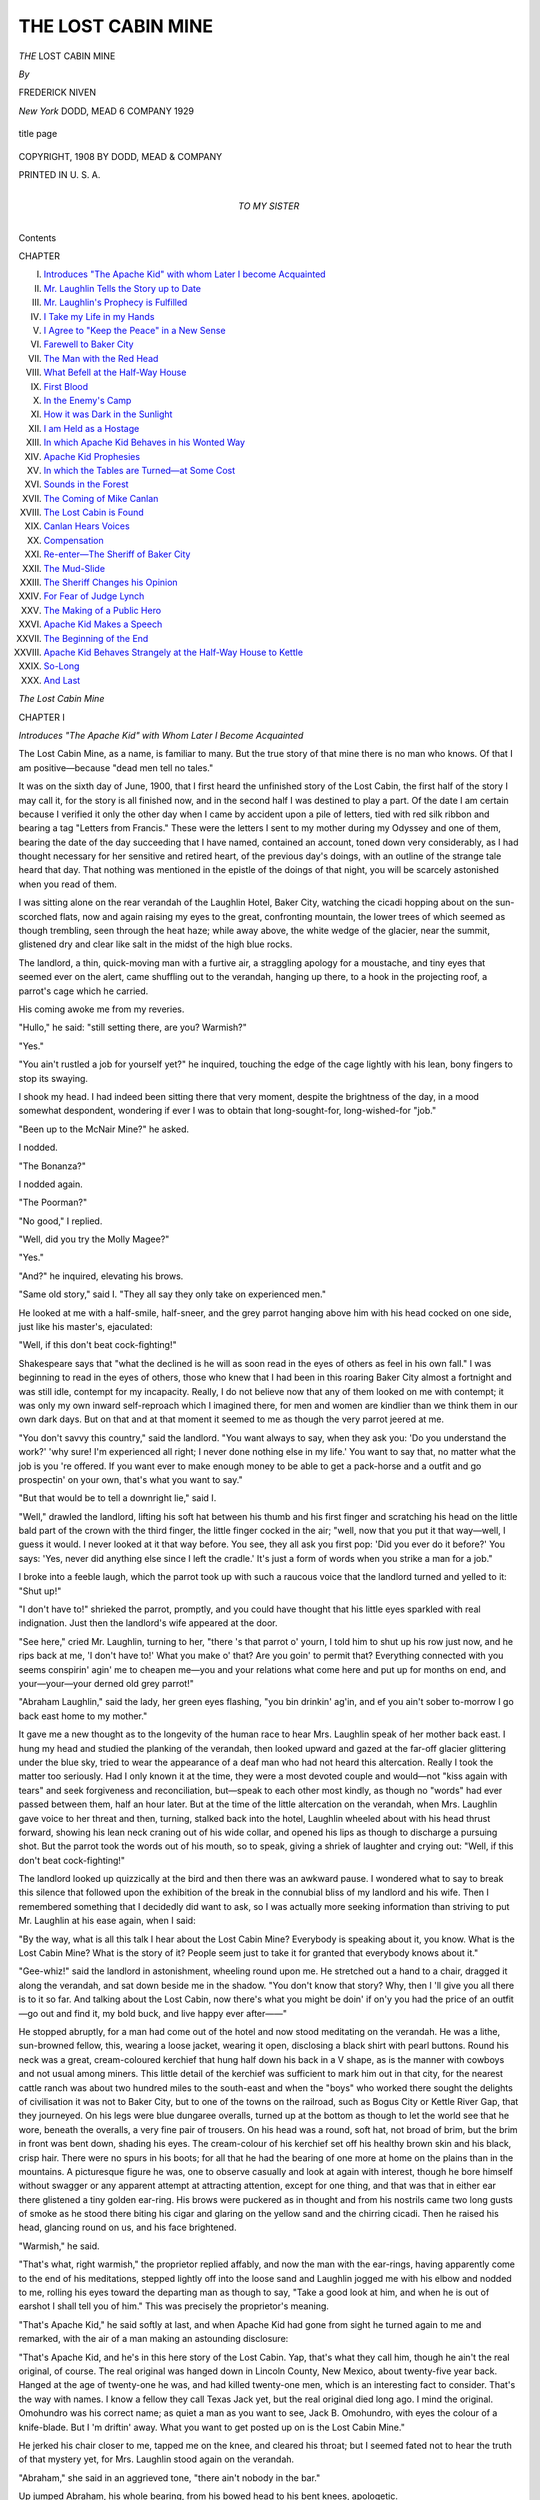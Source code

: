 .. -*- encoding: utf-8 -*-

.. meta::
   :PG.Id: 43975
   :PG.Title: The Lost Cabin Mine
   :PG.Released: 2013-10-18
   :PG.Rights: Public Domain
   :PG.Producer: Al Haines
   :DC.Creator: Frederick Niven
   :DC.Title: The Lost Cabin Mine
   :DC.Language: en
   :DC.Created: 1908
   :coverpage: images/img-cover.jpg

===================
THE LOST CABIN MINE
===================

.. clearpage::

.. pgheader::

.. container:: titlepage center white-space-pre-line

   .. vspace:: 3

   .. class:: x-large bold

      *THE*
      LOST CABIN
      MINE

   .. vspace:: 2

   .. class:: medium

      *By*

   .. class:: large

      FREDERICK NIVEN

   .. vspace:: 3

   .. class:: medium

      *New York*
      DODD, MEAD 6 COMPANY
      1929

   .. vspace:: 3

   .. figure:: images/img-title.jpg
      :align: center
      :alt: title page

      title page

   .. vspace:: 4

.. container:: verso center white-space-pre-line

   .. class:: small

      COPYRIGHT, 1908
      BY DODD, MEAD & COMPANY

   .. vspace:: 3

   .. class:: small

      PRINTED IN U. S. A.

   .. vspace:: 4

.. container:: dedication center white-space-pre-line

   .. class:: medium

      TO MY SISTER

   .. vspace:: 4

.. class:: large center bold

   Contents

.. vspace:: 1

.. class:: noindent small

   CHAPTER

.. class:: noindent white-space-pre-line

I.  `Introduces "The Apache Kid" with whom Later I become Acquainted`_
II.  `Mr. Laughlin Tells the Story up to Date`_
III.  `Mr. Laughlin's Prophecy is Fulfilled`_
IV.  `I Take my Life in my Hands`_
V.  `I Agree to "Keep the Peace" in a New Sense`_
VI.  `Farewell to Baker City`_
VII.  `The Man with the Red Head`_
VIII.  `What Befell at the Half-Way House`_
IX.  `First Blood`_
X.  `In the Enemy's Camp`_
XI.  `How it was Dark in the Sunlight`_
XII.  `I am Held as a Hostage`_
XIII.  `In which Apache Kid Behaves in his Wonted Way`_
XIV.  `Apache Kid Prophesies`_
XV.  `In which the Tables are Turned—at Some Cost`_
XVI.  `Sounds in the Forest`_
XVII.  `The Coming of Mike Canlan`_
XVIII.  `The Lost Cabin is Found`_
XIX.  `Canlan Hears Voices`_
XX.  `Compensation`_
XXI.  `Re-enter—The Sheriff of Baker City`_
XXII.  `The Mud-Slide`_
XXIII.  `The Sheriff Changes his Opinion`_
XXIV.  `For Fear of Judge Lynch`_
XXV.  `The Making of a Public Hero`_
XXVI.  `Apache Kid Makes a Speech`_
XXVII.  `The Beginning of the End`_
XXVIII.  `Apache Kid Behaves Strangely at the Half-Way House to Kettle`_
XXIX.  `So-Long`_
XXX.  `And Last`_





.. vspace:: 4

.. _`Introduces "The Apache Kid" with Whom Later I Become Acquainted`:

.. class:: center x-large bold

   *The Lost Cabin Mine*

.. vspace:: 3

.. class:: center large bold

   CHAPTER I

.. class:: center medium bold white-space-pre-line

   *Introduces "The Apache Kid" with Whom Later
   I Become Acquainted*

.. vspace:: 2

.. dropcap:: T
   :image: images/img-cap-01.jpg
   :lines: 5

The Lost Cabin Mine, as a name, is
familiar to many.  But the true story
of that mine there is no man who
knows.  Of that I am positive—because
"dead men tell no tales."

It was on the sixth day of June, 1900, that I first
heard the unfinished story of the Lost Cabin, the
first half of the story I may call it, for the story is
all finished now, and in the second half I was destined
to play a part.  Of the date I am certain because
I verified it only the other day when I came by
accident upon a pile of letters, tied with red silk ribbon
and bearing a tag "Letters from Francis."  These
were the letters I sent to my mother during my
Odyssey and one of them, bearing the date of the
day succeeding that I have named, contained an
account, toned down very considerably, as I had
thought necessary for her sensitive and retired heart,
of the previous day's doings, with an outline of the
strange tale heard that day.  That nothing was
mentioned in the epistle of the doings of that night, you
will be scarcely astonished when you read of them.

I was sitting alone on the rear verandah of the
Laughlin Hotel, Baker City, watching the cicadi
hopping about on the sun-scorched flats, now and
again raising my eyes to the great, confronting
mountain, the lower trees of which seemed as though
trembling, seen through the heat haze; while away above,
the white wedge of the glacier, near the summit,
glistened dry and clear like salt in the midst of the
high blue rocks.

The landlord, a thin, quick-moving man with a
furtive air, a straggling apology for a moustache, and
tiny eyes that seemed ever on the alert, came shuffling
out to the verandah, hanging up there, to a hook
in the projecting roof, a parrot's cage which he
carried.

His coming awoke me from my reveries.

"Hullo," he said: "still setting there, are you?
Warmish?"

"Yes."

"You ain't rustled a job for yourself yet?" he
inquired, touching the edge of the cage lightly with
his lean, bony fingers to stop its swaying.

I shook my head.  I had indeed been sitting there
that very moment, despite the brightness of the day,
in a mood somewhat despondent, wondering if ever
I was to obtain that long-sought-for, long-wished-for
"job."

"Been up to the McNair Mine?" he asked.

I nodded.

"The Bonanza?"

I nodded again.

"The Poorman?"

"No good," I replied.

"Well, did you try the Molly Magee?"

"Yes."

"And?" he inquired, elevating his brows.

"Same old story," said I.  "They all say they only
take on experienced men."

He looked at me with a half-smile, half-sneer, and
the grey parrot hanging above him with his head
cocked on one side, just like his master's, ejaculated:

"Well, if this don't beat cock-fighting!"

Shakespeare says that "what the declined is he
will as soon read in the eyes of others as feel in his
own fall."  I was beginning to read in the eyes of
others, those who knew that I had been in this
roaring Baker City almost a fortnight and was still idle,
contempt for my incapacity.  Really, I do not believe
now that any of them looked on me with contempt;
it was only my own inward self-reproach which I
imagined there, for men and women are kindlier than
we think them in our own dark days.  But on that
and at that moment it seemed to me as though the
very parrot jeered at me.

"You don't savvy this country," said the landlord.
"You want always to say, when they ask you: 'Do you
understand the work?'  'why sure!  I'm experienced
all right; I never done nothing else in my life.'  You
want to say that, no matter what the job is you 're
offered.  If you want ever to make enough money
to be able to get a pack-horse and a outfit and go
prospectin' on your own, that's what you want to say."

"But that would be to tell a downright lie," said I.

"Well," drawled the landlord, lifting his soft hat
between his thumb and his first finger and scratching
his head on the little bald part of the crown with
the third finger, the little finger cocked in the air;
"well, now that you put it that way—well, I guess
it would.  I never looked at it that way before.  You
see, they all ask you first pop: 'Did you ever do it
before?'  You says: 'Yes, never did anything else
since I left the cradle.'  It's just a form of words
when you strike a man for a job."

I broke into a feeble laugh, which the parrot took
up with such a raucous voice that the landlord turned
and yelled to it: "Shut up!"

"I don't have to!" shrieked the parrot, promptly,
and you could have thought that his little eyes sparkled
with real indignation.  Just then the landlord's wife
appeared at the door.

"See here," cried Mr. Laughlin, turning to her,
"there 's that parrot o' yourn, I told him to shut up
his row just now, and he rips back at me, 'I don't
have to!'  What you make o' that?  Are you goin'
to permit that?  Everything connected with you
seems conspirin' agin' me to cheapen me—you and
your relations what come here and put up for months
on end, and your—your—your derned old grey
parrot!"

"Abraham Laughlin," said the lady, her green
eyes flashing, "you bin drinkin' ag'in, and ef you
ain't sober to-morrow I go back east home to my
mother."

It gave me a new thought as to the longevity of the
human race to hear Mrs. Laughlin speak of her mother
back east.  I hung my head and studied the planking
of the verandah, then looked upward and gazed at the
far-off glacier glittering under the blue sky, tried to
wear the appearance of a deaf man who had not heard
this altercation.  Really I took the matter too
seriously.  Had I only known it at the time, they were a
most devoted couple and would—not "kiss again
with tears" and seek forgiveness and reconciliation,
but—speak to each other most kindly, as though no
"words" had ever passed between them, half an hour
later.  But at the time of the little altercation on the
verandah, when Mrs. Laughlin gave voice to her threat
and then, turning, stalked back into the hotel, Laughlin
wheeled about with his head thrust forward, showing
his lean neck craning out of his wide collar, and
opened his lips as though to discharge a pursuing
shot.  But the parrot took the words out of his
mouth, so to speak, giving a shriek of laughter
and crying out: "Well, if this don't beat cock-fighting!"

The landlord looked up quizzically at the bird and
then there was an awkward pause.  I wondered what
to say to break this silence that followed upon the
exhibition of the break in the connubial bliss of my
landlord and his wife.  Then I remembered
something that I decidedly did want to ask, so I was
actually more seeking information than striving to
put Mr. Laughlin at his ease again, when I said:

"By the way, what is all this talk I hear about the
Lost Cabin Mine?  Everybody is speaking about it,
you know.  What is the Lost Cabin Mine?  What
is the story of it?  People seem just to take it for
granted that everybody knows about it."

"Gee-whiz!" said the landlord in astonishment,
wheeling round upon me.  He stretched out a hand
to a chair, dragged it along the verandah, and sat
down beside me in the shadow.  "You don't know
that story?  Why, then I 'll give you all there is to
it so far.  And talking about the Lost Cabin, now
there's what you might be doin' if on'y you had the
price of an outfit—go out and find it, my bold buck,
and live happy ever after——"

He stopped abruptly, for a man had come out of
the hotel and now stood meditating on the verandah.
He was a lithe, sun-browned fellow, this, wearing a
loose jacket, wearing it open, disclosing a black shirt
with pearl buttons.  Round his neck was a great,
cream-coloured kerchief that hung half down his
back in a V shape, as is the manner with cowboys
and not usual among miners.  This little detail of the
kerchief was sufficient to mark him out in that city,
for the nearest cattle ranch was about two hundred
miles to the south-east and when the "boys" who
worked there sought the delights of civilisation it was
not to Baker City, but to one of the towns on the
railroad, such as Bogus City or Kettle River Gap,
that they journeyed.  On his legs were blue dungaree
overalls, turned up at the bottom as though to let
the world see that he wore, beneath the overalls, a
very fine pair of trousers.  On his head was a round,
soft hat, not broad of brim, but the brim in front was
bent down, shading his eyes.  The cream-colour of
his kerchief set off his healthy brown skin and his
black, crisp hair.  There were no spurs in his boots;
for all that he had the bearing of one more at home
on the plains than in the mountains.  A picturesque
figure he was, one to observe casually and look at
again with interest, though he bore himself without
swagger or any apparent attempt at attracting attention,
except for one thing, and that was that in either
ear there glistened a tiny golden ear-ring.  His brows
were puckered as in thought and from his nostrils
came two long gusts of smoke as he stood there
biting his cigar and glaring on the yellow sand and
the chirring cicadi.  Then he raised his head,
glancing round on us, and his face brightened.

"Warmish," he said.

"That's what, right warmish," the proprietor
replied affably, and now the man with the ear-rings,
having apparently come to the end of his meditations,
stepped lightly off into the loose sand and Laughlin
jogged me with his elbow and nodded to me, rolling
his eyes toward the departing man as though to say,
"Take a good look at him, and when he is out of
earshot I shall tell you of him."  This was precisely
the proprietor's meaning.

"That's Apache Kid," he said softly at last, and
when Apache Kid had gone from sight he turned
again to me and remarked, with the air of a man
making an astounding disclosure:

"That's Apache Kid, and he's in this here story
of the Lost Cabin.  Yap, that's what they call him,
though he ain't the real original, of course.  The real
original was hanged down in Lincoln County, New
Mexico, about twenty-five year back.  Hanged at the
age of twenty-one he was, and had killed twenty-one
men, which is an interesting fact to consider.  That's
the way with names.  I know a fellow they call Texas
Jack yet, but the real original died long ago.  I mind
the original.  Omohundro was his correct name; as
quiet a man as you want to see, Jack B. Omohundro,
with eyes the colour of a knife-blade.  But I 'm driftin'
away.  What you want to get posted up on is the
Lost Cabin Mine."

He jerked his chair closer to me, tapped me on
the knee, and cleared his throat; but I seemed fated
not to hear the truth of that mystery yet, for
Mrs. Laughlin stood again on the verandah.

"Abraham," she said in an aggrieved tone, "there
ain't nobody in the bar."

Up jumped Abraham, his whole bearing, from his
bowed head to his bent knees, apologetic.

"I was just tellin' this gentleman a story," he
explained.

"I 'm astonished at you then," she said.  "An old
man like you a-telling your stories to a young lad like
that!  You 'd be doin' better slippin' into the bar and
takin' a smell at that there barkeep's breath."

Mr. Laughlin turned to me.

"Come into the bar, sir; come into the bar.  We 've
got a new barkeep and the mistress suspects him o'
takin' some more than even a barkeep is expected to
take.  I hev to take a look to him once in a while."

Mrs. Laughlin disappeared into her own sanctum,
satisfied; while the "pro-prietor" and I went into the
bar-room.

The "barkeep" was polishing up his glasses.  In
one corner sat a grimy, bearded man in the prime of
life but with a dazed and lonely eye.  He always sat
in that particular corner, as by ancient right,
morning, noon, and evening, playing an eternal solitary
game of cards, the whole deck of cards spread before
him on a table.  He moved them about, changing
their positions, lifting here and replacing there, but,
though I had watched him several times, I could
never discover the system of his lonely game.

"Who is that man?" I quietly inquired.  "He is
always playing there, always alone, never speaking to
a soul."

"The boys call him 'The Failure,'" Laughlin
explained.  "You find a man like that in the corner
of most every ho-tel-bar you go into in this here
Western country—always a-playing that there lonesome
game, I 'm always scared to ask 'em what the
rudiments o' that game is for they 're always kind o'
rat-house,—of unsound mind, them men is.  I heerd a
gentleman explain one day that it's a great game for
steadyin' the head.  He gets a remittance from
England, they say.  Anyhow, he stands up to the bar once
every two months and blows himself in for about
three-four days.  Then he goes back to his table there and
sets down to his lonesome card game again and
frowns away over it for another couple o' months.  I
guess that gentleman was right in what he explained.
I guess he holds his brains together on that there
game."

We found seats in a corner of the room and
Laughlin again cleared his throat.  He had a name
for taking a real delight in imparting information and
spinning yarns, true, fictitious, and otherwise, to his
guests, and this time we were not interrupted.  He
told me the story of the Lost Cabin Mine, or as much
of that story as was known by that time, ere his
smiling Chinese cook came to inform him "dinnah vely
good.  Number A1 dinnah to-day, Misholaughlin,
ledy in half-oh."





.. vspace:: 4

.. _`Mr. Laughlin Tells the Story up to Date`:

.. class:: center large bold

   CHAPTER II


.. class:: center medium bold

   *Mr. Laughlin Tells the Story up to Date*

.. vspace:: 2

.. dropcap:: M
   :image: images/img-cap-02.jpg
   :lines: 5

Mr. Laughlin's suggestion that I
should go out and look for this Lost
Cabin and, finding it, "live happy
ever after," made me but the more
anxious to hear all that was to be
told regarding it.

"Well, about this here Lost Cabin Mine," he said.
"There's a little, short, stubby fellow that you maybe
have noticed around here, with a pock-marked
face,—Mike Canlan, they call him.  He was up to
Tremont putting in assessment on a claim he has in the
mountains there away, and he was comin' along back
by the trail on the mountains that runs kind o'
parallel with the stage road, but away up on the hills,
and there he picks up a feller nigh dead,—starved
to death, pretty nigh.  Mike gets him up on his
pack-horse and comes along slow down through the
mountain till he hits the waggon road from the
Poorman.  There a team from the Poorman Mine makes
up on him.  That there fellow, Apache Kid, was
drivin' the team, and along with him was Larry
Donoghue, a partner o' his, with another team.
They had been haulin' up supplies for one of the
stores, and was comin' down light.  They offer to
help Canlan down with the dying man, seein' as how
the hoss was gettin' pretty jaded with all Canlan's
outfit on its back, and this here man, too, tied on,
and wabbling about mighty weak."

Laughlin broke off here to nod his head sagaciously.
"From what has transpired since, I guess
Canlan was kind o' sorry he fell in with them two,
and I reckon he wondered if there was no kind of an
excuse he could put up for rejecting their offer o'
service and continuin' to pack the feller down
himself.  Anyways, they got the man into the Apache's
waggon, and my house bein' the nighest to the
waggon road and the mountain, they pulled up at
my door and we all carries the fellow up to a room.
I was at the door.  Canlan was sitting on the
bed-foot.  Apache Kid and Larry Donoghue was laying
him out comf'able.  The fellow groans and mumbles
something, and Canlan gave a bit of a start forward,
and says he: 'There, there now, that 'll do; you 've
got him up all right.  I reckon that's all that's
wanted.  You can go for a doctor, now, if you want
to help at all.'  There was something kind o' strained
in his voice, and I think Apache Kid noticed it the
way he looks round.  'Why,' he says, 'I think, seein'
as you,' and he stops and looks Canlan plumb in the
eye, 'seein' as you *found* the man, you had better
fetch the doctor and finish your job.  My partner
and I will sit by him till the doctor comes.'  Canlan
looked just a little bit rattled when Apache Kid says,
lookin' at the man in the bed: 'He seems to have
got a kind o' a knock on the head here.'  'Yes,' says
Canlan, 'I got him where he had fallen down.  I
reckon he got that punch then.'  And then Apache
Kid looks at Larry Donoghue, and Larry looks at
him, and they both smile, and Canlan cries out: 'Oh,
if that's what you think, why I 'll go for the doctor
without any more ado!'"

Laughlin paused, and, "You savvy the idea?" he asked.

"Not quite," I said.

He tapped me on the knee, and, bending forward,
said: "Don't you see, Apache Kid and Larry hed
no suspicions o' foul play at all, but they was
wanting to get alone in the room with the feller, and this
was just Apache's bluff to get a move on Canlan.
Canlan was no sooner gone than Apache Kid asks
me to fetch a glass o' spirits.  It was only thinkin'
it over after that I saw through the thing; anyhow,
I come down for the glass, and when I got up, derned
if they did n't hev the man propped up in bed, and
him mumblin' away and them bendin' over him
listening eager to him.  They gave him the liquor, and he
began talking a trifle stronger, and took two-three
deep gusts o' breath.  Then he began mumblin' again."

Mr. Laughlin looked furtively round and then,
leaning forward again, thrust his neck forward and with
infinite disgust in his voice said: "And damn me if
that wife o' mine did n't come to the stair-end right
then and start yellin' on me to come down."

Laughlin shook his head sadly.  "Seems her derned
old parrot was shoutin' for food and as it had all give
out she wants me to go down to the store for some
more.  But I must say that she had just come in
herself and did n't know nothin' about the business that
was goin' on upstairs.  When Canlan and the doctor
did arrive and go up the fellow was dead—sure
thing—dead as—dead as—" he searched for the simile
without which he could not speak for long.  "Dead
as God!" he said in a horrible whisper, raising his
grey eyebrows.

I shuddered somehow at the words, and yet in
such a red-hot, ungodly place as Baker City I could
almost understand the phrase.  There was another
pause after that and then Laughlin cleared his throat
again and held up a lean finger in my face.

"There's where the place comes in," said he,
"where you says 'the plot thickens,' for I 'm a son
of a gun if word did n't come down next day that the
fellers up at the Poorman Mine had picked up just
such another dead-beat.  This here corpse of which
I bin tellin' you was indemnified after as having been
in company with the other.  But the man the
Poorman boys picked up was jest able to tell them that
he had seen the lights o' their bunk-house and was
trying to make for it.  Told them that he and two
partners had struck it rich in the mountains, pow'ful
rich, he said, and hed all been so fevered like that
they let grub run out.  Then they went out looking
for something to shoot up and could n't find a thing.
One of 'em went off then to fetch supplies, lost his
way in them mountains, wanders about nigh onto
a week—and hits their own camp ag'in at the end
o' that time.  Isn't it terrible?  You'd think that
after striking it luck jest turned about and hed a
laugh at 'em for a change.  They comes rushin' on
him, the other two, expecting grub—  Grub nothing!
He was too derned tired to budge then, and so the
other two sets out then—  This fellow what the
Poorman boys picked up was doin' his level best to tell
'em where the place was, for the sake of his partner
left there, and in the middle of his talk he took a fit
and never came out of it.  All they know is that
there was a cabin built at the place.  That's the
story for you."

"But what about the man who was brought down
here; did he not leave any indication?"

"Now you 're askin'," said Laughlin.  "But I see
you bin payin' attention to this yere story.  Now
you're askin'.  Nobody knows whether he did or
not.  But this I can tell you—that Apache Kid and
Larry Donoghue has done nothing since then but
jest wander about with the tail of an eye on Canlan,
and Canlan returns the compliment.  And here 's
miners comin' in from the Poorman and stoppin' in
town a night and trying to fill Apache Kid and his
mate full, and trying the same on Canlan to get them
to talk, and them just sittin' smilin' through it all, and
nobody knows what they think."

"But," said I, "if they do know, could the three of
them not come to some agreement and go out and
find the place?  If the third man is dead there, I
suppose the mine would be theirs and they could share
on it.  Besides, while they stay here doubtless other
men will be out looking for the cabin."

The landlord listened attentively to me.

"Well," said he, "as for your first remark, Canlan
is too all-fired hard a man to make any such daffy
with them, and there's just that touch of the devil in
Apache Kid and that amount of hang-dog in
Donoghue to prevent them making up to Canlan, I
reckon.  Not but what they pump each other.
Sometimes they get out there on the verandah nights, and,
you bein' in the know now, you 'll understand what's
running underneath everything they say.  As for the
other men goin' out and looking for a cabin!  Shucks!
Might as well go and look for that needle you hear
people talk about in the haystack.  Not but what a
great lot has gone out.  Most every man in the
Poorman Mine went off with a pack-hoss to hunt it, and
plenty others too.  And between you and me," said
the landlord, "I reckon they 're all on the wrong
scent.  They 're all away along Baker Range, and I
reckon they must be on the wrong scent there or else
them three others wouldn't be sittin' here in Baker
City smiling; that is, if they dew know where the
location is."

Just then the Chinese cook arrived quietly on the
scene to inform Mr. Laughlin of the progress of
dinner.  Then a laugh sounded in the passage and
Apache Kid entered the bar-room accompanied by a
heavy-set, loose-jawed man of thirty years or thereby,
a man with a slovenly appearance in his dress and a
cruel expression on his face.

"That's them both," said Laughlin, prodding me
with his elbow as they marched through the bar and
out to the rear verandah where we heard them dragging
chairs about, and the harsh voice of the parrot,
evidently awakened from his reveries in the sunshine:

"Well, well!  If this ain't——" and a dry cackle of
laughter.

"They 're lookin' right lively and pleased with
themselves," said the proprietor.  "I reckon if
Canlan comes along to-night it will be worth your while,
now that you know the ins and outs of the business,
to keep an eye on the three and watch the co-mical
game they keep on playin' with each other.  But it
can't go on forever, that there game.  I do hope, if
they make a bloody end to it, it don't take place in
my house.  Times is changed from the old days.
I 've seen when it was quite an advertisement to have
a bit of shooting in your house some night.  And if
there was n't enough holes made in the roof and
chairs broke, you could make some more damage
yourself; and the crowd would come in, and you 'd
point out where so-and-so was standing, and where
so-and-so was settin', and tell 'em how it happened,
and them listening and setting up the drinks all the
time.  It certainly was good for business, a little
shooting now and then, in the old days.  But times
is changed, and the sheriff we hev now is a very lively
man.  All the same, we ain't done with Lost Cabin
Mine yet—and that ain't no lie."





.. vspace:: 4

.. _`Mr. Laughlin's Prophecy is Fulfilled`:

.. class:: center large bold

   CHAPTER III


.. class:: center medium bold

   *Mr. Laughlin's Prophecy is Fulfilled*

.. vspace:: 2

.. dropcap:: A
   :image: images/img-cap-03.jpg
   :lines: 5

A sense of exhilaration filled me, as
I strolled down town that evening,
which I can only ascribe to the rare
atmosphere of that part of the world.
It was certainly not due to any
improvement in my financial condition, nor to any hope
of "making my pile" speedily, and to "make a pile"
is the predominating thought in men's minds there,
with an intensity that is known in few other lands.
I was pondering the story of the Lost Cabin Mine as
I went, and in my own mind had come to the decision
that Apache Kid and his comrade knew the
whereabouts of that bonanza.  Canlan, I argued, if he
knew its locality at all, must have come by his news
before he fell in with his rivals on the waggon road,
for after that, according to the hotel-keeper's
narrative, he had had no speech with the dying man.

I was in the midst of these reflections when I turned
into Baker Street, the main street of Baker City.  There
was a wonderful bustle there; men were coming and
going on either sidewalk thick as bees in hiving time;
the golden air of evening was laden with the perfume
of cigars; indeed, the blue of the smoke never seemed
to fly clear of Baker Street on the evenings; and the
sound of the many phonographs that thrust their
trumpets out from all the stores on that thoroughfare,
added to the din of voices and laughter, rose above
the sounds of talk, to be precise, with a barbaric
medley of hoarse songs and throaty recitations.  So
much for the sidewalks.  In the middle of the street,
to cross which one had to wade knee-deep in sand,
pack-horses were constantly coming and going and
groaning teams arriving from the mountains.  To add
to the barbarous nature of the scene, now and again
an Indian would go by, not with feathered head-dress
as in former days, but with a gaudy kerchief bound
about his head, tinsel glittering here and there about
his half-savage, half-civilised garb, and a pennon of
dust following the quick patter of his pony's hoofs.
I walked the length of Baker Street and then turned,
walking back again with a numb pain suddenly in my
heart, for as I turned right about I saw the great, quiet
hills far off, and beyond them the ineffable blue of the
sky.  And there is something in me that makes me
always fall silent when amidst the din of men I see the
enduring, uncomplaining, undesiring hills.  So I went
back to the hotel again, and without passing through
the bar but going around the house, found the rear
verandah untenanted, with its half dozen vacant chairs,
and there I sat down to watch the twilight change the
hills.  But I had not been seated long when a small
set man, smelling very strongly of whisky, came out
with his hands thrust deep in his pockets, and,
leaning against one of the verandah props, looked up at
the hills, spitting at regular intervals far out into the
sand and slowly ruminating a chew of tobacco.

"Canlan, for a certainty," I said to myself, when he,
looking toward the door from which he had emerged,
attracted by a sudden louder outbreak of voices and
rattling of chairs within, revealed to me a face very
sorely pock-marked, as was easily seen with the
lamplight streaming out on him from the bar.  On seeing
me he made some remark on the evening, came over
and sat down beside me, and asked me why I sat at
the back of the hotel instead of at the front.

"Because one can see the hills from here," said I.

He grunted and remarked that a man would do
better to sit at the front and see what was going on
in the town.  Then he rose and, walking to and fro,
flung remarks to me, in passing, regarding the doings
in the city and the mines and so forth, the local
gossip of the place.  He had just reverted to his first
theme of the absurdity of sitting at the rear of the
house when out came Apache Kid and Donoghue
and threw themselves into the chairs near me,
Donoghue taking the one beside me which Canlan
had just vacated.  If Canlan thought a man a fool for
choosing the rear instead of the front, he was
evidently, nevertheless, content to be a fool himself, for
after one or two peregrinations and expectorations
he drew a chair to the front of the verandah and
seated himself, half turned towards us, and began
amusing himself with tilting the chair to and fro like
a rocker.  The valley was all in shadow now, and as
we sat there in the silence the moon swam up in
the middle of one of the clefts of the mountains,
silhouetting for a brief space, ere it left them for the
open sky, the ragged edge of the tree-tops in the
highest forest.

Apache Kid muttered something, Donoghue
growled, "What say?"  And it surprised me somewhat
to hear the reply: "O!  I was only saying 'with
how sad steps, O moon, thou climb'st the skies.'  It's
lonesome-like, up there, Larry."

"Aye!  Lonesome!" replied Larry with a sigh.

A fifth man joined us then, and, hearing this,
remarked: "A man thinks powerful up there."

"That's no lie," Donoghue growled, and so the
conversation, if conversation you can call it, went on,
interspersed with long spaces of silence, broken only
by the gurgling of the newcomer's pipe and Canlan's
"spit, spit" which came quicker now.  Men are
prone in such times as these to sit and exchange
truisms instead of carrying on any manner of
conversation.  Yet to me, not long in the country, there
was a touch of mystery in even the truisms.

"I never seen a man who had spent much time in
the mountains that was just what you could call all
there in the upper story," said the man with the
juicy pipe.

"Nor I," said Donoghue.

"They 're all half crazy, them old prospectors,"
continued the first, "and tell you the queerest yarns
about things they 've seen in the mountains and
expect you to believe them.  You can see from the
way they talk that they believe 'em themselves.  But
I don't see why a man should lose his reason in the
hills.  If a man lets his brain go when he 's up there,
then he don't have any real enjoyment out of the
fortune he makes—if he happens to strike it."

The moon was drifted far upward now and all the
frontage of the hill was tipped with light green,
among the darker green, where the trees that soared
above their neighbours caught the light.  "And there
must be lots of fortunes lying there thick if one knew
where to find them," continued the talker of truisms.

"Where?" said Apache in a soft voice.

"In the mountains, in the mountains," was the reply.

"Why do you ask where?" said Donoghue
sharply.  "Do you think if this gentleman knew
where to find 'em he would be sitting here this
blessed night?"

I felt my heart take a quicker beat at that.
Knowing what I knew of three of these men here I began
to see what Mr. Laughlin meant by the "game" they
were playing.

"O, he might," said Canlan, now speaking for the
first time since Apache's arrival.

"That would be a crazy thing to do," said
Donoghue.  "That would—a crazy thing—to set here
instead of going and locating it."

"O, I don't know about *crazy*," said Mike.  "You
see, he might be waiting to see if anybody else
knew where it was."

The soft-footed Chinese attendant appeared
carrying a lamp which he hung up above our heads,
and in the light of it I saw the face of the man
whose name I did not know, and he seemed
mystified by the turn the conversation had taken.  I
was looking at him now, thinking to myself that I
too would have been mystified had I not been posted
in the matter that afternoon, and suddenly I heard
Donoghue say: "By God! he knows right enough,
Apache," and a gleam of light flashed in my eyes.
It was the barrel of a revolver, but not aimed at
me.  It was in Donoghue's hand, and pointed fairly
at Canlan's head.  With a sudden intake of my
breath in horror I flung out my hand and knocked
the barrel up.  There was a little shaft of flame, a
sharp crack and puff of bitter smoke, and next
moment a clatter of feet within and a knot of men
thronging and craning at the door, while the
window behind was darkened with others shouldering
there and pressing their faces against the glass.

"O you——" began Apache, and "What's this?"
cried Laughlin, coming out, no coward, as one might
imagine, but calm enough and yet angry as I
could see.

"What in thunder are you all rubber-necking at
the door there for?" cried Apache Kid, springing up.

"Was it you fired that gun?" challenged the landlord.

"No, not I," cried Apache so that all could hear.
"Not but what I was the cause of it, by betting my
partner here he could n't snap a bat on the wing
in the dusk.  I never thought he'd try it, but he's
as crazy——"

"I crazy!" cried out Donoghue; and to look at
him you would have thought him really infuriated
by the suggestion; but they knew how to play into
each other's hands.

All this time I sat motionless.  The stranger rose
and passed by, remarking: "This ain't my trouble,
I guess," and away indoors he went among the
throng, and I heard him cry out in reply to the
questions: "I don't know anything about it—saw
nothing—I was asleep—I don't even know who
fired."

"Haw!  Did n't even wake in time to see whose
pistol was smoking, eh?"

"No," cried he, "not even in time for that."

"Quite right, you," cried another.  But the
trouble was not yet quite over on the verandah, for
Laughlin, with his little eyes looking very fierce
and determined, remarked: "Well, gentlemen, I
can't be having any shooting of any kind in my
hotel.  Besides, you know there 's a law ag'in'
carrying weapons here."

"No there ain't!" cried Donoghue.  "It's concealed
weapons the law is against, and I carry my
gun plain for every man to see."

Canlan had sat all this while on his seat as calm
as you please, but suddenly the crowd at the door
opened out and somebody said: "Say, here 's the
sheriff, boys," and at these words two men sprang
from the verandah; the one was Donoghue, and
Canlan the other.  I saw them a moment running
helter-skelter in the sand, but when the sheriff
made his appearance they were gone.

The sheriff had to get as much of the story as he
could from the proprietor, who was very civil and
polite, but lied ferociously, saying he did not know
who the men were who had been on the verandah.

"I know you, anyhow," said the sheriff, turning on
Apache Kid.  "Allow me, sir," and walking up to
Apache Kid he drew his hand over his pockets and
felt him upon the hips.

Then I knew why Canlan, though entirely innocent
in this matter, had fled at the cry of "sheriff."  He, I
guessed, would not have come off so well as Apache
Kid in a search for weapons.

At this stage of the proceedings the Chinese
attendant passed me, quiet as is the wont of his race,
and brushed up against Apache Kid just as the
sheriff turned to ask Mr. Laughlin if he could not
describe the man who had fired the shot.  "I ain't
been out on the verandah not for a good hour,"
began the landlord, when Apache Kid broke in, "Well,
Sheriff, I can tell you the name of one of the men
who was here."

"O!" said the sheriff, "and what was his name?"

"Mike Canlan," said the Apache Kid, calmly.

"Yes," said the sheriff, looking on him with
narrowing eyes, "and the name of the other was Larry
Donoghue."

"Could n't very well be Larry," said Apache Kid.
"Larry was drunk to-night before sunset, and I
believe you 'll find him snoring in room number thirty
at this very moment."

The sheriff gazed on him a little space and I
noticed, on stealing a glance at Mr. Laughlin, that a
quick look of surprise passed over his colourless
face.

There was a ring as of respect in the sheriff's voice
when, after a long, eye-to-eye scrutiny of Apache Kid,
he said slowly: "You 're a deep man, Apache, but
you won't get me to play into your hands."

So saying he stepped over to me and for the first
time addressed me.  "As for you, my lad, I have n't
asked you any questions, because it's better that the
like of you don't get mixed up at all in these kind of
affairs, not even on the right side."  He laid his
hand on my shoulder in a fatherly fashion, "I 've had
my eye on you, as I have my eye on everybody, and
I know you 're an honest enough lad and doing your
best to get a start here.  I ain't even blaming you
for being in the middle of this, but you take the advice
of a man that has been sheriff in a dozen different
parts of the West, and when you see signs of trouble
just you go away and leave it.  Trouble with a gun
seldom springs up between a good man and a bad,
but most always between two bad men."

"Is that my character you are soliloquising on?"
said Apache Kid.  The sheriff turned on him and
his face hardened again.  "For Heaven's sake,
Apache," he said, "if you and Canlan both know
where the Lost Cabin is, why can't you have the grit
to start off?  If he follows you, well, you can fix him.
It'll save me a job later on."

"Well, for the sake of the argument," said Apache,
"but remember I 'm not saying I know, suppose
he followed up and shot me out of a bush some night?"

"I'd be mighty sorry," said the sheriff, "for I think
between the pair of you he 's a worse man for the
health of the country."

A boyish look came over Apache Kid's face that
made me think him younger than I had at first
considered him.  He looked pleased at the sheriff's words
and bowed in a way that betokened a knowledge of
usages other than those of Baker City.

"Thank you, Sheriff," he said.  "I 'll see what can
be done."

Off went the sheriff smartly then, without another
word, and Apache Kid turned to me.

"I 've got to thank you for preventing——" he
began, and then the Chinaman appeared beside us.
"Well, Chink?"

"Maybe that littee jobee woth half a dollah, eh?"

"Did Donoghue give you nothing for bringing the
message?"

"Oh, no," and a bland smile.  "Mishadonah think
you give me half a dollah."

"Well, it was certainly worth half a dollar; but
remember, if I find out that Donoghue gave you
anything,——"

"Oh yes," said the Chinaman, with a slight look of
perturbation, "Mishadonah he gave me half-dollah."

Apache Kid laughed.  "Well," he said, "you
don't hold up your bluff very long.  However, here
you are, here's half a dollar to you all the same—for
your truthfulness."

I experienced then a feeling of great disgust.
Here was this Chinaman lying and wheedling for
half a dollar; here just a few minutes gone I had seen
murder attempted—and for what?  All occasioned
again by that lust for gold.  And here beside me was
a man with a certain likableness about him (so that,
as I had observed, even the sheriff, who suspected
him, had a warm side to him) lying and humbugging
and deceiving.  I thought to myself that doubtless
his only objection to Larry Donoghue's attempt at
murder was because of the prominence of it in this
place and the difficulties that would have ensued in
proving Larry guiltless had the attempt been
consummated.  "This man," said I to myself, "for all that
likableness in his manner, the kindly sparkle of his
eyes, and the smile on his lips, is no better than the
hang-dog fellow he sought to shield—worse, indeed,
for he has the bearing of one who has had a training
of another order."  And then I saw Mrs. Laughlin's
red head and freckled face and lean, lissome form in
the doorway.  She was beckoning me to her, and
when I made haste to see what she wanted with me
she looked on me with much tenderness and said:
"You want to remember what the sheriff said to you,
my lad.  Take my advice and leave that fellow out
there alone for to-night.  He's a reckless lad and from
the way he is talking to you he seems to have taken
a fancy to you.  But you leave him alone.  He 's a
deep lad, is Apache Kid, and for all his taking way
he leads a life I 'm sure neither his mother would like
to see him in, nor your mother (if you have one)
would like to see you taking up.  There's some says
he's little better than the fellow he gets his name from.
I 'm sorry for you lads when I see you getting off the
trail."

So what with the words of the sheriff and this
well-meant talk and my own disgust at all these doings, I
made up my mind to keep clear of these three men
and not permit my curiosity regarding the Lost Cabin
Mine to lead me into their company again.  But
when I went up to my room, before going to bed, I
counted my remaining money and found that I had
but seven dollars to my name.  I thought to myself
then that the Lost Cabin Mine would be a mighty
convenient thing to find.  And in my dreams that
night I wandered up hill and down dale seeking for
the Lost Cabin and engaging in hand-to-hand
conflicts with all three of these men, Canlan, Donoghue,
and the Apache Kid.  It was on awakening from one
of these conflicts that I lay thinking over all that I
had heard of that mysterious Cabin and all that I had
seen of the three principally connected with it.
Revolving these thoughts in my mind, it occurred to me
that it was an unaccountable thing, if all three knew
the situation of the mine, that the two who were
"partners" should not simply start out for it and risk being
followed up and shadowed by Canlan.  They were
always two to one and could take watch and watch by
night lest Canlan should follow and attempt to slay
them from the bushes; for that, it would appear, was
the chief danger in the matter.

Canlan's dread of starting alone I could
understand.  Then suddenly I sat upright in bed with the
sudden belief that the truth of the matter was that
Canlan, and Canlan only, knew of the mine's situation.
"But that again can't be," said I, "for undoubtedly
Donoghue meant murder to-night and that would
be to kill the goose with the golden eggs."  I was no
nearer a solution of the mystery but I could not
dismiss the matter from my mind.  "I believe," said I
to myself, "that instead of having nothing to do with
this Lost Cabin Mine I will yet find out the truth of
it from these men.  Who knows but what I, even I,
may be the one for whom the mine with all its
treasure waits?"





.. vspace:: 4

.. _`I Take My Life in My Hands`:

.. class:: center large bold

   CHAPTER IV


.. class:: center medium bold

   *I Take My Life in My Hands*

.. vspace:: 2

.. dropcap:: A
   :image: images/img-cap-04.jpg
   :lines: 5

After breakfast on the day following
the incident of the verandah I was
journeying down town to post two
letters, the Lost Cabin Mine still
uppermost in my mind, when I came,
at the turning into Baker Street, face to face with the
man Donoghue.  It was clear that he saw me,—he
could not help seeing me, so directly were we meeting,—and
I wondered if now he would have a word to say
to me regarding the part I played on the preceding
evening.  Sure enough, he stopped; but there was
only friendliness on his face and the heaviness of
it and the sulkiness were hardly visible when he
smiled.

He held out his hand to me with evident sincerity,
and said that he had to thank me for preventing
what he called "an accident last night."

I smiled at the word, for he spoke it so easily, as
though the whole thing were a mere bagatelle to
him.  "It was right stupid of me," he said.  "But
Laughlin keeps such bad liquor!  Canlan, too, had
had too much of it, or he would never have tried
to irritate me with his remark."  I was trying to
recollect the exact words of that remark which
Donoghue classified as "irritating" when he
interrupted my thoughts with: "The Apache Kid and
me has quit the Laughlin House."

"Yes, I did n't see you at breakfast there," said I.

"Was Canlan there?" he asked eagerly.

"Not while I was breakfasting, at any rate," I
replied.

He nursed his chin in his hand at that and stood
pondering something.  Then: "Quite so, quite so,"
he commented as though to himself.  Then to me:
"By the way, would you be so kind as to come
down this evening to Blaine's?  The Apache Kid
asked me to try and see you and ask you if you
would be good enough to come down."

"Blaine's?" I asked.  "Where is Blaine's?"

"Blaine, Blaine, Lincoln Avenue; near the corner
of Twenty-second Street."

It amazed me to hear of a Twenty-second Street in
this city that boasted only one long street (Baker
Street) and six streets running off it.  But of course,
a street is a street in a new city even though it can
boast only of a house at either corner and has nothing
between these corner houses but tree-stumps, or sand,
or sage-bushes, and little boards thrust into the ground
announcing: "This is a sure-thing lot.  Its day will
come very soon.  See about it when it can be bought
cheap from ——, Real Estate Agent, office open day
and night."

But Donoghue, seeing that I did not know the
streets of the city by name, directed me:

"You go right along Baker Street,—you know it,
of course, the main street of this progressive
burgh?—straight ahead west; turn down third on the right;
look up at the store front there and you read
'H.B. Blaine.  Makes you think o' Home and Mother.'  It's
a coffee-joint, you see.  There 's a coffee urn in
the window and two plates, one with crackers on it
and t' other with doughnuts.  You walk right in and
ask for the Apache Kid—straight goods—no josh."  He
stopped to give emphasis to the rest and after
that pause he said in a meaning tone:
"And—you—will—hear—o' something to your advantage."

He nodded sedately and, without giving me time to
say anything in reply, moved off.  You may be sure
I pondered this invitation as I went along roaring
Baker Street to the post-office.  And I was indeed in
two minds about it, uncertain whether to call in at
Blaine's or not.  Both the sheriff and Mrs. Laughlin
had cautioned me against these men, and I had,
besides, seen enough of them to know myself that they
were not just all that could be desired.  The word the
sheriff had used regarding Apache Kid's nature,
"deep," came into my mind, along with reflections
on all his prevarications of the previous day.  It
occurred to me that it would be quite in keeping with
him to pretend gratefulness to me, at the moment, for
my interference, and to post up Donoghue to do the
same, with the intention in his mind all the while of
"getting me in a quiet corner," as the phrase is.  I
think I may be excused this judgment considering all
the duplicity I had already seen him practise.  A
story that I had heard somewhere of a trap-door in a
floor which opened and precipitated whoever stood
upon it down into a hole among rats came into my
head.  Perhaps H. B. Blaine had such a trap-door in
his floor.  One could believe anything of half the
men one saw here, with their blood-shot eyes, straggling
hair, and cruel mouths.  Still, I had felt real
friendliness, no counterfeit, in both Apache Kid last
night and Donoghue to-day.

A wave of disgust at my cowardice and suspicion
came over me to aid me toward the decision that
my curiosity was already crying for and so, when the
day wore near an end, I set forth—for Blaine's, the
"coffee-joint."

When I got the length of Baker Street I was to see
another sight such as only the West could show.  The
phonographs, as usual, it being now evening, were all
grumbling forth their rival songs at the stalls and
open windows.  The wonted din was in the air when
suddenly an eddy began in the crowd on the opposite
sidewalk.  It was in front of one of the "toughest"
saloons in town, and out of that eddy darted a man,
hatless, and broke away pell-mell along the street.
Next moment the saloon door swung again, and after
him there went running another fellow, with a
tomahawk in his hand, his hair flying behind him as he ran,
his legs straddled wide to prevent him tripping up on
his great spurs.  Where the third party in this scene
sprang from I cannot tell.  I only know that he
suddenly appeared on the street, habited in a blue
serge suit, with a Stars-and-Stripes kerchief round his
slouch hat in place of a band, and a silver star on his
breast.  It was my friend the portly, fatherly, stern
sheriff.

"Stop, you!" he cried.

But he with the tomahawk paid no heed, and out
shot the sheriff's leg and tripped the man up.  The
tomahawk flew from his hand and buried itself almost
to the end of the handle in the dust of the road.

"Stop, you!" cried the sheriff again to the other
fellow, who was still posting on.  But the fugitive
gave only a quick glance over his shoulder and
accelerated his speed.  It looked as though he would
escape, when down flew the sheriff's hand to his belt,
then up above his head.  He thrust out his chin
vindictively, down came his revolver hand in a
half-circle and—it was just as though he pointed at the
flying man with his weapon—"flash!"  The man
took one step more, but not a second.  His leg was
shot, and he fell.  A waggon had stopped on the
roadway, the teamster looking on, and him the sheriff
immediately pressed into service.  The man of the
tomahawk rose, and, at a word from the man of
law-and-order, climbed into the waggon; he of the shot
leg was assisted to follow; the sheriff mounted beside
them, and with a brief word to the teamster away
went the waggon in a cloud of dust, and whirled round
the corner to the court-house.  And then the crowd
in the street moved on as usual, the talk buzzed, the
cigar smoke crept overhead.

"Would n't that jar you?" said a voice in my ear,
and turning I found Donoghue by my side.  "Just
toddling down to Blaine's?"

"Yes," I said, and fell in step with him.

Certainly this little incident I had witnessed on the
way reassured me to the extent of making me think
that if I was to be shot in the "coffee-joint," there
was a lively sheriff in the town, and unless my demise
was kept unconscionably quiet he would be by the
way of making inquiries.

With no trepidation at all, then, on reading the
sign "H. B. Blaine.  Makes you think of Home and
Mother," I followed Donoghue into the sweet-scented
"joint" with the gleaming coffee urn in the window.

He nodded to the gentleman who stood behind
the doughnut-heaped counter—H. B. Blaine, I
presumed—who jerked his head towards the rear of the
establishment.

"Step right in, Mr. Donoghue," he said.  "Apache
Kid is settin' there."





.. vspace:: 4

.. _`I Agree to "Keep the Peace" in a New Sense`:

.. class:: center large bold

   CHAPTER V


.. class:: center medium bold

   *I Agree to "Keep the Peace" in a New Sense*

.. vspace:: 2

.. dropcap:: I
   :image: images/img-cap-05.jpg
   :lines: 5

It was at once evident that I was not to
be murdered in H. B. Blaine's place,
and also evident that I had been invited
to meet Apache Kid to hear some
matter that was not for all to hear; for
immediately on our entering the little rear room he
flung aside a paper he had been reading and leaped
to his feet to meet us.  He put a hand on Donoghue's
shoulder and the other he extended to me.

"We'll not talk here," he said.  "Walls have
ears:" and so we all turned about and marched out
again.

"Going out for a strowl?" asked Blaine.

"Yes," said Apache.  "Fine night for a strowl."  And
we found ourselves on the street down which we
turned and walked in silence.

Suddenly Apache Kid slowed down and swore to himself.

"I should n't have said that!" he remarked angrily.

"Said what?" Donoghue interrogated.

"O! mocked Blaine like that—said we were going
for a strowl."

"What do you mean?" asked Donoghue, whose
ear did not seem very acute.

Apache looked at him with a relieved expression.

"Well, that's hopeful," he said.  "Perhaps Blaine
would n't catch it either.  Still, still, I should n't have
mocked him.  You noticed, I bet?" he said to me.

"Strowl?" I inquired.

He sighed.

"There 's no sense in trying to make fun of anything
in a man's clothes or talk or manner.  Besides,
it's excessively vulgar, excessively vulgar."

"Here 's an interesting 'bad man,'" I mused; but
there was no more said till we won clear of the town,
quite beyond the last sidewalks that stretched and
criss-crossed among the rocks and sand, marking out
the prospective streets.  There, on a little rising
place of sand and rocks, we sat down.

It was a desolate spot.  A gentle wind was blowing
among the dunes and the sand was all moving, trickling
down here and piling up there.  Being near
sunset the cicadi had disappeared and the evening light
falling wan on the occasional tufts of sage-brush gave
them a peculiar air of desolation.  Donoghue pulled
out a clasp-knife and sat progging in the sand with it,
and then Apache Kid jerked up his head and smiled
on me, a smile entirely friendly.  And suddenly as he
looked at me his face became grave.

"Have you had supper yet?" he asked.

"No," I said.  "It's early yet."

He looked at me keenly and then: "You 'll excuse
me remarking on your appearance, but you look
extraordinarily tired."

"Oh," said I, lightly, "I have not been feeling just
up to the scratch and—well, I thought I 'd try the
fasting cure."

He hummed to himself and dived a hand into his
trousers pocket and held out a five-dollar bill under
my nose.

"There," he said, "go and eat and don't lie any
more.  I 've been there myself—when I was new to
the country and could n't get into its ways."

There was something of such intense warm-heartedness
behind the peremptory tones (while
Donoghue turned his face aside, running the sand
between his fingers and looking foolishly at it) that
to tell you the truth, I found the tears in my eyes
before I was aware.  But this sign of weakness Apache
Kid made pretence not to observe.

"We 'll wait here for you till you get fed," said he,
examining the back of his hand.

"No, no," I answered hastily, "I had rather hear
what you have to say just now."  Thank him for his
kindness I could not, for I felt that thanks would
but embarrass him.  "To tell you the truth, the
mere knowledge that I need not go to bed hungry is
sufficient."

"Well," said he, looking up when my voice rang
firm.  "The fact is, I am going to offer you a job;
but it is a job you might not care to take unless you
were hard pressed; so you will please consider that
a loan, not a first instalment, and the fact of settling
it must not influence."

This was very fairly spoken and I felt that I should
say something handsome, but he gave me no
opportunity, continuing at once: "Donoghue here and I
are wanting a partner on an expedition that we are
going on.  We 're very old friends, we two, but for
quite a little while back we had both been meditating
going on this expedition separately.  Fact is, we are
such very old friends and know each other's weaknesses
so well that, though we both had the idea of
the expedition in our heads, we did n't care about
going together."

All this he spoke as much to Donoghue as to me,
with a bantering air; and one thing at least I learned
from this—the reason why these two had not done
as Laughlin thought the natural thing for them to do,
namely, to go out together, heedless of Canlan.  For
I had no doubt whatever that the expedition was to
the Lost Cabin Mine.  That was as clear as the sun.
Further observation of their natures, if further
observation I was to have, might explain their long
reluctance to "go partners" on the venture, a reluctance
now evidently overcome.

"Get to your job," growled Donoghue, "and quit palaver."

It was evident that Apache Kid was determined
not to permit himself to be irritated, for he only
smiled on Donoghue's snarl and turned to me: "My
friend Donoghue and I," said he, "it is necessary to
explain, are such very old friends that we can
cordially hate each other."

"At times," interjected Donoghue.

"Yes; upon occasion," said Apache Kid.  "To
you, new to this country, such a state of things
between friends may be scarcely comprehensible,
but——" and Apache Kid stopped.

"It's them mountains that does it," said Donoghue,
with a heavy frown.

"Them mountains, as Donoghue says; that's it.
It's queer how the mountains, when you get among
them, seem to creep in all round you and lock you up.
It does n't take long among them with a man to know
whether you and he belong to the same order and
breed.  There are men who can never sleep under
the same blanket; yes, never sleep on the same
side of the fire; never, after two days in the hills,
ride side by side, but must get space between them."

His eyes were looking past me on things invisible
to me, looking in imagination, I suppose, on his own
past from which he spoke.

"And if you don't like your partner, you know it
then," Donoghue said.  "You go riding along and if
he speaks to you, you want him to shut it.  And if he
don't speak, you ask him what in thunder he's
broodin' about.  And you look for him to fire up at
you then, and if he don't, you feel worse than ever and
go along with just a little hell burning against him in
here," and he tapped his chest.  "You could turn on
him and eat him; yes siree, kill him with your teeth
in his neck."

"This is called the return to Nature," said Apache
Kid, calmly.

"Return to hell!" cried Donoghue, and Apache
Kid inclined his head in acquiescence.  He seemed
content to let Donoghue now do the talking.

"Apache and me has come to an agreement, as
he says, to go out on the trail, and though we 've
chummed together a heap——"

"In the manner of wolves," said Apache, with a
half sneer.

"Yes," said Donoghue, "a good bit like that, too.
Well, but on this trail we can't go alone.  It's too
all-fired far and too all-fired lonely."

His gaze wandered to the mountains behind the
town and Apache took up the discourse.

"You see the idea?  We want a companion to
help us to keep the peace.  Foolish—eh?  Well, I
don't blame you if you don't quite understand.
You 're new here.  You 've never been in the
mountains, day in day out, with a man whose soul an
altogether different god or devil made; with a man that
you fervently hope, if there's any waking up after the
last kick here, you won't find in your happy
hunting-ground beyond.  You won't have to come in between
and hold us apart, you know.  The mere presence of
a third party is enough."

He looked on me keenly a space and added:

"Somehow I think that you will do more than keep
off the bickering spirit.  I think you 'll establish
amicable relations."

It was curious to observe how the illiterate
Donoghue took his partner's speech so much for granted.

"What's amicable?" he said.

"Friendly," said Apache Kid.

"Amicable, friendly," said Donoghue, thoughtfully.
"Good word, amicable."

"The trip would be worth a couple of hundred
dollars to you," said Apache, with his eyes on mine.
"And if we happened to be out over two months, at
the rate of a hundred a month for the time beyond."

"Well, that's straight enough talk, I guess," said
Donoghue.  "Is the deal on?"

My financial condition itself was such as to
preclude any doubt.  Had I been told plainly that it
was to the Lost Cabin Mine we were going and been
offered a share in it I would, remembering Apache
Kid and Donoghue of the verandah, as I may put it,
in distinction from Apache Kid and Donoghue of
to-night—well, I would have feared that some heated
sudden turn of mind of one or the other or both of
these men might prevent me coming into my own.
Donoghue especially had a fearsome face to see.
But there was no such suggestion.  I was offered
two hundred dollars and, now that the night fell and
the silence deepened and the long range of hills
gloomed on us, I thought I could understand that the
presence of a third man might be well worth two
hundred dollars to two men of very alien natures
among the silence and the loneliness that would
throw them together closely whether they would or not.

"The deal is on," I said.

We shook hands solemnly then and Donoghue
looked toward Apache Kid as though all the
programme was not yet completed.  Apache Kid
nodded and produced a roll of bills.  The light was
waning and he held them close to him as he withdrew
one.

"That'll make us square again," he said, handing
me the roll.  "I 've kept off a five; so now we 're
not obliged to each other for anything."

And then, as though to seal the compact and bear
in upon me a thought of the expedition we were going
upon, the sun disappeared behind the western hills
and from somewhere out there, in the shadows and
deeper shadows of the strange piled landscape, came
a long, faint sound, half bay, half moan.  It was the
dusk cry of the mountain coyotes; and either the
echo of it or another cry came down from the hills
beyond the city, only the hum of which we heard
there.  And when that melancholy cry, or echo, had
ended, a cold wind shuddered across the land; all that
loneliness, that by day seemed to lure one ever with
its sunlit peaks and its blue, meditative hollows,
seemed now a place of terrors and strange occurrences;
but the lure was still there, only a different
lure,—a lure of terror and darkness instead of
romance and sunlight.





.. vspace:: 4

.. _`Farewell to Baker City`:

.. class:: center large bold

   CHAPTER VI


.. class:: center medium bold

   *Farewell to Baker City*

.. vspace:: 2

.. dropcap:: W
   :image: images/img-cap-06.jpg
   :lines: 5

We all came to our feet then, Apache
Kid carefully flicking the sand from
his clothing.

"Now," he said, "that settles us.
We 're quits."  And we all walked
slowly and silently back in company toward the city.
When we came to Blaine's "coffee-joint" Apache
Kid stopped, and told me he would see me later in
the evening at the Laughlin House to arrange about
the starting out on our venture.  Donoghue wanted
him to go on with him, but Apache Kid said he
must see Blaine again before leaving the city.

"I desire to leave a good impression of myself
behind me," he said with a laugh.  "I should like
Blaine to feel sorry to hear of my demise when that
occurs, and as things stand I don't think he 'd care,
to use the language of the country, a continental
cuss."

So saying, with a wave of his hand, he entered
Blaine's.

At Baker Street corner Donoghue stopped.

"I 'll be seeing you two days from now," he said.

"Do we not start for two days then?" I asked.

"O, Apache Kid will see you to-night and make
all the arrangements about pulling out.  So-long, just
now."

So I went on to my hotel and, thus rescued from
poverty on the very day that I had the first taste of
it, I felt very much contented and cheered, and it was
with a light and hopeful heart that I wandered out,
after my unusually late supper, along the waggon road
as far as the foothill woods and back, breathing deep
of the thin air of night and rejoicing in the starlight.

When I returned to the hotel there was a considerable
company upon the rear verandah, as I could see
from quite a distance—dim, shadowy forms sprawled
in the lounge chairs with the yellow-lit and open
door behind shining out on the blue night, and over
them was the lamp that always hung there in the
evenings, where the parrot's cage hung by day.

When I came on to the verandah I picked out
Apache Kid at once.

A man who evidently did not know him was saying:

"What do you wear that kerchief for, sir, hanging
away down your neck that way?"

There were one or two laughs of other men, who
thought they were about to see a man quietly baited.
But Apache Kid was not the man to stand much
baiting, even of a mild stamp.

I think few of the men there, however, understood
the nature that prompted him when he turned slowly
in his chair and said:

"Well, sir, I wear it for several reasons."

"Oh!  What's them?"

"Well, the first reason is personal—I like to wear it."

There was a grin still on the face of the questioner.
He found nothing particularly crushing in this reply,
but Apache went on softly: "Then again, I wear it
so as to aid me in the study of the character of the
men I meet."

"O!  How do you work that miracle?"

"Well, when I meet a man who does n't seem to
see anything strange in my wearing of the kerchief I
know he has travelled a bit and seen the like
elsewhere in our democratic America.  Other men look
at it and I can see they think it odd, but they say
nothing.  Well, that is a sign to me that they have
not travelled where the handkerchief is used in this
way, but I know that they are gentlemen all the same."

There was a slight, a very slight, exulting note in
his voice and I saw the faces of the men on the
outside of the crowd turn to observe the speaker.  I
thought the man who had set this ball a-rolling
looked a trifle perturbed, but Apache was not looking
at him.  He lay back in his chair, gazing before
him with a calm face.  "Then again," he said leisurely,
as though he had the whole night to himself, "if I
meet a man who sees it and asks why I wear it, I know
that he is the sort of man about whom people say
here,—in the language of the country,—'Don't
worry about him; he 's a hog from Ontario and
never been out of the bush before!'"

There was a strained silence after these words.
Some of the more self-reliant men broke it with a
laugh.  The most were silent.

"I'm a hog—eh?  You call me a hog?" cried
the man, after looking on the faces of those who sat
around.  I think he would have swallowed Apache
Kid's speech without a word of reply had it not been
spoken before so large an audience.

"I did not say so," said Apache Kid, "but if I
were you, I would n't make things worse by getting
nasty.  I tried to josh a man myself this afternoon,
and do you know what I did?  I called in on him
to-night to see whether he had savveyed that I had
been trying to josh him.  I found out that he had
savveyed, and do you know what I did?  I apologised
to him——"

"D' ye think I 'm going to apologise for askin' you
that question?"

"You interrupt me," said Apache Kid.  "I apologised
to him, I was going to say, like a man.  As to
whether I think you are going to apologise or not—no."

He turned and scrutinised the speaker from head
to toe and back again.

"No," he repeated decidedly.  "I should be very
much surprised if you did."

"By Moses!" cried the man.  "You take the
thing very seriously.  I only asked you——" and
his voice grumbled off into incoherence.

"Yes," said Apache Kid.  "I have a name for
being very serious.  Perhaps I did answer your
question at too great length, however."

He turned for another scrutiny of his man, and
broke out with such a peal of laughter, as he
looked at him, that every one else followed suit;
and the "josher," with a crestfallen look, rose and
went indoors.

I was still smiling when Apache Kid came over to me.

"Could you be ready to go out to-morrow at
noon on the Kettle River Gap stage?" he asked
quietly.

"Certainly," said I.  "We don't start from here,
then?"

"No.  That's to say, we don't leave the haunts of
men here.  It is better not, for our purpose.  Have
you seen Canlan to-night?"

I told him no, but that I had been out for my
evening constitutional and not near the city.

"He does n't seem to be at this hotel to-night.  I
must go out and try to rub shoulders with him if
he's in town.  If I see him anywhere around town, I
may not come back here to-night.  If I don't see
him, I 'll look in here later in the hope of rubbing
against him.  So if you don't see me again to-night,
you 'll understand.  To-morrow at noon, the Kettle
River Gap stage."

But neither Apache Kid nor Canlan put in an appearance
all evening, and so I judged that elsewhere
my friend had "rubbed against" Canlan.

I was astonished to find on the morrow that I had,
somewhere within me, a touch of fondness for Baker
City, after all, despitefully though it had used me.

"You should stay on a bit yet," said Mrs. Laughlin,
when I told her I was going.  "You can't expect just
to fall into a good job right away on striking a new
town."

"I should never have come here," I explained,
"had it not been that I had a letter to a gentleman
who was once in the city.  The fact is, my people at
home did not like the thought of me going out on
speck, and the only man in the country I knew was
in Baker City.  But he had moved on before I
arrived."

"And where do you think of going now?" she asked.

I evaded a direct answer, and yet answered
truthfully:

"Where I wanted to go was into a ranching country.
Mining never took my fancy.  I believe there
are some ranches on the Kettle River."

"Oh, a terrible life!" she cried out.  "They 're a
tough lot, them Kettle River boys.  They 're mostly
all fellows that have been cattle-punching and
horse-wrangling all their lives.  They come from other
parts where the country is getting filled up with
grangers and sheepmen.  I reckon it's because they
feel kind o' angry at their job in life being kind o'
took from them by the granger and the sheepmen
that they 're so tough.  Oh! they 're a tough lot; and
they 've got to be, to hold their own.  Why, only the
other day there a flock o' sheep came along on the
range across the Kettle.  There was three shepherds
with them, and a couple of Colonel Ney's boys out
and held them up.  The sheep-herders shot one, and
the other went home for the other boys, all running
blood from another shot, and back they went, and
laid out them three shepherds—just laid them out,
my boy (d'ye hear?)—and ran the whole flock o'
sheep over into a cañon one atop the other.  Ney
and the rest only wants men that can look after their
rights that way——"

How long she might have continued, kindly enough,
to seek to dissuade me, I do not know.  But I was
forced to interrupt her and remind her I should lose
the stage.

"Yes," she said, "I might just have kept my mouth
shut and saved my breath.  You lads is all the same.
But mind what I say," she cried after me, "you
should stay on here and rustle yourself a good job.
You 're just going away to 'get it in the neck.'  Maybe
you 'll come back here again, sick and sorry.
But seein' you 're going, God bless you, my lad!"
and I was astonished to see her green eyes moist,
and a soft, tender light on her lean, freckled face.

"So-long, then, lad, and good luck to you," said
her better half.  "If you strike into Baker City
again—don't forget the Laughlin House."

I was already in the street, half turning to hear
their parting words, and with a final wave I
departed, and (between you and me) there was a lump
in my throat, and I thought that the Laughlin House
was not such a bad sort of place at all to tarry in.

In Baker Street, at the very corner, I saw Apache
Kid advancing toward me, but he frowned to me
and, when he raised his hand to his mouth to
remove his cigar, for a brief moment he laid a finger
on his lip, and as he passed me, looking on the
ground and walking slowly, he said: "You go
aboard the stage yourself and go on."

There was no time to say more in passing, and I
wondered what might be the meaning of this.  But
when I came to where the stage-coach stood, there
was Canlan among the little knot of idlers who were
watching it preparing for the road.  He saw me
when I climbed aboard, and, stepping forward, held
out his hand.  "Hullo, kid," he said, "pulling
out?"

"Yes," said I.

"Goin' to pastures green?"

I nodded.

"Well, I want to thank you.  I bin keepin' my eyes
open for you since that night.  I want to thank you
for that service you done me.  Any time you want
a——" but I did not catch his last words.  The
driver had mounted the box, gathered up the
"ribbons," sprung back the brake, and with a sudden
leap forward we were off in a whirl of dust.  I
nodded my head vigorously to Canlan, glad enough
to see that he was only anxious to be friendly and
to thank me for the service I had rendered him
instead of embarrassing me with questions as to my
destination.

Away we went along Baker Street and shot out
of the town, and there, just at the turning of the
road, was Apache Kid by the roadside, and he
stood aside to let the horses pass.  The driver
looked over his shoulder to make sure that he got
on safely, but there was no need to stop the horses,
for with a quick snatch Apache Kid leapt aboard
and sat down, hot, and breathing a little short,
beside me.





.. vspace:: 4

.. _`The Man with the Red Head`:

.. class:: center large bold

   CHAPTER VII


.. class:: center medium bold

   *The Man with the Red Head*

.. vspace:: 2

.. dropcap:: O
   :image: images/img-cap-07.jpg
   :lines: 5

Of two incidents that befell on the
journey to Camp Kettle, I must tell
you; of the first because it showed
me Apache Kid's bravery and calm;
and that the first of these two noteworthy
incidents befell at the "Rest Hotel" where
we had "twenty minutes for supper" while the
monster head-lamps were lit for the night journey;
for between Baker City and Camp Kettle there was
one "all-night division," as it was called.

Apache Kid, after getting into the stage, sat silent for
a much longer time than it took him to regain his wind.
The high speed of travel with which we started was
not kept up all the way, needless to say, such bursts
being spectacular affairs for departures and arrivals.
But with our six horses we nevertheless made good
travel.

Occasional trivialities of talk were exchanged
between the travellers—there were three others besides
ourselves—and Apache Kid gave no indication by his
manner that he and I were in any way specially
connected.  It was amusing indeed how he acted the
part of one making friendly advances to me as though
to a mere fellow-voyager, including me in his
comments on the road, the weather, the coyotes that
stood watching us passing with bared teeth and ugly
grin.  Later, when one of the others fell asleep and the
remaining two struck up a conversation, he remarked:

"Well, that was a hot run I had.  Whenever I
turned the far corner of Baker Street I took to my
heels, doubled back behind the block, and sprinted
the whole length of the town.  I had to tell another
lie, however, for I saw Canlan in Baker Street, just
when I was thinking of getting aboard the stage.
The driver was in having a drink before starting and,
so as to prevent him raising questions about my
blanket-roll lying in the stage and me not being
there, I told him I had forgotten something at this
end of the town and that I would run along and get
the business done, and he could pick me up in
passing.  Lucky he did n't come out then or he would
have wondered at the direction I took.  You had n't
turned up, you see, and I knew I must let you know
that it was all right."

He paused and added: "But from to-day, no more
lying.  I don't want when I come into this kingdom
of mine to feel that I've got it at the expense of
a hundred cowardly prevarications."

He sat considering a little while.

"If Canlan should by any chance get wind of our
departure and follow up——" he began, and then
closed his teeth sharply.

"What then?" I asked.

"He 'd be a dead man," said he, "and a good
riddance to the world."

"I 'd think murder worse than lying," said I.

"Tut, tut!" said he.  "You look at this from a
prejudiced standpoint.  Donoghue and I are going
out to a certain goal.  We 've arranged to win
something for ourselves.  Well, we 're not going to win
it with humbugging and lying.  Where speech would
spoil—we 'll be silent; otherwise we 're going to
walk up like men and claim what's coming to us,
to use the phrase of the country.  Heavens!  When
I think of what I 've seen, and been, and done, and
then think of all this crawling way of going about
anything—it makes me tired, to use the——" and
he muttered the rest as though by force of habit but
knowing it quite unnecessary to say.

There was nothing startling on our journey till the
incident befell which I promised to tell you.  It was
when we came to the Rest House, a two-storey frame
house, with a planking built up in front of it two
storeys higher, with windows painted thereon in black
on a white background, making it look, from the
road, like a four-storey building.

When we dismounted there one of the men on the
coach said to the proprietor, who had come out to
the door: "What's the colour of your hash slinger?
Still got that Chink?"

"I 've still got the Chinaman waiter, sir," replied
the proprietor, in a loud, determined voice, "and if
you don't like to have him serve you—well you
can——"

"I intend to," said the man, a big, red-faced,
perspiring fellow with bloodshot eyes.  "I intend to.
I 'll do the other thing, as you were about to say;"
and he remained seated in the coach, turning his
broad back on the owner of the Rest Hotel.

"I won't eat here, either," said Apache Kid to me,
"not so much from desiring in Rome to do as the
Romans do, as because I likewise object to the Chink,
as he is called.  You see, he works for what not even
a white woman of the most saving kind could live
upon.  But there is such a peculiarly fine cocktail to
be had in this place that I cannot deny myself it.
Come," and we passed wide around the heels of four
restive cow ponies that were hitched at the door,
with lariats on their saddle-pommels and Winchester
rifles in the side-buckets.

"Some cowboys in here," said Apache Kid, "up
from Ney's place likely, after strayed stock," and he
led the way to the bar, and seemed rather aggrieved
for a moment that I drew the line at cocktails.

When we entered the bar-room I noticed a man
who turned to look at us remain gazing, not looking
away as did the others.  Instead, he bored Apache
Kid with a pair of very keen grey eyes.

Apache evidently was known to the barman, who
chatted to him easily while concocting the drink of
which I had heard such a good account, and both
seemed oblivious to the other occupants of the room.
A flutter of air made me look round to the door again.
Apache Kid had said no word of Donoghue, but I
remembered Donoghue's remark as to seeing me later,
in a day or two, and half expected him to appear here.
But the door was not opening to a newcomer.
Instead, the man who had cast so keen a look on my
friend was going out, and as he went he glanced
backwards toward Apache Kid again.

I stepped up to Apache Kid and said: "I don't
like the manner of that man who went out just now.
I'm sure he means mischief of some kind.  He gave
you a mighty queer look."

"What was he like?" Apache asked, and I
described him, but apparently without waking any
memory or recognition in Apache's mind.

"Who was that who went out?" he asked, turning
to the barman.

"Did n't observe, sir," was the reply.

"O!  Thought I knew his——" Apache Kid began,
and then said suddenly, as though annoyed at himself:
"No, I 'm damned if I did—did n't think anything
of the kind.  Did n't even see him."

The barman smiled, and as Apache Kid moved
along the counter away from us to scrutinise an
announcement posted on the wall, said quietly: "He
don't look as if he hed bin drinkin' too much.
Strange how it affects different men; some in the
face, some in the legs.  Some keep quite fresh
looking, but when they talk they just talk no manner of
sense at all."

I could have explained what was "wrong" with
Apache Kid, but it was not necessary.  Instead, I
stepped back and took my seat with what the
barman called, with a slight sneer, my "soft drink."

Apache Kid turned about and leant upon the
counter.  He sipped his cocktail with evident
relish, and suddenly the door flew open.  Those in
the room were astonished, for the newcomer had
in his grasp one of those heavy revolvers,—a
Colt,—and he was three paces into the room and
had his weapon levelled on Apache Kid before we
had recovered from our surprise.

"Well!" he cried, "I have you now!" and behind
him in the doorway, the door being slightly ajar, I
caught a glimpse of the man who had gone out so
surreptitiously a few moments before.

Apache Kid's eyes were bright, but there seemed
no fear on his face; I could see none.

"You have me now," he said quietly.

The man behind the gun, a tall fellow with
close-cropped red hair, lowered his revolver hand.

"I 've waited a while for this," he said.

"Yes," said Apache Kid.  "To me it is
incomprehensible that a man's memory should serve so
long; but you have the drop on me."  Here came
a smile on his lips, and I had a suspicion that it
was a forced smile; but to smile at all in such a pass
I thought wonderful.  "You have the drop on me,
Jake,—in the language of the country."

The man Jake lowered his hand wholly then.

"You can come away with that old gag of yourn
about the language o' the country, and you right up
against it like this?  No, Apache Kid, I can't—say!"
he broke off, "are you heeled?"

And I thought to myself: "In the language of the
country that means, 'are you armed?'"

"I am not," said Apache, lightly.

The red-headed man—he looked like a cattleman,
for he wore skin leggings over his trousers and spurs
to his high-heeled boots—sent his revolver down
with a jerk into the holster at his hip.

"I can't do it," he said.  "You 're too gritty a
man for me to put out that way."

There was a quick jingle of his spurs, and he was
gone.

A long sigh filled the room.

"A gritty man, right enough," said one man near
by.  "A pair of gritty men, I 'm thinking."

Apache Kid drained his glass, and I heard him say
to the barman:

"Well, he 's no coward.  A coward would have
shot whenever he stepped in at the door, and given
me no chance.  And even if he had n't done that,"
he continued, arguing the thing aloud, in a way I
had already recognised as natural to him, as though
he must scrutinise and diagnose everything, "even
if he had made up his mind to let me off, he would
have backed out behind his gun for fear of me.  No,
he 's not a coward."

"But you told him you were n't heeled," said the
barman.

"Oh!  But I might have been lying," said Apache
Kid, and frowned.

"He was n't lying, I bet," said the man near me.
"A cool man like that there don't lie.  It's beneath
him to lie."

But Apache Kid did not seem to relish the gaze
of the room, and turned his back on it and on me,
leaning his elbows on the bar again and engaging in
talk with the barman, who stood more erect now, I
thought, and held his head higher, with the air of a
man receiving some high honour.

And just then, "All aboard!" we heard the
stage-driver intone at the door.

When we came forth again there were only two
horses before the hotel.

"The red-headed man and his friend are gone,"
thought I, as I climbed to my place, and away we
lumbered through the night, the great headlights
throwing their radiance forward on the road in
overlapping cones that sped before us, the
darkness chasing us up behind.





.. vspace:: 4

.. _`What Befell at the Half-Way House`:

.. class:: center large bold

   CHAPTER VIII


.. class:: center medium bold

   *What Befell at the Half-Way House*

.. vspace:: 2

.. dropcap:: O
   :image: images/img-cap-08.jpg
   :lines: 5

Of the second incident that befell on the
journey to Camp Kettle I must tell
you because it had a far-reaching effect
and a good deal more to do with our
expedition than could possibly have
been foretold at the time.

Of the incident at the Rest House, which I have
just narrated, Apache Kid said nothing, and as
curiosity is not one of my failings (many others
though I have), to question I never dreamt; and
besides, in the West, even the inquisitive learn to
listen without inquiring, and he evidently had no
intention of explaining.  But when, at last, after a
very long silence during which our three
fellow-travellers looked at him in the dusk of the coach
(whose only light was that reflected from the lamp-lit
road) with interest, and admiration, I believe, he said
in a low voice which I alone could hear, owing to the
creaking and screaming of the battered vehicle: "I
think you and I had better be strangers; only
fellow-travellers thrown together by chance, not
fellow-plotters journeying together with design."

"I understand," said I, and this resolution we
accordingly carried out.

After a night and a day's journey, with only short
stops for watering and "snatch meals," we were
hungry and sleepily happy and tired when we came
to the "Half-Way-to-Kettle Hotel" standing up
white-painted and sun-blistered in the midst of the
sand and sage-brush; and I, for my part, paid little
heed to the hangers-on who watched our arrival,
several of whom stretched hands simultaneously for
the honour of catching the reins which the driver
flung aside in his long-practised, aggressive
manner—a manner without which he had seemed something
less than a real stage-driver.

I noticed that Apache Kid had taken his belt and
revolver from his blanket-roll and now, indeed, was
"heeled" for all men to see, for it was a heavy Colt
he used.

Indoors were tables set, in a room at one side of
the entrance, with clean, white table-cloths and a
young woman waiting to attend our wants after we
had washed the dust of the way from our faces and
hands and brushed the grit from our clothes with a
horse brush which hung in the cool though narrow
hall-way.

Apache Kid sat at one table, I at another, two of
our fellow-voyagers at a third.  The remaining
traveller announced to the bearded proprietor who
stood at the door, in tones of something very like
pride, that he wanted no supper except half a pound
of cheese, a bottle of pickles, and a medium bottle of
whisky.

This request, to my surprise, was received without
the slightest show of astonishment; indeed, it seemed
to mark the speaker out for something of a great
man in the eyes of the proprietor who, with a "Very
good, sir—step into the bar-room, sir," ushered the
red-eyed man into the chamber to right, a dim-lit
place in which I caught the sheen of glasses with
their pale reflection in the dark-stained tables on
which they stood.

In the dining-room I found my eyes following the
movements of the young woman who attended there.
A broad-shouldered lass she was, and the first thing
about her that caught me, that made me look upon
her with something of contentment after our dusty
travel, was, I think, her clean freshness.  She wore a
white blouse, or, I believe, to name that article of
apparel rightly, with the name she would have used,
a "shirt-waist."  It fitted close at her wrists which I
noticed had a strong and gladsome curve.  The
dress she wore was of dark blue serge.  She was
what we men call "spick and span" and open-eyed
and honest, with her exuberant hair tidily brushed
back and lying in the nape of her neck softly, with a
golden glint among the dark lustre of it as she passed
the side window through which the golden evening
sunlight streamed.  I had been long enough in the
country to be not at all astonished with the bearing,
as of almost reverence, with which the men treated
her, tagging a "miss" to the end of their every
sentence.  The stage-driver, too, for all he was so
terrible and important a man, "missed" her and "if
you pleased" her to the verge of comicality.

I think she herself had a sense of humour, for I
caught a twinkle in her eye as she journeyed to and
fro.  That she did so without affectation spoke a deal
for her power over her pride.  A woman in such a
place, I should imagine, must constantly find it
advisable to remind herself that there are very few of
the gentler sex in the land and a vast number of men,
and tell herself that it is not her captivating ways
alone that are responsible for the extreme of respect
that is lavished upon her.  She chatted to all easily
and pleasantly, with a sparkle in her wide-set eyes.

"I think I remember of you on the way up to
Baker City," she said: "about two months ago,
wasn't it?"

And when I had informed her that it was even so
she asked me how I had fared there.  I told her I
thought I might have fared better had I been in
a ranching country.

"Can you ride?" she asked.

I told her no—at least, not in the sense of the
word here.  I could keep a seat on some horses, but
the horses I had seen here were such as made me
consider myself hardly a "rider" at all.

She thought it "great," she said, to get on
horseback and gallop "to the horizon and back," as she
put it.

"It makes you feel so free and glad all over."

I would soon learn, she said, but "the boys"
would have their fun with me to start.

All this was a broken talk, between her attending
on the tables; and as she kept up a conversation at
each table as she visited it I could not help considering
that her mind must be particularly alert.  Perhaps
it was these rides "to the horizon and back"
that kept her mind so agile and her form and face so
pure.  It was when she was bringing me my last
course, a dish of apricots, that a man with a rolling
gait, heavy brows, and red, pluffy hands, a big,
unwieldy man in a dark, dusty suit, came in and sat
down at my table casting his arm over the back of
the chair.

This fellow "my deared" her instead of following
the fashion of the rest, and surveyed me, with his
great head flung back and his bulgy eyes travelling
over me in an insolent fashion.  When she returned
with his first order he put up his hand and chucked
her under the chin, as it is called.

"Sir," said she, with a pucker in her brows, "I
have told you before that I did n't like that:" and
she turned away.

My vis-à-vis at that turned to his soup, first
glancing at me and winking, and then bending over his
plate he supped with great noise,—something more
than "audible" this,—and perennial suckings of his
moustache.

When the maid came again at his rather peremptory
rattle on the plate, "Angry?" he asks, and
then "Tuts! should n't be angry," and he made
as though to embrace her waist, but she stepped back.

He turned to me, and, wagging his head toward
her, remarked:

"She does n't cotton to me."

I make no reply, looking blankly in his face as
though I would say: "I don't want anything to do
with you"—just like that.

"Ho!" he said, and blew through his nose at me,
thrusting out his wet moustache.  "Are you deaf or
saucy?"

I looked at him then alert, and rapped out sharply:
"I had rather not speak to you at all, sir.  But as to
your remark, I am not astonished that the young lady
does not cotton to you."

With the tail of my eye, as the phrase is, I knew
that there was a turning of faces toward me then, and
my lady drew herself more erect.

"Ho!" cried the bully.  "Here's a fane how-de-do
about nothing!  You want to learn manners, young
man.  I reckon you have n't travelled much, else
you would know that gentlemen setting down
together at table are not supposed to be so mighty
high-toned as to want nothin' to do with each other."

I heard him to an end, and, laying down my spoon,
"With gentlemen—yes," I said, "there can be no
objection to talk, even though your remark is an
evasion of the matter at present.  But seeing you
have gone out of your way to blame my manners, I
will make bold to say I don't like yours."

The girl stepped forward a pace and, "Sir, sir," she
began to me and the bully was glaring on me and
crying out, "Gentlemen! 'between gentlemen' you
say, and what you insinuate with that?"

But I waved aside the girl and to him I began:

"I have been in this country some time, sir, and I
may tell you that I find you at the top of one list in
my mental notes.  Up to to-night I have never seen
a woman insulted in the West——" and then, as is a
way I have and I suppose shall have a tendency to
till the end of my days, though I ever strive to master
it (and indeed find the periods between the loss of
that mastery constantly lengthening), I suddenly
"flared up."

To say more in a calm voice was beyond me and I
cried out: "But I want no more talk from you, sir;
understand that."

"Ho!" he began.  "You——"

But I interrupted him with: "No more, sir;
understand!"

And then in a tone which I dare say savoured very
much as though I thought myself quite a little ruler
of men, I said: "I have told you twice now not to
say more to me.  I only tell you once more."

"Good Lord!" he cried.  "Do you think you can
scare me?"

"That's the third time," said I, mastering the
quaver of excitement in my voice, lest he should take
it for a quaver of fear.  "Next time I don't speak at
all."

"Maybe neither do I," said he, and he lifted the
water carafe as though to throw the contents on me,
but he never did so; for I leant quickly across the
table and with the flat of my hand slapped him
soundly on the cheek, as I might have slapped a side
of bacon, and, "That," said I, "is for insulting the
lady."

It was "clear decks for action" then, for he flung
back his chair and, spinning around the end of the
table, aimed a blow at me; but I had scarce time to
guard, so quick was he for all his size.  I took the
simplest guard of all—held my left arm out rigidly,
the fist clenched, and when he lunged forward to
deliver the blow I ducked my shoulder but kept my fist
still firm.

It was a fierce blow that he aimed, but it slipped
over my shoulder and then there was an unpleasant
sound—a soft, sloppy sound—for his nose and my
rigid fist had met.  Then the blood came, quite a
fountain.  But this only heated him and he dealt
another blow which I received with the "cross-guard,"
one of the best guards in the "straight on" system
of boxing, a system generally belittled, but very useful
to know.

I think he had never seen the guard in his life,
there was so astonished a look on his face; but
before he recovered I had him down with a jar on
the floor so that the floor and windows rattled,—and
his brains, too, I should imagine.

He sat up glaring but something dazed and shaken.
God forgive me that I have so feeble a control of my
passions once they are roused and such a horrible
spirit of exultation!  These have their punishment, of
course, for a man who exults over such a deed,
instead of leaving it to the onlookers to congratulate,
falls in their estimation.

However, to give over moralising, I cried out, as he
sat up there on the floor with the blood on his face
and chin and trickling on his thick neck: "Come
on!  Sit up!  If you lie malingering, I 'll kick you
to your feet!  I 'm only beginning on you."

I think the onlookers must have smiled to hear me,
for, though so far I had got the better, the match was
an absurd one.  But my foe was a man of a bad
spirit; without rising he flung his hand round to
his hip.

I had a quick glimpse of the girl clasping her
hands and heard the gasp of her breath and her
voice: "Stop that now—none of that!"

But another voice, very complacent and with a
mocking, boyish ring, broke in:

"Throw up your hands, you son of a dog!"  And
then I ceased to be the centre of interest and my
brain cleared, for Apache Kid was sitting at his table,
his chair pushed back a little way, his legs wide apart
as he leant forward, his left hand on the left knee, his
right forearm lying negligently on the right leg—and
loosely in his hand was a revolver pointed at
the gentleman on the floor.

The other two were looking on from under their
brows, the stage-driver sitting beaming on the scene.
The girl swung round on Apache with an infinite
relief discernible in her face and gesture.  The cook
who had come from the rear of the room, having
seen the business through the wicket window from
his pantry, I suppose, cried out: "Make him take
out his gun and hand it over, sir."

Apache did not turn at the voice, but, "You hear
that piece of advice?" said he.  "Well, I 'm not going
to take it.  You can keep your little toy in your
hip-pocket.  Do you know why?  Because you can do
no harm here with it.  Before you could get your
hand an inch to it my Colt's bullet would have let
all the wind sighing out of your contemptible
carcass."

Then he gave a laugh, a chuckling, quiet, hearty
laugh in his throat, hardly opening his lips and
added: "In the language of the country, sir, I would
advise you to shake a leg—to get up and get—hike—before
I plug you."

And up rose the man, a commercial traveller (as
the girl told me afterwards when trying to thank
me—for what I cannot say, as I told her at the time),
or a "drummer," as the name is, who had been there
since yesterday's Baker-bound stage arrived,
drinking at the bar and making himself disagreeable in
the dining-room.

He looked a sorry figure as he shuffled from the
chamber.

I turned to Apache Kid and began: "You saved
my life, A——" but his frown reminded me that we
were strangers;—"sir," I ended, "and I have to
thank you."

"That's all right, sir; that's all right, sir.  Don't
mention it," said Apache Kid, throwing his revolver
back into its holster.

That was the end of the drummer; we saw him no
more that night, and when we came down in the
morning we were told he had gone on to Baker City
with the stage which went west earlier by an hour
than the one toward the railway, the one we were
to continue in—part of its journey.

But when we came to settle our bill the proprietor
drew his hand under his long beard and put his head
on the side—reminding me of a portrait of Morris I
had seen—and remarked, looking from Apache to
me and back again: "Well, gentlemen, I 'd consider
it a kind of honour to be allowed to remember that
I did n't ask nothing for putting you up.  I should n't
like to remember about you, any time, and to think
to myself that I had charged you up.  I 'd be kind
of honoured if you 'd let me remember I did n't take
nothing from you."

We did not speak, but Apache's bow was something
to see, and with a hearty shake of the hand we
mounted the stage.

"Look up tew the window, my lad," said the driver,
gathering up his reins.  "Look up tew the window
and get what's comin' to you; a smile to warm the
cockles of your heart for the rest o' the trip."

And sure enough we had a smile and a wave of
a strong and graceful hand from the upper window
and raised our hats and bowed and were granted
another wave and another also from the proprietor—and
a wave from the cook at the gable of the
house.  And looking round again, as we rolled off,
there was the fresh white girl standing at the door
now.

She raised her hand to her lips and I felt a little
sorry in my heart.  I did not like to think she was
going to "blow a kiss:" it would be a cheapening
of herself methought.  Then I felt a little regretful,
for she did not blow a kiss, but kept her hand to her
mouth as long as she remained there.

We went on in silence and then I heard Apache
Kid murmur: "Did she mean it or did she not?"

"Mean what?" I asked.

"What do you mean?" said he, alert suddenly.
"Oh!  I was talking to myself:" and then he said in
a louder tone: "Excuse me, sir, for asking, but do
you not carry a gun?"

"No," said I, with a smile part at this revival of
his old caution and part at something else.

"Can you shoot?"

I shook my head.

"Well," said he, "this period of the history of the
West is a transition period.  The old order changeth,
giving place to new.  Fists are settling trouble that
was formerly settled with the gun.  But the trouble
of the transition period is that you can never be sure
whether it's to be a gun or the fists.  Men like that
drummer, too, carry a gun—but they carry it out of
sight and you don't know it's there for certain.  I
advocate the gun carried openly; and I think you
should begin right away learning its use.  I must
look up that remark of Carlyle's, first time I can,
about the backwoods being the place where manners
flourish.  I want to see from the context if he did n't
really mean it.  Most people think it was sarcasm,
but if it was, it should n't have been.  Manners do
flourish in all backwoods, until the police come in
and the gun goes out, and it's the presence of the
gun that keeps everybody mannerly.  The gun does it.
Now see—you hold a revolver like this," and he
exemplified as he spoke.  "The usual method of
grasping a revolver is with the forefinger pressing the
trigger, and even many experts follow this method; but,
with all due respect to the advocates of that method,
it is not the best.  The best way to hold a revolver is
with the second finger pressing the trigger, the
forefinger extending along the side of the barrel like this,
you see.  That is the great desideratum in
endeavouring to make a shot with a revolver—keeping
the thing steady.  It kicks under the muscular action
required to pull the trigger with the forefinger, and
unless one is thoroughly practised the bullet will fly
above the mark aimed at.  Remember, too, to grip
tight, or with these heavy guns you may get your
thumb knocked out.  Then you throw your hand up
and bring it down and just point at what you want to
kill—like that!"

"Biff!" went the revolver, and I saw the top leaves
on a sage-brush fly in the air.

The horses snorted and leapt forward and the
driver flung a look over his shoulder, a gleeful look,
and, gathering the reins again, cried out, "My gosh,
boys!  Keep it up, and we 'll make speed into Camp
Kettle.  Say, this is like old days!" he cried again,
when Apache Kid snapped a second time and we
went rocking onward.

So we "kept it up," Apache indicating objects for
me to aim at, watching my manner of aiming, and
coaching me as we went.  It seemed to be infectious,
for the traveller who had before kept to himself
whipped out a "gun" from some part of his clothing
and potted away at the one side while we potted at the
other.  The other two, the one who had suppered on
cheese, pickles, and whisky, and breakfasted on the
same, like enough, and the man with whom he had
struck up an acquaintanceship, wheeled about and
potted backwards; and at that the driver grew
absolutely hilarious, got out his whip and cracked it loud
as the revolver shots, crying out now and again:
"Say, this is the old times back again!" and so we
volleyed along the uneven road till dusk fell on the
mountains to north and the bronze yellow plain to
south and sunset crimsoned the western sky.  And
lights were just beginning to be lit when, in a flutter
of dust and banging of the leathern side-blinds and
screaming of the gritty wheels, we came rocking down
the hillside into Camp Kettle.

But at sight of that Apache Kid turned to me, and
with the look of a man suddenly recollecting, he said,
in a tone of one ashamed: "Well, well!  Here we
are advertising ourselves for all we 're worth, when
our plan should have been one of silence and
self-effacement."

"Well," said I, "we can creep quietly up to bed
when we reach the hotel here, and let no one see us,
if that is what you are anxious about."

"You 'll have no more bed now, Francis," he said
quietly.  "No more bed under a roof, no more hotel
now until——" and here for the first time he
acknowledged in actual, direct speech the goal of our
journey, "until we lie down to sleep with our guns
in our hands and our boots on——" he put his
mouth to my ear and whispered, "in the Lost Cabin."





.. vspace:: 4

.. _`First Blood`:

.. class:: center large bold

   CHAPTER IX


.. class:: center medium bold

   *First Blood*

.. vspace:: 2

.. dropcap:: I
   :image: images/img-cap-09.jpg
   :lines: 5

It would hardly astonish me, and
certainly not offend me, to know that
you found a difficulty in believing
possible such a sight as Camp Kettle
presented on our arrival.  It made
me shudder to see it, and the picture is one that I
never remember without melancholy.

"They seem to be celebrating here," said he of
the red eyes as a hideous din of shrieking and
curses came up to us.

And "celebrating" they were, that day being, as
Apache Kid now recollected, the anniversary of the
first discovery of mineral in that place.  Of such a
kind was this celebration that the stage-driver had
to dismount and drag no fewer than three drunken
men from the road, which irritated him considerably,
spoiling as it did his final dash up to the hotel door.
But it served our turn better; for here, before
entering Camp Kettle, we alighted.

Camp Kettle is built in the very midst of the
woods, the old veterans of the forest standing
between the houses which stretch on either side of
the waggon road, looking across the road on each
other from between the firs, so that a traveller
coming to the place by road is fairly upon it before he
is well aware.  But on that day—or night—there
were strips of bunting hanging across the waggon
road, not from the houses, for they were all mere
log huts, but from the trees on either side; and
the forest rang with shouting and drunken laughter.
Just where we alighted were several great, hewn
stones by the roadside, with marks of much
trampling around them.

"There 's been a rock-drilling contest here," said
Apache Kid, pointing to the holes in the centre of
these rocks, as we struck into the bush and came
into Kettle from behind.

Here and there, backward from the front huts,
were others dotted about in cleared spaces, and all
were lit up, and doors standing open and men
coming and going, lurching among the wandering
tree-roots and falling over stumps still left there.  And
the whole bush round about you might have thought
the scene of a recent battle, what with the drunken
men lying here and there in all manner of attitudes,
with twisted bodies and sprawled legs.

Some few fellows in their coming and going spoke
to us, crying on us to "come and have a drink,"
but it was only necessary for us to move on
heedlessly so as to evade them—so dazed and puzzled
were they all and seemed to lose sight of us at
once, wheeling about and crying out to the twilit
woods.  At some of the cabins horses stood hitched,
snorting and quivering ever and again, their ears
falling back and pricking forward in terror.

"For once," said Apache Kid to me, "I have to
be grateful for the presence of the despised Dago
and the Chinee.  The Dago may be a little fuddled,
but not too much to attend to our wants in the way
of horses, and he is not likely to talk afterwards.
The Chinee will be perfectly calm among all this,
and he, for a certainty, will not speak.  Here's the
Chinee joint.  Come along."

He thrust open the door of a long, low house and
we entered into a babel of talk, that ceased on the
instant, and closed the door behind us.

We had a glimpse of a back room with a group
of Chinamen who looked up on us with eyes a trifle
agitated, but, I suppose on seeing that we were not
the worse of liquor, they bent again over their tables,
and we heard the rattle of dominoes again and their
quick, voluble, pattering talk.

A very staid, calm-faced Chinaman, his high
forehead lit up by a lamp which hung over a desk by
which he stood, turned to us, and, looking on us
through large horn spectacles, bowed with great
dignity.

"Good evening," said Apache Kid.

"Good evening," said he.

"We want three mats of rice," said Apache Kid,
and this placid gentleman called out a word or two
to one of his assistants, and the rice was hauled down
from the shelf.  Then we bought three small bags of
flour and two sides of bacon, and all this was tied up
for us and set by the door to await our return; and
off we went out of that place with the smell of strange
Eastern spices in our nostrils.

"Not so long ago," said Apache Kid, "these fellows
would not have been tolerated here at all.  Then
they were allowed an entrance and tolerated; but
they only sold rice to begin with, and nothing more,
except, perhaps, cranberries, to the hotel, which they
gathered on the foothills.  Now, as you see, they run
a regular store.  But on such nights as this it
behooves them to keep indoors lest the white populace
regret having allowed them within their gates.  But
John Chinaman is very wise.  He keeps out of sight
when it is advisable.  Here's the livery stable."

The stout Italian who stood at the door of the
stable, toying with a cigarette, frowned on us through
the darkness, and seemed a trifle astonished, I thought,
at our request for horses.  But he bade us follow him,
and by the aid of two swinging lamps Apache Kid
selected three horses, two for riding and one pack-horse.

"But you ain't pull out to-night, heh?" said the
Italian in his broken English.

"Yes," said Apache.

"You going down to Placer Camp or up to mountains?"

Apache Kid was drawing the cinch tight on the
pony I was to ride (the Italian was saddling the
other), and he merely turned and shot the questioner
such a look as made me feel—well, that I should not
like to be the Italian.

I thought then that, for all his slim build, this
partner of mine, so quiet, so deliberate, must have seen
and done strange things in his day, and been in
peculiar corners to learn a glance like that.  If ever
a look on a man's face could cow another, it was such
a look as Apache Kid flung to the Italian then.

Back to the Chinese store we went, leading our
steeds, and there roped on our pack.

"Do you sell rifles?" asked Apache Kid.

"Yes, sir, vely good line," and so Apache added a
Winchester, which was thrust atop of the load, and
two of the small boxes of cartridges.

This was just finished when a voice broke in:
"Goin' prospectin'?"

We wheeled about to see a foolish-faced man, with
shifty eyes and slavering mouth, standing by, with
firm enough legs, to be sure, but his body swaying
left and right from the hips as though it were set
there on a swivel.

"Yes," said Apache.

"Going prospectin' without a pick or a hammer or
a shu-huvel," said the man, and hiccoughed and
dribbled again at the mouth, and then he sat down on
a tree-stump and broke out in a horrible drunken
weeping, the most distressful kind of intoxicated fool
I ever saw, and moaned to himself: "Goin'
prospectin' without a—with on'y a gun at the belt and
a Winchester," and he put his hand to his forehead
and, bending forward, wept copiously.  I looked on
the Chinaman who stood by, placid and expressionless,
and I was ashamed of my race.

"For the love of God," said Apache, "let us get
out of this pitiful hell—  Good-bye, John," to the
Chinaman, who raised his lean hand and waved in
farewell in a gesture of the utmost suavity and respect,
and then we struck south (the Chinaman entering his
store), and left that pitiable creature slobbering upon
the tree-stump, left the din and outcrying and
hideousness behind us, my very stomach turning at the
sounds, and Apache, too, I think, affected unpleasantly.
We went directly to the south upon the track
that led to the Placer Camp on Kettle River.

On either side of us the forest thinned out there,
but the place was full of a wavering light, for the
tree-stumps to left and right of the track were all
smouldering with little, flickering blue flames, and
sending up a white smoke, for this is the manner of
clearing the forest after the trees are felled.

Through this place of flickering lights and
waving shadows we still progressed, leading our horses.
Here Apache Kid looked round sharply, and at the
moment I heard a sound as of a twig snapping, but
from what quarter the sound came I could not tell.
We were both then looking back, half expecting to
see some one issue forth behind us into the light of
that space where the tree-stumps spluttered and flared
and smoked.

"Perhaps it was just one of these stumps crackling,"
said I.

"It did n't sound just like that; however, I suppose
that was all," Apache Kid replied.  "Well this is our
route now."  And we struck west through the timber,
back in the direction that Baker City lay, keeping in a
line parallel to the waggon road.  And ever and again
as we went Apache emitted a low, long whistle and
hearkened and whistled again, and hearkened and
seemed annoyed at the silence alone replying.

Then, coming to the end of the place of smouldering
stumps, we struck back as though to come out
on the waggon road before its entering into Camp
Kettle.  "Where in thunder is Donoghue?" snapped
Apache Kid, and suddenly the horse I was leading
swung back with a flinging up of its head.  Apache
Kid was leading the other two and they also began a
great dancing and snorting.

"We have you covered!" cried a harsh voice.
"No tricks now!  Just you keep holt of them reins.
If you let 'em drop, your name is Dennis!  That 'll
be something to occupy your hands."

I think the voice quieted the horses, if it perturbed
us, for they became tractable on the instant and
ceased their trembling and waltzing.  And there,
risen out of a bush before us, stood two men, one with
a Winchester at the ready and the other with his left
hand raised, the open palm facing us, and a revolver
looking at me over that, his "gun hand" being
steadied on the left wrist.

I had seen Apache Kid in a somewhat similar
predicament before, but his coolness again amazed me.
And, if I may be permitted to say so, I astonished
myself likewise, for after the first leap of the heart
I stood quite easy, holding my horse—more like
an onlooker than a participant in this unchancy
occurrence.

"I think you have made a mistake, gentlemen,"
said Apache Kid.

"Oh, no mistake at all," said he with the Winchester.
"I 've just come out to make you an offer,
Apache Kid."

"You have my name," said Apache Kid, "but I
have n't the pleasure of yours."

"Why," said I, "I 've seen that man at the
Laughlin House;" and at the same moment Apache Kid
recognised the other in a sudden flickering up of one
of the nighest stumps.

"Why, it's my old inquisitive friend—the hog,"
said he, looking on him.  "Where did you learn that
theatrical style of holding up a gun to a man?
Won't you introduce your friend?"

"That's all right," said the other.  "I want you to
listen to me.  Here's what we are offering you.  You
can either come right along with us to Camp Kettle
and draw out a sketch plan of where the Lost Cabin
Mine lies, or else——" he raised his Winchester.

Apache Kid whistled softly.

"How would it suit you," said he, after what
seemed a pause for considering the situation into
which we had fallen, "if I drew up the sketch after
you plugged me with the Winchester?"

"O!" cried the man.  "The loss of a fortune's on
the one hand.  The loss o' your life's on the other.
We give you the choice."

"It seems to me," said Apache Kid, "that your
hand is the weaker in this game; for on your side is
the loss of a fortune or the taking of a life."

"I 'd call that the stronger hand, I guess," said the
man.

"Well, all a matter of the point of view," murmured
Apache Kid, with an appearance of great ease.  "But
presuming that I am aware of the location of that
place, what assurance could I have that once you had
the sketch in your hands you would n't slip my
wind—in the language of the country?"

He with the revolver, I noticed, glanced a moment
at his partner at that, but quickly turned his attention
to us again.  "Besides, I might draw up a fake map
and send you off on a wild goose chase," said Apache
Kid, as though with a sudden inspiration.

"We've thought of that," said he with the Winchester,
"and you 'd just wait with a friend of ours
while we went to make sure o' the genewinness o'
your plan."

"Oh!  That's what I'd do?" said Apache Kid,
and stood cheeping with his lips a little space and
staring before him.  Then turning to me, "I 'm up
against it now," he said, "in the language of the
country.  The terms are all being made for me and
at this rate——" he swung round again to these
two—"you really mean that you are so bent on this that
if I did n't speak up, did n't give you the information
you wanted, you'd—eh—kill me—kill the goose
with the golden eggs?"

I marked a change in the tone of Apache's voice,
and looking at him noticed that there was a glitter in
his eye and his breath was coming through his nostrils
in fierce gusts, and under his breath he muttered:
"The damned fools!  I could keep them blithering
here till morning!"

"We might find other means to get the right of it
out of you," said the man with the Winchester.  "I 've
seen a bit of the Indians from whom you take your
name, and I reckon some of their tricks would bring
you to reason."

"What!" cried Apache Kid.  "You'd threaten
that, would you?  You'd insult me—coming out
with a hog like that to hold me up, too," and he
pointed at the man with the revolver.

"Come!  Come!" cried he of the Winchester,
"easy wi' that hand.  If you don't come to a
decision before I count three, you 're a dead man.
I 'll run chances on finding the Lost Cabin Mine
myself.  Come now, what are you going to do?
One——"

"Excuse me interrupting," said Apache Kid, "but
are you aware that the gentleman you have brought
with you there is an incompetent?"

"Haow?" said the Winchester man.  "What you mean?"

"That!" said Apache Kid, and, leaping back and
wheeling his horse between the Winchester and
himself, he had plucked forth his revolver and—  But
another crack—the crack of a rifle—rang out in the
forest.  I am not certain which was first, but there,
before my eyes, the two men, who had a moment
earlier stood exulting over us, sank to the earth, he
with the revolver falling second, so that as he sagged
down I heard the breath of life, one might have
thought, belch out of him.  It was really the gasp, I
suppose, when the bullet struck him, but it was the
most helpless sound I ever heard in my life—something
like the quack of a duck.  Sorry am I that ever
I heard that sound, for it, I believe, more than the
occurrence of that night itself, seemed to sadden me,
give me a drearier outlook on life.  I wonder if I
express myself clearly?  I wonder if you understand
what I felt in my heart at that sound?  Had he died
with a scream, I think I should have been less haunted
by his end.

If our horses shied at the smell of men whom they
could not see, they were evidently well enough
accustomed to the snap of firearms, for beyond a quick
snort they paid no heed.  As for me, I found then
that I had been a deal more upset by this meeting
than I had permitted myself to believe; and my
nerves must have been terribly strung, for no sooner
had they fallen than I shuddered throughout my
body, so that I must have looked like one suffering
from St. Vitus dance.

Apache Kid looked at me with a queer, pained
expression on his face, scrutinising me keenly and
quickly and then looking away.  And into the wavering
light of the burning stumps came Donoghue, with
his rifle lying in the crook of his arm, right up to us
and began speaking.  No, I cannot call it speaking.
There was no word intelligible.  His eyes were the
eyes of a sober man, but when he spoke to us not a
word could we distinguish, and he seemed aware of
that himself, spluttering painfully and putting his
hand to his mouth now and again, as with a sort of
anger at himself and his condition.  Then suddenly,
as though remembering something, away he went
through the timber the way he had come.

"Fancy being killed by that!" said Apache Kid,
wetting his lips with his tongue, and a sick look on
his face.

"What's wrong with him?" said I.

"Drunk," said he, and never a word more.  But he
followed Donoghue, to where stood a horse, the reins
hitched to a tree.

"That's a tough looking mount he's got," said
Apache Kid, and then, like an afterthought: "Try to
forget about those two fellows lying there," he added
to me.

I looked at him in something of an emotion very
nigh horror.

"Have they to lie there till—till they are found?"

"Yes," said he, "by the wolves to-night—if the
light of the stumps doesn't keep them off.  Failing
that, to-morrow—by the buzzards."

I looked round then, scarcely aware of the movement,
and there, between the trees, I saw the clearing
with the smouldering, twinkling stumps.

The leader of these two lay with his back and his
heels and the broad soles of his feet toward me; but
the other, "the hog from Ontario," lay looking after us,
with his dead eyes and his face lighting and shadowing,
lighting up and shadowing pitifully in that ghastly glow.

I turned round no more.  I breathed in relief
when we came clear of the forest into the open, sandy
ground; but when I saw the stars thick in the sky,
Orion, Cassiopeia, and Ursa Major, the tears welled
in my eyes; they seemed so far from the terrors of
that place.

"I 'll wait till you mount," said Apache Kid,
holding my horse's head while I gathered the reins.

When I raised my foot to the stirrup the beast
swerved; but at the third try I got in my foot, and
with a spring gained the high saddle.

Donoghue's mount was walking sedately enough,
but all the lean body of it had an evil look.  Apache
stood to watch his partner mount to the saddle.
Donoghue flung the reins over the horse's neck and
came to its left.  He seemed to remember its
nature, despite his condition then, for he ran his hand
over the saddle and gave a tug to the cloth to see
that it was firm.  Then with a quick jerk, before
the horse was well aware, he had yanked the cinch
up another hole or two.  At this, taken by surprise,
the beast put its ears back and hung its head and
its tail between its legs.  Donoghue pulled his hat
down on his head, caught the check-rein with his
left and clapped his right hand to the high, round
pommel.  There was a moment's pause; he cast a
quick glance to the horse's head; thrust his foot into
the huge stirrup, and with a grunt and a mighty
swing was into the saddle.  And then the beast
gathered itself together and with an angry squeal
leapt from the ground.  Half a dozen times it went
up and down, as you have perhaps seen a cat or a
ferret do—with stiff legs and humped back.  But
Donoghue seemed part of the heavy, creaking saddle,
and after these lurchings and another half-dozen
wheelings the brute calmed.  Apache Kid swung
himself up to his horse and we struck on to the stage
road in the light of the stars.

And just then there came a clinking of horse's
hoofs to our ears and there, on the road coming up
from Camp Kettle, and bound toward Baker City,
was an old, grey-bearded man leading a pack-horse
and spluttering and coughing as he trudged ahead in
the dust.

"It's a good night, gentlemen," he said, stopping
and eyeing us—Donoghue across the road, in the
lead, and already a few paces up the hillside, Apache
Kid with the led horse, I blocking his passage way.

"Yes; it's a fair night," said Apache Kid, civilly
enough, but I thought him vexed at this encounter.

"It's a cough I take at times," said the old man,
wheezing again.  "I 'm getting up in years.  Yes,
you 're better to camp out in the hills instead of going
into Camp Kettle to-night.  I 've seen some camps
in my day—I 'm gettin' an old man.  No; I could n't
stop in that place to-night."

His pack-horse stood meekly behind him, laden
up with blankets, pans, picks, and the inevitable
Winchester.

"Yes, siree, you 're better in the hills, a fine starry
night o' summer, instead of down there.  It's a
cough I have," he wheezed.  "I 'm gettin' an old
man.  Any startling news to relate?"

"Nothing startling," said Apache Kid.

"What you think o' the rush to Spokane way?
Anything in it, think you?" said the old man in his
slow, weary voice.

"O, I think——" began Apache Kid, but the old
man seemed to forget he had put a question.

"What you think o' this part o' the country?" he
asked, and then abruptly, without evidently desiring
an answer: "Well, well, I 'll give you good night.
I 'll keep goin' on, till I get a good camp place—maybe
all night I don't like Camp Kettle to-night,"
and grumbling something about being an old man
now, he plodded on, his pack-horse waking up at the
jerk on the rein and following behind.

"Aye," sighed Apache Kid to me, "no wonder
they say 'as crazy as a prospector.'  It's the hills
that do it.  The hills and the loneliness and all that,"
he said with a wave of his hand in the starshine.
Then suddenly he spurred forward his horse upon
Donoghue and in a low, vehement voice: "Stop that,
Donoghue!" he said.  "What on earth are you
wanting to do?"

For Donoghue was glaring after the weary old
prospector and dragging his Winchester from the
sling at his saddle.  He managed to splutter out the
word "blab" as he pointed after the man and then
pulled again at the Winchester which he found
difficult to get free.  But Apache Kid smote Donoghue's
horse upon the flank and pressed him forward and so
we left the road and began breasting the hill with the
stars, brilliant and seeming larger to me than ever
they seemed seen through the atmosphere of the old
country, shining down on us out of a cloudless sky.

Perhaps it had been better had Donoghue got his
rifle free, callous though it may seem to say so.  For
other lives might have been spared and these mountains,
into the foothills of which we now plunged, have
not been assoiled with the blood of many had that
one solitary old prospector ceased his weary seekings
and his journeyings there, as Donoghue intended.





.. vspace:: 4

.. _`In the Enemy's Camp`:

.. class:: center large bold

   CHAPTER X


.. class:: center medium bold

   *In the Enemy's Camp*

.. vspace:: 2

.. dropcap:: I
   :image: images/img-cap-10.jpg
   :lines: 5

In a little fold of the hills we made our
camp, somewhere about two in the
morning, I should think.

Donoghue rolled off his horse at a
word from Apache Kid, and stood
yawning and grunting, but Apache Kid had his partner's
blankets undone in a twinkling and bade him lie
down and go to sleep.  Then he hobbled the horses
and, sitting down on his own blanket-roll, which he
had not undone:

"Could you eat anything?" said he.

"Eat!" I ejaculated.

"Well, sleep, then?" he said.

"Aye, I could sleep," said I.  "I should like to
sleep never to awaken."

"As bad as that?" said he.

"Look here," said I.  "I 've just been thinking
that I——" and I stopped.

Something was creeping stealthily along the ridge
of the cup in which we sat, and the horses were all
snorting, drowning the sound of Donoghue's deep
breathing.

"It's only a coyote," said Apache Kid, looking
up in the direction of my gaze.  "You look tired,
my boy," he added in a kindlier voice.  "Well, if
these fellows are going to sit round us, I suppose
I 'd better make a fire; but I did n't want to.  We 'll
make a small one.  You know what the Indians say:
'Indian make small fire and lie close; white man
make big fire and lie heap way off.  White man dam
fool!'  And there is some sense in it.  We don't want
to light a beacon to-night, anyway."

So saying, he rose and cried "Shoo!" to the
skulking brutes that went round and round our
hollow, showing lean and long against the sky.

I watched him going dim and shadowy along the
hill-front, where contorted bushes waved their arms
now and then in the night wind.  He took a small
axe with him, from the pouch of his saddle, and I
heard the clear "ping" of it now and then after he
himself was one with the bushes.  And there I sat
with my weary thoughts beside the snoring man and
the horses huddling close behind me, as though for
my company, and the prowl, prowl of the coyotes
round and round me.  Then suddenly these latter
scattered again and Apache Kid returned, like a
walking tree beside the pale sky, and made up a
fire and besought me to lie down, which I had no
sooner done than I fell asleep, for I was very
weary.

Now and then I woke and heard far-off cries,—of
wildcats, I suppose,—and saw the stars twinkling in
the heavens and the little parcel of fire flickering at
my feet; but the glow of Apache Kid's cigarette
reassured me each time, and though once I thought
of asking him if he himself did not want to sleep, so
heavy with sleep was I that I sank again into oblivion
ere the thought was fairly formed.

So it was morning at last, when I came again
broad awake, and Apache Kid was sitting over the
fire with the frying-pan in hand.  Indeed, the first
thing I saw on waking was the flip he gave to the
pan that sent the pancake—or flapjack, as it is
called—twirling in the air.  And as he caught it
neatly on the undone side and put the pan again
on the blaze (that the morning sunlight made a
feeble yellow) I gathered that he was catechising
Donoghue, who sat opposite him staring at him very
hard across the fire.

"No," Larry was saying, "I got a horse all right,
and gave out at the stable that I was going to the
Placer Camp, and struck south right enough and
went into the bit where we were to meet and sat
there waiting you, and not a soul came nigh hand
all the derned time."

"How do you know, when you acknowledge you
were as drunk as drunk?"

"How do I know?" said Donoghue.  "Why,
drunk or sober, I never lose anything more than
my speech."

"True," said Apache.  "But you 're a disgusting
sight when you are trying to talk and——"

"Well, well; let that drop," said Donoghue.  "I
was sober enough to let the wind out of that fellow
that held up you two."

"Thanks to you," said Apache Kid.  "Which
reminds me that there may be others on the track
of us; though how these fellows followed so quick
I——"

"O, pshaw!" said Donoghue.  "You must have
come away careless from Baker City.  I saw the
stage comin' in from where I was layin', and I saw
them two fellows comin' up half an hour after."

"O!" said Apache Kid, paying no heed to the
charge of a careless departure.  "And anybody else
suspicious-looking?"

Donoghue shook his head.  But the meal was now
ready, and I do not know when I enjoyed a meal as
I did that flapjack and the bacon and the big canful
of tea made with water from a creek half a mile along
the hill, as Apache Kid told me, so that I knew he
had been busy before I awoke.  I felt a little easier
at the heart now than on the night before, and less
inclined to renounce my agreement and return.
But suddenly, as we were saddling up again, the
thought of those dead men came into my head;
and though of a certainty they had been evil men,
yet the thought that these two with me had taken
human lives gave me a "grew," as the Scots say.

I turned about and looked at my companions.

"Would you be annoyed if I suggested turning
back?" I asked, coming right to the point.

It was Donoghue who answered.

"Guess we would n't be annoyed; but you would n't
get leave, you dirty turncoat."

But Apache turned wrathfully on him.

"Turncoat?" he cried.  "Do you think he wants
to go down and give us away?  If you do, you 're
off the scent entirely.  It 's the thought of those dead
men that has sickened him of coming."

"O, pshaw!" cried Donoghue, grinning.  "Sorry
I spoke, Francis.  There 's my fist; shake.  Never
mind the dead men."

We "shook," but I have to say that I did not
relish the feel of that hand, somehow.  He was a man,
this, who lived in a different world from mine.

"Why, sure you can go back, if you like," said
he.  And then suddenly he caught himself up and
said: "No, no, for the love of God don't do that!
Apache Kid and me don't do with being alone in the
mountains."

On one point at least this man felt deeply, it would
appear.

"Well," said Apache Kid to me.  "That's a better
tone of Donoghue's.  To beseech a favour is always
better than to threaten or to attempt coercion and I
must add my voice to his and ask you to come on
with us.  Though personally," he added, "had I once
made a compact with anyone, I would carry it through
to the bitter end."

"I should never have suggested this," said I,
feeling reproved.  "I will not mention it again."

This was the end of my uncertainty, and we rode
on through the June day till we came to the north
part of the Kettle River, gurgling and bubbling and
moving in itself with sucking, oily whirlpools, and
travelled beside it a little way and then left it at the
bend where it seethed black and turbid with a sound
like a herd bellowing.

The creek we came to at noon was kindlier, with a
song in place of a cry; swift flowing it was, so that it
nearly took our horses from their feet as we crossed
it, or the nigher half of it, rather (for we camped on
an islet in the midst of it and the second crossing was
shallower and easy), but, though swift as the Kettle, it
made one lightsome instead of despondent to see.
The sun shone down into its tessellated bed, all the
pebbles gleaming.  The rippling surface sparkled and
near the islet was dappled over with the thin shadows
of the birches that stood there balancing and
swaying.  And scarcely had we begun our meal when we
heard a clatter midst the pebbles and a splashing in
the water, and there came an old Indian woman on a
tall horse, with a white star on its forehead, and pots
and kettles hanging on either side of it.  It came up
with dripping belly out of the creek and went
slapping past us in the sand and the old dame's slit
of a mouth widened and her eyes brightened on
us under the glorious kerchief she wore about her head.

"How do," said my companion, and she nodded to
us, passed on, and the babe slung on her back stared
at us with wide eyes.

For an hour after that they came in twos and
threes, men and women, the young folk laughing and
chatting among themselves, giving the lie again to all
tales of an Indian never smiling.  It was a great sight
to me and I can never forget that islet in the Kettle
River.  Not one of the people stopped to talk.  The
men and the old women gave us "How do" and drew
themselves up erect in their saddles.  The younger
women smiled, showing white teeth to us in a quick
flash and then looking away.

Apache Kid was radiant.  "They're a fine people,
these," said he.

"Yes," said Donoghue, "when you 've got a gun
and keep them at a distance."

"Nonsense," cried Apache Kid.  "I 've lived among
them and I know."

"Yes, lived among 'em to buy 'em whisky, I guess,
so as they could get round about the law."

"No," said Apache Kid, "never bought them a
single bottle all the time I was with them."

I could see that Donoghue believed his partner, but
I could see too that he could not comprehend this
story of living with the Indians for no obvious reason.
He looked at Apache Kid as men look on one
they cannot understand, but spoke no further word.

After we left that camp, as we struck away across
the valley toward the far-off range, we saw these folk
still on the other mountainside and caught the
occasional flash of the sunlight on a disk, maybe, or on a
mirror, or the polished heel of a rifle swinging by the
saddle; and then we lost sight of them among the
farther woods.

That picturesque sight did a deal to lighten my
heart.  Apache Kid, too, was mightily refreshed the
rest of the afternoon, and spun many an Indian yarn
which Donoghue heard without any suggestion of
disbelief.  But it was no picnic excursion we were
out upon.  We had come into the hollow of the hills.
We were indeed at the end of the foothills, and across
the valley before us the mountains rose sheer, as
though shutting us into this vale.  To right, the
east, was a wooded hill, parallel with which we now
rode; and to left cliffs climbed upwards with shelving
places here and there on their front, very rugged and
savage.

Donoghue nodded in the direction of a knoll ahead
of us, and said: "Shall we camp at the old spot?
It's gettin' nigh sundown; anyway, I guess we've
done our forty to fifty mile already."

"Yes," said Apache Kid.  "It's a good spot."

"You've been here before?" I inquired.

My two companions looked in each other's eyes
with a meaning glance.

"Yes, we 've been here before," said Donoghue,
and I had the idea that there was something behind
this.  So there was; but I was not to hear it—then.

Suddenly we all three turned about at the one
instant for a far-off "Yah-ah-ah-ah!" came to us.

There, behind us, we saw two riders, and they
were posting along in our track at great speed.

We reined up and watched them, Apache Kid
drawing his Winchester across his saddle pommel,
and Donoghue following suit, I, for my part,
slackening my revolver in the holster.

Nearer they came, bending forward their heads to
the wind of their passage and the dust drifting behind
them in two spiral clouds.  Then I saw that one was
a white man with a great, fluttering beard; the other
an Indian, or half-breed.  And just at the moment
that I recognised the bearded man Apache Kid cried
out: "Why!  It's the proprietor of the
Half-Way-to-Kettle House."

"What in hell do he want up here?" said
Donoghue.  "Lead?"

They came down on us in the approved western
fashion, with a swirl and a rush, stopping short with
a jerk and the horses' sides going like bellows.

"Good day, gentlemen," said the man of the beard.
"Are you gentlemen aware that there's no less than
seven gentlemen followin' you up, thirstin' for your
money or your life-blood or something?"

"Well, sir," said Apache Kid, "it does not surprise
me to hear of it."

"So," said the shaggy-bearded, whose name, by
the way, was J. D. Pinkerton, for all who passed by
to read above his hostel—"Half-Way-Rest Hotel—Prop.:
J. D. Pinkerton," so ran the legend there.

"So," he repeated again, and again and took the
tangle from his beard.  "Well, I reckon from what I
saw of two of you gentlemen already that you don't
jest need to be spoon-fed and put in your little cot at
by-by time, but—well, you see my daughter—she
has a way o' scarin' me when she puts it on.  And
she says: 'Dad,' she says, 'if you don't go and warn
them, their blood will be on your head should
anything happen to them.'  Now, I don't want no blood
on my head, gentlemen.  And then she says: 'Well,
if you don't go, I 'll jest have to go myself with
Charlie—this is Charlie—Charlie, gentlemen—a smart boy,
a good boy, great hand at tracking stolen stock and
the like employ.  An old prospector had seen you,
and by good luck he stopped us, and by better luck
I was polite for once and listened to his chin-chin,
and so we heard where you had got off the waggon
road.  After that it was all child's play to Charlie
here."

"We owe you our thanks, sir," said Apache, and
then the moodiness went from his face, and he said in
a cheerful tone: "But they may never find out what
way we 've gone.  You see it was a mere chance,
your meeting that prospector and being told of the
point at which we left the road."

"That's so," said Mr. Pinkerton: "but still there's
chances, you know."

"Oh, yes," said Apache Kid, and again: "We owe
you our thanks," said he.

"Not you, not you!" said Mr. Pinkerton.

"But what sort of outfit is this that you have come
to post us up about?"

"Why, just as dirty a set of greazers as ever stole
stock, and they must sit there talkin' away about you
in the dining-room after they had told my daughter
they was through with their dinner; and my cook
heard 'em from his pantry—told my lass—she told
me—I'm tellin' you—there you have the whole
thing,—how they 're to dog you up and wait till you
get to your Lost Cabin.  And now we 're here.  But
I want to let you know—for I 'm a proud man and
would n't like any suspicions, though they might be
nat'ral enough for you to harbour—want just to let
you know that as for what you 're after—this yere
Lost Cabin,—I don't give that for it," and he snapped
his fingers.  "I 've got all a rational man wants.  But
we 'll chip in with you, if you think of waiting on a
bit to see if you 're followed."

"Sir," said Apache Kid, "I have to thank you
again.  I have to thank you, and your daughter
through you, and your cook; but I must beg of you
to get back."

"Pshaw!" cried Pinkerton.  "What's that for?"

"Well—this may be a bloody business, sir, if we
are followed, and it would be the saddest thing
imaginable——" he broke off and asked abruptly:

"Pardon the question, sir, but is Mrs. Pinkerton alive?"

"My good wife is in her resting grave in Old
Kentucky," said Pinkerton in a new voice.

"That settles it, sir," said Apache Kid.  "It would
be a sad thing to think of that fine girl down at the
Half-Way House as an orphan."

Pinkerton frowned.

"When you put it that way," said he, "you take
all the fight out of J.D."

"Then I must even beg you to be gone, sir, before
there is any chance of pursuit by these men," said
Apache Kid.  "If we come back alive, we may all
call and thank you again, and Miss Pinkerton too.  I
beg of you to go and take care of meeting them on
the way."

"Well, boys, luck to you all, then," and round he
wheeled and away with a swirl of leather while the
half-breed laid the quirt, that swung at his wrist, to
his lean pony's flanks and, with a nod to us, shot after
Mr. Pinkerton.

We watched them till they had almost crested the
rise and there suddenly they stopped, wheeled, and
next moment had dismounted.

"What's wrong?" said Donoghue.  "Something wrong there."

"It looks as if the chance Pinkerton spoke of was
against us after all," said Apache Kid, quietly.

We were not left long in doubt, for a puff of
smoke rose near the backbone of the rise and a flash
of a rifle and then seven mounted men swept down
on these two.

We saw the half-breed tug at his horse's head; saw
the brute sink down to its knees, saw the half-breed
fling himself on his belly behind it, and then his rifle
flashed.

The seven riders spread out as they charged down
on the two and at the flash of the rifle we saw one of
them fall from the saddle and his horse rear and
wheel, then spin round and dash madly across the
valley, dragging the fallen rider by a stirrup for quite
a way, with a hideous bumping and rebounding.

But it was on the two dismounted men on the
hill-front that my attention was concentrated, and round
them the remaining six of their assailants were now
circling.

"Come on!" cried Apache Kid.

He dropped the reins of our pack-horse to the
ground and remarked: "She 'll not go far with the
rein like that and the pack on her."

Next moment we three were tituping along the
valley in the direction of the two held-up men.

Apache Kid was a little ahead of me, Donoghue a
length behind, but Donoghue's mount would not
suffer us to go in that order long.  With a snort it
bore Donoghue abreast of me and I clapped my
heels to the flanks of my beast.  Next moment we
were all in line, with the wind whistling in our ears.
The six men who seemed to be parleying with
Pinkerton and the half-breed, suddenly catching
sight of us in our charge, I suppose, wheeled about
and went at a wild gallop, with dirt flying from their
horses' hoofs, slanting across the hill.

And then I had an exhibition of Donoghue's madness.

He cried out an oath, the most terrible I ever
heard, and, "Come on, boys," he shouted to us.

"Yes, let's settle it to-day," came Apache's voice.

"Right now!" cried Donoghue, and away we
went after the fugitives.

I saw the reason for this action at once; for to put
an end to these men now would be the only sure way
to make certain of an undisputed tenancy of the Lost
Cabin.  Indeed, their very flight in itself was enough
to suggest not so much that they were afraid of us
(for Pinkerton had given them the name of fearless
scoundrels) as that they did not want an encounter
yet—that their time had not yet come.  But for
Pinkerton, they might have followed up quietly the
whole way to our goal.  Thanks to him, we knew of
them following.  This, though not their time to fight,
was our time.

Suddenly I saw Donoghue, who was ahead, rear
his horse clean back on to its haunches and next
moment he was down on a knee beside it, and, just as
I came level with him, his rifle spoke and in a voice
scarcely human he cried, "Got 'im!  Got 'im!  The
son of a dog!"

And sure enough, there was a riderless horse
among the six and a man all asprawl in the sunshine
before us.

But at that the flying men wheeled together and
all five of them were on their feet before Apache
Kid and I could draw rein.  I heard a rifle snap
again behind me, whether Apache Kid's or
Donoghue's I did not know, and then, thought I, "If I
stop here, I 'm done for; I 've got to keep going."

The same thought must have been in Apache Kid's
mind for I heard the quick patter of his pony as it
came level with me.  He passed me and he and I—I
now a length behind him—came level with the
five men clustered there behind their horses and the
horse of the fallen man, Apache crying to me:

"Try a flying shot at them."

He fired at that, and a yell rose in the group and
I saw one man fall and then I up with my revolver
and let fly at one of the fellows who was looking at
me along his gun-barrel.

And just at that moment it struck me, in the midst
of all the fluttering excitement, that they let Apache
Kid go by without a shot.  But right on my shot my
horse went down—his foot in a badger hole—and
though afterwards I found that I had slain the horse
that the fellow who was aiming at me was using as a
bastion, I knew nothing of that then—for I smashed
forward on my head.

The last thing I heard was the snort of pain that
my horse gave, and the first thing, when I awakened,
that I was aware of was that I was lying on my back
looking up at the glaring sky, a great throbbing
going on in my head.

My hands were tied together behind my back and
my ankles also trussed up in a similar manner.

I was in the wrong camp.  I had fallen somehow
into the hands of our enemies.





.. vspace:: 4

.. _`How It Was Dark in the Sunlight`:

.. class:: center large bold

   CHAPTER XI


.. class:: center medium bold

   *How It Was Dark in the Sunlight*

.. vspace:: 2

.. dropcap:: Y
   :image: images/img-cap-11.jpg
   :lines: 5

You will hear persons speak of one
who has been in a trance or swoon as
"returning to consciousness."  I
remember once of hearing someone
objecting to the phrase, saying that
a person was either conscious or unconscious, and to
speak of one returning to consciousness as though
there was a middle state, he argued, was erroneous;
but I discovered for myself, that day, the full
meaning of the phrase; for first it was a sound that I
heard, a sound as of rustling wings, and this presently
changed and became the sound of whispering as of
a whole chamber full of furtive, stealthy persons
talking under the breath.  Then I was aware of the
sunlight in my face and at the same moment the number
of voices dwindled and the power of them increased.
I opened my eyes and found myself lying in a mighty
uncomfortable and strained position upon a slab of
rock, so hot with the sun that my hands, which were
behind my back and under me as I lay, were
absolutely scorched.  I made to withdraw them and then
found they were fast tied together.

As for the voices I heard, they were only two in
number, I think.

"He's all right; I see his eyes flickerin'," said one,
and there, bending over me, was a face as full of evil
as ever I desired to see.

I have seen a cast of an eye that almost seemed to
give a certain quaint charm to a face; but the cast
in these eyes that scrutinised me now was of the
most diabolic.

My head was beating and thumping like a shipyard
with all its riveters, and the pain between my
eyes was well-nigh unbearable.

With puckering eyebrows I scrutinised my captor,
and as I did so he cried out: "Here you are now,
Farrell."

"Right!" came a voice from behind, and the man
called Farrell shuffled down on us, a big-boned,
heavy-browed man with a three days' stubble on his face
which was of a blue colour around the upper lip and
on the jaws—and over his right cheek-bone there
was an ugly scar of a dirty white showing there
amidst the sun-tan.

I thought at first it was a whip he carried in his
hand, but suddenly what I took for the thong of the
whip wriggled as of its own accord, and addressing
himself to it, he said: "None o' your wrigglin',
Mr. Rattler, or I 'll give you one flick that 'll crack your
backbone."

Then I saw that what he carried was a stick, with
a short string at the end of it and in the end of that
string was a noose, taut around a rattlesnake's tail,
just above the knob of the rattle.

"See what I've bin fishin' for you?" he said, and
laughed in an ugly way.

He of the terrible eyes caught me roughly by the
shoulders and drew me to a sitting posture, so that
I saw where we were—on a rock-strewn ledge of
some cliffs, which I supposed to be those we had
seen on our left from the valley.  But owing to the
rise of the ledge toward the front I could not see
the lower land, only the far, opposing cliffs, blue and
white and yellow, with the fringe of trees a-top.  And
lying on their bellies at the verge of the shelf on
which we were, I then saw two other men, with their
rifles beside them, lying like scouts, gazing down
intently on the valley.

I had no thought then as to how we came there,
where my friends were, nor for any other matter save
my own present peril.  For before I was well aware,
and while yet too feeble to offer any resistance, too
dazed to make any protest, I was flung down upon
my face in the sand, and then, "Give me a hand here,
you two," said Farrell, and the scouts turned and rose,
and, one of them clutching me by the back of the
neck and thrusting my face down into the sand, I felt
a weight gradually crushing upon my back and legs.

"That's him!" said one, and then my neck was freed.

The weight upon my buttocks and legs was nothing
else than a great, flat slab of rock.  I thought, though
it had been lowered gently enough on me, that the
heaviness of it would alone be sufficient to crush my
bones.  Certainly to move below the waist was quite
out of the question.

All this I suffered in a dumb, half-here, half-away
fashion, my head hammering and my tongue parched
in my mouth like a piece of dry wood.  But when these
four laughed brutally among themselves and began a
series of remarks such as: "See and don't give it an
inch too short," or, "See that the string's taut or we 'll
not get what we want," I came more to my senses and
wondered what was to befall me.  Then, for the first
time, I was addressed directly by Farrell.

"Well, kid," he said, "you 're in a tight corner—you
hear me?

"I hear you," said I, speaking with difficulty, so
dry was my throat.

"Well," said he, "you can get out of this fix right
off by telling us where the Lost Cabin Mine lies.  And
that's business right off, with no delay."

"I can never do that," said I, "for I don't know
myself."

There was a chorus of unbelieving grunts and
then: "All right," snapped the voice.  "Fact is, we
have n't much inclination to loiter here.  You 've
taken a mighty while to come round, too, as it
is—shove it in," he broke off.

But the last words were not for me.

One of the others stepped before me, his foot
grazing my head, and I heard him say, "There?"

"No," said another.  "That's over close—yes,
there.  That's the spot."

And then they all stepped back from me, and I,
lying with my chin in the dust, saw what the man
had been about; for directly before me was the point
of the stick, thrust into the ground, with the snake
noosed by the tail to it.

No sooner had the man who fixed it in leaped back
(and he did so very smartly, while the others laughed
at him and caused him to rip out a hideous oath)
than the reptile coiled fiercely up the stick; but the
hand was gone from the end of it, and down it
slithered again.

Then it saw me with its beady eyes, rattled fiercely,
again coiled, and—I closed my eyes and drew in my
head to the shoulders and wriggled as far to the side
as I could.

But something smote me on the chin.  I felt my
heart in my throat, and thought I to myself, "I am a
dead man now"; but before I opened my eyes again
I heard another rattle, opened my eyes in quick
horror, saw the second leap of the snake toward me,
and shrivelled backward again.

"Close shave!" cried one of my tormentors; but
this time, after the tap on my chin I felt something
moist trickle down upon the point of it, and I
thought me that I was close enough to get the poison
that it spat, but not close enough to allow of its fangs
reaching me.

"But if this stuff should reach my eye it might be
fatal," thought I, heedless now of headache or
weariness, or anything but the terrible present.  My mouth,
too, I kept tight closed, as you may guess.

"Will you tell us now, kid?" cried Farrell.  "Will
you spit it out now?"

Thought I to myself: "I must die now for certain.
I trust that even if I knew, I would not reveal this
that they ask.  But assuredly, to reveal it or to
keep it secret is not mine to choose.  I must even die."

It came into my head that soon the thin string
would, at one of these leaps, cut clean through the
snake's tail, and then—  Then it leapt again.

"I do not know!" cried I.  "I cannot tell you!"

"Then you can just lie there!" snapped one of
the four, and went back to his place of outlook on the
ledge.  And the other, who had been watching the
valley, came and stood by my shoulder, irritating
the snake, by his presence, to fresh efforts.

"You 're a fool," he said.  "Your partners have
deserted you.  They 're off.  There ain't hide nor hair
to be seen of them.  If they 'd leave you in a lurch
like this, you 're a fool not to let us know the location.
We 'll follow 'em up again and take vengeance on 'em
for you—see?"

And just then, as though to refute his remarks as
to the heedlessness of my partners, I heard a faint
snap of a rifle, and the man with the squint, who
had taken his turn on guard at the place this fellow
had vacated, turned round and said he: "Boys, O
boys, I 'm hit!"

Something in the tone of his voice made me
glance at him sharply, but with half an eye for the
snake, as you may be sure, and my ears alert for
its warning rattle.  I was never more alert in my
life than then, and, strange though it may seem,
the predominating thought in my mind was, "How
sad, how very sad to leave this world, never to see
the rich, rich blue of that sky again!"

But, as I say, the tone of the man's voice
breaking in on my thoughts and terrors was peculiar,
and, with my head still as low in my shoulders as
I could manage to hold it, I laid my cheek to the
hot sand and looked at him.  He had turned to the
man who had been standing by me, but at sound
of the shot had dropped to his knees.

"Does it look bad?" said he, drawing his finger
across his forehead, where was a tiny mark, and
then holding out his hand and looking on it for
traces of blood, raising up his face for inspection
by the man beside me at the same time, and a
question in his eyes, very much as you have seen
a child, "Is my face clean, mother?"  Yes, and
with a very childish voice, too.

"It don't look bad," was the reply—and neither
it did.

But when he turned away again to the other
sentry who lay further off, repeating his question
to him in that simple voice, I saw the back of his
head.  And his brains were dribbling out behind
upon his neck.  A terrible weakness filled my heart.
I heard him say, with no oath, as one might have
expected, but in a soft voice: "Dear me!" and
again, "Dear me!  How very dark it is getting!"

Which was an awful word to hear with the sun
blazing right in his eyes out of the burnished,
palpitating sky.  And then he put it as a question
and still with the note of astonishment: "Dear me,
isn't that strange?  Is n't it getting very——" and
he sank forward on his face; but what followed I
do not know.  In the terror of my own position
I kept all my faculties alert; but at the sight of
that man's back and the bloody wound, and at the
childish voice of him, the world seemed to wheel.
A sickness came on me and I fainted away.





.. vspace:: 4

.. _`I Am Held as a Hostage`:

.. class:: center large bold

   CHAPTER XII


.. class:: center medium bold

   *I Am Held as a Hostage*

.. vspace:: 2

.. dropcap:: I
   :image: images/img-cap-12.jpg
   :lines: 5

It must have been more of a
momentary squeamishness, that, rather than
a fainting fit, I think; for I heard
myself moan twice, was conscious of
the moaning.  There seemed something
pressing on my heart and forcing me to gasp
for breath and relieve the tension on it.  A sweat
broke on me then, and after that I felt myself, as it
were, swinging through space, and with another gasp
and a great gulp of air the world spun back again
and there I lay, the cold sweat standing on my brow,
and the rattlesnake coiling afresh.

"Why!  What's this move now?" I heard one
of my captors cry.  "What's he doin' with his rifle
carried and waggling his hand in the air that ways?"

"Don't you know what that is?  That's the peace
sign—flat of the hand held up, palm open and
pushed forward wi' that there kind o' to-and-fro
movement."

"Peace sign be durned!  If I was sure we could
get the information out of this here kid laying
behind us, I'd put a bullet through his skull and let
out his brains—front of his face or back of his
neck like Cockeye there—all the same to me."

"Reckon you 'd be safer not to do that."

"Think the kid here won't speak, then?"

"No; I don't think he'll speak.  I've just been
figurin' that neither Apache Kid nor Larry might
tell him.  He's liable to be givin' you straight
goods and no lie when he says he don't know the
location."

"Pity we did n't drop Apache Kid's hoss that
time they charged down.  We could ha' got him,
instead, that way.  Reckon we need n't have been
so scared o' killin' Apache Kid himself without
gettin' the news.  But say!  This won't do.  I don't
like the looks of this thing.  They all are getting
a move on 'em and edgin' up this way, the whole
three of 'em."

"Three of them," thought I, with my eye on the
rattler.  "That's one short.  I wonder who has been
killed or disabled."

"Say!  Shout to him to stop.  Tell him if he
wants to pow-wow with us to come up alone."

"Yes, and leave his rifle down.  You do the talkin'
now, Farrell."

"Right," said Farrell, and then he shouted, "Well,
what do you want?"

"I want to come up and talk this out with you,"
hailed a voice that I recognised for Apache Kid's.

"He can't come up here," said Farrell.  "We
don't want 'em to know that we 're only a threesome
now, same as 'em."

"I 'll tell you what to do," said one of them, with
the voice of a man who has been visited by a sudden
inspiration.

"Stop there a minute!" cried Farrell, and then
turning to the speaker he said sharply: "Spit it out
then, Pete; what's your notion?"

"Loosen the kid there," said Pete, "and set him
on the front here and hold your gat to his head while
we hear what they 've got to palaver."

"Hum!" mused Farrell.  "Kind o' hostage notion?
Heh?  Well, there's something in that," and he stood
upright fearlessly and held his hand aloft, the palm
facing away to those in the valley.

"You can come up the length o' that there white
rock," he cried, and then to his companions: "See!
Lend a hand here."

The snake had coiled again.  I cannot guess how
often it had sprung at me; I do not know.  All that
I know is that at every fresh rattle I crouched my
head into my shoulders and gasped to myself the one
word "God"; for we all, I believe, no matter what
manner of lives we have led, at the last moment
give a cry to the Unknown, in our hearts, if not with
our lips.  And every leap of the snake I was
prepared to find the one that was to make an end of my
acquaintance with the sunlight and with the sweet
airs that blow about the world.

But that torment was over now, for with one swift
drop of his rifle-butt Farrell cut the head clean from
the hideous long body, and then lent the other two
men a hand to roll the great stone from off my
aching limbs.

"Stand up, you son of a whelp," he said, and
spurned me with his boot.

After the terror of the snake there seemed little
now that I need heed.

"It's easier said than done!" I cried, angry at his
words.  "I 'm like a block of stone from my waist
down."

"I guess that's right.  He must be feeling that
way," said one of the others, with a touch of
commiseration in his voice.

That was the first sign of any heart that I had
discovered in the ruffians.

"Oh, you guess it's right, do you, Dan?" sneered
Farrell.  "Well, lend a hand and haul him here to
the front of this ledge."

Next moment it was as if a thousand red-hot
needles were being run into my stiff, trailing legs, for
they caught me up by my arms and drew me like a
sack to the front of the cliff.

And then I saw the whole plateau below us.
Apache Kid was half-way up the rise, among the
long wire-grass at the verge of the cliffs; further
down, leaning upon a rock, his shoulders and head
visible, was Larry Donoghue.  The third man that
had been spoken of I could not see and searched the
hillside in vain for; but when Farrell stood upright
beside me and waved his hand I saw the half-breed,
Charlie, who had come after us with Mr. Pinkerton,
rise behind a flat rock and lounge across it, looking
up on us with his broad sombrero pushed back on
his head.

Mr. Pinkerton, I supposed, had been prevailed
upon to return out of our dispute, lest his life might
be the forfeit for his interest in our behalf.  But just
as that explanation for his non-appearance had
satisfied me I saw, half across the plain, something
moving slowly—a pack of horses it seemed, and so clear
was the air of that late afternoon that I recognised
the form of the mounted man who guarded them,
could almost, with a lengthy and concentrated
survey, descry his great beard like a bib upon his
breast.

"Well," said Farrell, "what do you want to pow-wow
about?  You see who we got here?"

"I see," said Apache Kid, putting a foot upon the
white stone.  "How are you, Francis?"

"He 's all right," said Farrell.  "But he 's a kind
o' prisoner o' war just now."

"Oh!" said Apache Kid.  "Well, I suppose if
we want to get him back we 'll have to buy him back?"

"That's what!" said Farrell, emphatically.

"Well," said Apache Kid, "we are going
on,—my friends and I,—and, as we have your horses now
as well as our own, we thought we might perhaps be
able to trade you them back for the lad."

And here, as you will be wondering how the horses
had changed hands, I must tell you what I had
afterwards explained to me.

It seems that no sooner did I fall from my horse,
at the time it put its foot in the badger hole (Apache
Kid having gone past wildly, bringing down one man
and one horse with his two running shots), than the
four men, seeing my predicament, swung to their
horses' backs, opened out, and two of them passing,
one on either side of me, swung from their saddles
and yanked me up by my arms.

Then full tilt they charged down the centre of
the plain, intending evidently to make the rising
knoll, of which I spoke, in the valley's centre.  And
with me lying across Farrell's saddle, they doubtless
thought they had the key to the Lost Cabin.  But
Apache Kid wheeled his horse below, and Donoghue
mounted again above, and from the hill-crest the
half-breed spurred down, and so these three set after
us, converging on each other as they came.

But Farrell's mount was falling behind with the
burden of my extra weight, and they wheeled sharp
to left and put their horses directly to the cliff-front.
These ponies can do marvels in climbing, but they
were over-jaded, having been very hard ridden, and
right on the slope it was evident that not only the
half-breed, but Larry next, and Apache Kid following,
were coming within effect range.  It was Farrell
who proposed their move then, considering that with
me in their hands half the battle was won if only they
had something in the way of a fort from which to
stave off attack.  So they flung off there, and, letting
their horses go, up they came, dragging me along.
But at the foot of the hill the others stopped, seeing
how they had all the odds against them then and
were so fully exposed.  For it had not yet occurred
to them, as indeed was very natural it should not,
that the last thing these men wanted to do was to
fire upon them.

The intention of this little company of cut-throats
had been to follow up softly in the rear, as near as
possible without being seen by us, until we came to
our journey's end.  What they had planned for us
then it is, perhaps, needless to so much as hint.
Little did they think that between them and us was
Mr. Pinkerton, carrying the news of their possible
pursuit.  But when they saw him riding out of that
plain, with the half-breed, the whole reason for his
presence there was guessed by them, especially when
they saw us halted within sight, the whole three of
us turned round as though already watching for their
approach.  It was, undoubtedly, this upsetting of their
plans that made them so short-tempered and snappish
with one another.

But by now I think even Farrell was convinced that
I was useless to them in so far as the giving of
information went.  And so I was now to be used as a
hostage,—a sort of living breastwork before them,—as
though they were to say: "See! if you fire, you
kill your partner!"

Farrell laughed loud at Apache Kid's suggestion.

"Why," said he, "you talk as if you held the
trumps; but you don't.  And for why?  Why,
because we do."  And he spat in the sand and put a
hand on either hip.  "We don't need our horses,
my mates and me.  We ain't in any hurry, and can
set here as long as you like,—aye, or go away when
we like, for that matter.  What we want is that Lost
Cabin Mine, and if you don't tell us where it is,
why, then we'll let the wind out of your partner here."

"And where do we come in?" yelled Donoghue,
rearing up beside his bush.

"Oh!" said Farrell, insolently, "are you talking,
too?  Well, you don't come in at all.  There you
are!  That's something for you to consider!"

Donoghue broke out in a roar of laughter.

"Oh," he said, "the lad is nothing to us.  You can
do what you like with him."

Apache Kid turned upon him with a glance as of
astonishment, and then again to Farrell he said:

"I 'll give you the offer we came up with, and you
and your two mates can consider it."

"Three mates, you mean," snapped Farrell.

"Na!  Na!" cried Donoghue.  "When I look
along a rifle I never err."

"Oh, it was you did it?" cried Farrell.  "Well,
what's your offer?"

"This is our offer," said Apache Kid.  "You can
come along with us.  We are three, and so are you,
and we can split the Lost Cabin between us."

Farrell turned to his two companions and looked a
question at them.

"I guess you 'd better take that," said the man
Dan, "for I reckon even if we did suggest killing
this kid, it would n't bring the facts out of 'em."

"And anyhow," said the other, him they called
Pete, speaking low, but yet I caught the drift of his
words, "we can easy enough fix them all when we
get there."

"Come on!" said Apache Kid.  "How does our
offer strike you?  Are you aware that every hour we
delay there may be others getting closer to the Lost
Cabin Mine?"

"Take the offer, man.  Take the offer," said Pete
and Dan.

"All right," cried Farrell.  "But mind, we're
bad men, and this will have to be run on the square."

Donoghue laughed, and for a moment, as I looked
at him, I saw an evil glitter in his eye.  "Oh, yes!"
he ejaculated, "we 're all bad men here."

My three captors made no delay; but as for their
fallen friend, they paid no heed to him.  Only Farrell
took the cartridges from his belt and ran his hands
through the pockets, which contained a knife, a
specimen of ore, two five-dollar bills, and a
fifty-cent piece.

For my part, I had the utmost difficulty in getting
to my legs, and still more in descending the face of
the precipice.  I noticed, too, that Farrell kept
close by my side, as though he thought still that
it was as well to have me between Apache Kid
and himself.

Just as we came down the rise, there was
Mr. Pinkerton leading the horses along toward us.

"Say!" cried Farrell.  "What about him?"  And
he pointed to Pinkerton.

"O!" said Apache Kid.  "He wants nothing to
do with this expedition whatever."

Then suddenly Farrell's face lighted with a new
thought.  "And he goes down to the camps and
blabs the whole thing, eh?"

"I believe he won't say a word about it,—neither
he nor the half-breed here."

Farrell seemed scarcely convinced, and we went
down in silence a little way.  Then suddenly he
said: "I think you 've got some game on.  Say! do
you swear you are on the square with us?"

Apache Kid frowned on him and, "I give you my
word of honour," said he; and so we came ploughing
through the loose soil and sand into the sun-dried
grass, and thence on to the level below, where
Mr. Pinkerton, now aided by his half-breed follower who
had gone on down-hill and mounted his horse, was
bunching the horses together.  And over all was the
sky with the daylight fading in it.





.. vspace:: 4

.. _`In Which Apache Kid Behaves in His Wonted Way`:

.. class:: center large bold

   CHAPTER XIII


.. class:: center medium bold

   *In Which Apache Kid Behaves in His Wonted Way*

.. vspace:: 2

.. dropcap:: W
   :image: images/img-cap-13.jpg
   :lines: 5

What with the pains upon my
forehead, caused by the blow I had come
by when my unfortunate horse put
his foot in that unchancy burrow and
sent me flying; what with that pain
and the ache of my legs, and something else that was
not a pain, but worse than a pain, I had scarcely the
heart, I fear, to give Mr. Pinkerton as kindly a smile
of welcome as he had in store for me on seeing me
again alive.

That other thing I speak of as worse than a pain
was a horrible nervousness with which my hour of
torture with the snake had endowed me.  Yes, it can
only have lasted about an hour, I think, that hideous
experience, though then it seemed an eternity.  But
so had it affected me that when we gathered together
on the plateau I paid little heed to the council of my
companions,—had lost interest in their affairs.
Instead, I kept jerking my head into my shoulders, and
caught myself even gasping suddenly and dodging a
snake that leaped at me in the air,—a snake that,
even as I sought to evade, I knew was not there at
all,—a mere creature of my harassed and frayed
nerves.  Mere fancy I knew it to be, but still I
must needs dodge it and blurt out a gasp of terror
again and again.

It was while I was still busied on this absurd
performance,—still standing in the talking group and
heedless of the talking,—that I saw Apache Kid
knitting his brows at me, and supposed it was in
contempt; and that caused me to pull myself
together and square myself, as a soldier may do under
the eye of an officer.  When I did so, I remember
that I seemed to go to the other extreme; in my
attempt to master this nervousness, I caught myself
grinning.

It was then that Mr. Pinkerton, who was holding
back a little way, looking on, but not party to our
doings, remarked to me, as he caught my eye again:

"I took a long shot at that horse of yours, sir, and
put it out of its agony when it got its leg broke; but
things have been levelling up since then, and I think
men and horses are just on a par again—one horse,
one man."

I laughed hilariously at this saying, as though it
were something hugely amusing.  But between you
and me, I do not think that Mr. Pinkerton spoke it
from his own kind heart but spoke thus more as
some sensitive men wear a cloak of pride or shyness
or a false bombast to protect them from other men
less finely tuned.  It was, I believe, only to show
a hard front before these new partners of ours, as
villainous a trio as you ever clapped eyes on, that
he spoke in this light way of the doings of death;
because at my laugh I saw him frown as though he
regretted that I could enjoy his bitter jest so fully.

In a dazed way I saw the party mounting; but so
great difficulty had I in gaining the saddle of a
horse—whose horse I do not know; I think it was the
mount of the man called Cockeye—that Donoghue
came to my side and held the stirrup and gave me
a "leg up" and, "Are you scared, or what?" he said
in my ear, low and angry and with something of
contempt.  "You 've made a hash of to-day for us as it
is, with goin' and gettin' that accident.  Are you
scared o' them fellers?"

"Scared!" said I.  "Man!  I 've been tortured."

"Been what?" said he, and he got on to that
vicious mount of his with such a viciousness himself,
in his pull of the rein and lunge of his spurs, that
I saw Mr. Pinkerton give him a look as who should
say: "He's a devil of a man, that."

But Donoghue crowded his beast to my side and
asked me what I meant by my remark of being
tortured, and I told him the whole matter of it as we
rode across the plateau, all lit now with the thin last
glow of day.

He listened with his head to one side and his loose
jaw tightening and thrusting out.

"I take back what I said to you," said he.  "I
take it back right now; and as for hindering our
journey—why that could n't be helped.  Better that
we met these fellows right here, face to face, instead
of goin' on unknowing and getting shot by 'em round
the fire to-morrow night or plugged through the
windows of the Lost Cabin three nights hence."

This might have given me an idea of how far we
had still to go—or rather should I say, in a country
such as this, of vast distance, of how nigh we already
were to our journey's end, had I been much heeding
that evening.

He held out his hand to me across his saddle (I
was riding on his left), and as we shook hands I saw
the man Pete look at us with a doubtful eye.

And for a surety there was every reason why these
fellows should be suspicious of us and be wary and
watchful of our movements.

That they were three unscrupulous scoundrels—"The
toughest greazers that ever stole stock," as
Mr. Pinkerton had phrased it when speaking of them and
their cronies (using the word "greazer" in its loose,
slang sense, not necessarily implying thereby that
they were actually Mexicans, which is the meaning
of the name)—that they were capable of any
treachery and cruelty themselves, there was no doubt.
And as they were, so they would be very prone to
judge others and were, doubtless, already thinking
to themselves that we three had after all—for the
present at least—the best of the bargain; for had
they set upon us and done away with us, where would
have been their chance of coming to the Lost Cabin?
As far away as ever; the Lost Cabin would still have
been a needle in a haystack.

On the other hand, I guessed them already arguing,
we would be glad and even eager to kill them,
though they desired to keep us alive—for a time.

I suppose they took our handshake—Larry's and
mine—for a sign of some understanding between us
and scented in it a treacherous design upon them,
for they kept upon our flanks hereafter, at sight of
which Donoghue laughed his ugly laugh and shook
his horse forward a step, sneering at them over his
shoulder.

O!  We were a fine company to go into camp
together, as we did within half an hour, before the
last grasshoppers had ceased their chirring, on the
side of the knoll where was a spring of water, a
little pool overhung by a rock with strange
amphibious insects darting away from its centre to the
sheltering banks as we dipped our cans for water
to make the flapjacks.

To any chance observers, happening into our
camp at twilight, we would have seemed nothing
more dire than a round-up camp of cow-boys, I fancy,
for after the meal, when pipes and cigarettes were lit
and belts let out a hole or two and boots slackened,
there was an air of out-door peace around the fire.

Yet I need not tell you that the peace was on the
surface—fanciful, unreal.  As for me, the snake was
leaping in my eyes out of the fire, when Apache Kid,
as calm as you please, struck up a song.

Heads jerked up and eyes glanced on him at the
first stave.  It seemed as though everything that any
man there could do or say was to be studied for an
underlying and furtive motive.

It was "The Spanish Cavalier" he sang, with a
very fine feeling, too, softly and richly.  There is a
deal of the sentimentalist about me, and the air, apart
from the words, was ringing in my heart like a regret.

"The bright, sunny day," he sang, "it soon fades
away," and after he ceased the plain had fallen silent.
The chirring of insects had gone and left the valley
empty of sound.  During all the journey I never
heard so much as the twitter of any bird (except one
of which you shall hear later), so I think that the
gripping silence at the end of day must have been due
only to the stopping of the insect life.  By day one
was not aware of any sound; but at the close of day,
when the air chilled, the silence was suddenly manifest.

Sure enough, the bright, sunny day was fading and
in the silence, when the voice of the singer ceased, I
must needs be away back in the homeland, counting
the hours in my mind, reckoning them up and
judging of what might probably be afoot in the
homeland then—and there is something laughable in the
thought now, but I counted the difference in time the
wrong way about and sat sentimentalising to myself
that my mother perhaps was just gone out to walk in
the Botanic Gardens, and picturing my little sister
prattling by her side with her short white stockings
slipping down on her brown legs, and looking back,
dragging from my mother's hand, to watch the
blue-coated policeman at the corner twirling his whistle
around his finger.  Had I not been so wearied and
worn, I would not have made this error in the
reckoning.  As likely as not my mother was then waking
out of her first sleep, and thinking, as women do, of
my material and spiritual welfare, all at the one time;
perhaps wondering if my socks were properly darned
and putting up a loving prayer for my welfare.

Then the singing ceased, and the cry that I now
knew well, the dusk cry of the coyotes, rose in a
howl, with three or four yelps in the middle of it and
the doleful melancholy baying at the close.

I looked round the group at the fire again.

"Well," said Apache Kid, the first to speak, "who's
to night-herd the horses?"

The man Dan rose up at that.  It was he who
alone of all my tormentors on the cliff had spoken a
word with anything of kindness in it.

"I 'll take the first guard, if you like," said he.

Farrell looked across at Apache Kid.

"One of your side, then," said he, "can take the
next guard—share and share—time about, I guess; eh?"

Apache Kid threw the end of his cigarette into the
fire and, drawing out his pouch, rolled another and
moistened it before he replied.

"Why do you talk about sides at all?" he asked.
"I thought we were a joint stock company now?"

"Well, well," snapped Farrell, "I mean one of you
three—you or one of your partners."

"Quite so; I know what you mean.  I understand
your meaning perfectly."

There was a pause and then said he, taking a brand
from the fire and lighting his cigarette, so that I saw
his full, healthy eye shine bright: "If you are going
to talk about sides in this expedition—then so be
it.  But I don't think our side, as you call it, will
bother with any night-herding; indeed, I think we
need hardly trouble about saddling up or unpacking
or cooking or anything—if you make it a matter
of sides."  And he blew a feather of smoke.  "I
think my side will live like gentlemen between now
and the arrival at the Lost Cabin Mine."

Every eye was fixed anxiously on him.

"You see," he explained, "the fact is, you need us
and we don't need you.  It's a case of supply and
demand and—seeing you talk of sides," he said, with
what must have been, to Farrell, an aggravating
insistence, "our side at present is wanted.  It's almost a
sort of example of the workings of capital and labour.
No!" he ended, with a satisfied grunt, "I don't think
there's any need for me to tend horses at all, thanks.
I 'm quite comfy by the fire."

There was a shrewd, calculating look on Farrell's
face as he looked Apache Kid cunningly in the eye a
space.  I could wager that he was making himself
certain from this speech that Apache Kid was the
principal in our expedition.  I think he really
believed that I could say nothing of the Lost Cabin,
even had I desired to, and from the way he looked
then to Donoghue and looked back again to Apache
Kid it struck me forcibly that he was wondering if it
were possible that Larry Donoghue was not "in the
know" to the full, but merely of the company in a
similar way with myself.

Then he rolled an eye back again to Apache Kid,
and I remembered the sheriff of Baker City then, for
Farrell's words were the very words I had heard the
sheriff use: "You 're a deep man," he said.

"And I 'm quite comfy, too," broke in Donoghue.
"Thanks," he added.  "And as for this young
man beside me, I think he wants a rest to-night.  A
man that's had a snake wriggling at his nose for half
of an afternoon is liable to want a little sleep and
forgetting."

Everybody cocked an ear, so to speak, on this
speech; but no one of those who did not understand
asked an explanation.

Farrell looked with meaning at Mr. Pinkerton,
who sat out of the affair, but neither he nor the
half-breed spoke a syllable, Pinkerton pulling on his
corn-cob pipe, and the half-breed rubbing the silver
buckle of his belt with the palm of his hand, and
studying the reflection of fire-light in it.

"No, no," suddenly remarked Apache Kid, "you
could n't ask Mr. Pinkerton to do that, nor Charlie
either.  We can't be so inhospitable as to ask our
guests of this evening to night-tend our horses."

"What the hell are you getting on about?" said
Farrell, and then, as though thinking better, and
considering that a milder tone was more fitting, he said:
"I never asked them to."

"No, no; you did not ask them to," said Apache,
in a mock-conciliatory tone, and then, with a smile on
his lips, he said gently: "But you were thinking
that, and I—know—every—thought—that passes
through your mind, Mr. Farrell."

You should have seen the man Pete at these
soft-spoken words.

I must give you an idea of what this fellow looked
like.  To begin with, I think I may safely say he
looked like a villain, but more of the wolf order of
the villain than the panther; he had what you would
call an ignorant face,—a heavy brow, high
cheek-bones, very glassy and constantly wandering eyes,
far too many teeth for his mouth, and they very large
and animal like.  And if ever I saw superstitious fear
on a man's face, it was on the face of that cut-throat.

He looked at Apache Kid, who sat with his hat
tilted back and his open, cheery, and devil-may-care
face radiant to the leaping firelight,—looked at him
so that the firelight made on his face shadows,
instead of lighting it; for he held his chin low and the
mouth open.  His hat was off and only his forehead
was lit up.  The rest was what I say—loose shadows.
Then he looked at Farrell, as though to see if Farrell
were not at all fearful, and, "Say!" he said, "I 'll take
'herd' to-night."

Farrell turned on him with a leer and laughed.

"I guess you 'd better go first then," said he,
"before midnight comes, and let Dan go second, after a
three hours' tend.  You 're the sort of man that is all
very good robbing a train, but when you get in
among the mountains with the boodle you get scared.
And what for?  For nothing!  That's the worst of
you Cat'licks."

So Farrell pronounced the word, and the man flung
up his head at that with an angry and defiant air, so
that one only saw there the bravo now, and not the
ignorant and superstitious savage.  He was on the
point of speech, but Apache Kid said:

"Sir, sir! it is very rude, to say the least of it, to
malign any gentleman's religion.  I presume from
your remark that you are of the Protestant
persuasion, but my own personal opinion is that you are
both equally certain of winning into hell.  If our
Roman Catholic friend is kind enough to offer to
relieve us of the monotony of night-herding duty, we
can only thank him."

So Pete rose and tightened his belt, and went his
ways; and that in no less than time, for the horses
were already restive, as though the loneliness of the
place had taken possession of them.  Of all beasts I
know, I think horses the most influenced by their
environment.

"Well, if this don't beat cock-fightin'!" I heard
Mr. Pinkerton's voice behind me, where he lay now,
leaning on an elbow; and then he said a word or two
to the half-breed, who rose and departed out of the
circle of the fire-shine.

In a little space he returned, leading his own mount
and Pinkerton's by the lariats which were around
their necks, and as he made fast these lariats to a
stone Farrell looked at Mr. Pinkerton across the
glow, and asked him, suspicious as ever, "What's
that for?"

"Oh!  Just so as not to be indebted to you,"
replied Pinkerton, and coming closer to the fire he rolled
his one grey blanket round him and, knocking out
the ashes of his pipe, lay down to rest, the half-breed
following suit.  But after they had lain down, and when
I, a little later, at a word from Donoghue, suggesting I
should "turn in," unpacked my blankets, which I had
found among the pile of our mixed belongings, I saw
the half-breed's eyes still open and with no sign of
sleep in them.  "So," said I to myself, "Pinkerton
and the half-breed, I expect, have arranged to share
watch and watch, without having the appearance of
doing so."

And indeed one could scarcely wonder at any
such protective arrangement in such a camp as this.
Donoghue and Apache Kid, indeed, were the only two
there who could close their eyes in sleep that night
with anything like a reasonable belief that the chances
of their awakening to life again were greater than
their chances of never breathing again the
sage-scented air of morning.





.. vspace:: 4

.. _`Apache Kid Prophesies`:

.. class:: center large bold

   CHAPTER XIV


.. class:: center medium bold

   *Apache Kid Prophesies*

.. vspace:: 2

.. dropcap:: Y
   :image: images/img-cap-14.jpg
   :lines: 5

You may wonder how it was possible for
me to lie down, to roll myself round
in my blankets, to fall asleep in such
a camp, in such company as that.  I,
indeed, wondered at myself as I did so,
wondered how I came by the heedlessness, for I
cannot call it courage, that allowed me to compose myself
to slumber.  Anything might have happened in the
dark hours, murder and sudden death; but I was
excessively fatigued; my body ached; my nerves too
were unstrung by the torture of the cliff.  Sleep I
must and sleep I did, on the instant that I stretched
myself and laid down my head.  Perhaps the sigh
with which I dismissed from my mind the anxieties
that might have kept me wakeful was more of a
prayer than a sigh.

Across the fire of smaller branches that had cooked
our supper, in the preparing of which each took part,
a great log was laid, so that no replenishing would be
necessary.

It was the sound of Donoghue's voice that woke me
to blue night, starshine, and the red glow of the log.
His position was unaltered.  I could have believed
that he had not moved a muscle since my lying down,
and the stars told me I had slept some time.  He
reclined with his legs crossed, his feet stretched to the
glow, his hands in his coat pockets, and his unloosened
blanket-roll serving for a cushion to the small of his
back.

"There ain't no call for me to turn in," he was
saying.  "I don't have to turn in to please you."

I snuggled the blankets under my chin and looked
to see who he was addressing.

All the others of the company were lying down, but
it was evidently Farrell who had made the prior
remark, for he now worried with his shoulders in his
blankets to cast them from him, and rising on an
elbow, said: "O, no!  You don't have to.  But it
looks to me mighty like as if you was scared of
us—that you don't lay down and sleep.  We 're square
enough with you."

Donoghue looked at him in that insolent fashion
of opening the eyes wide, and then almost shutting
them, and sneered:

"Well, well, what are you always opening your
eyes up a little ways and peepin' at one for?  One
would think you was scared o' me; and that feller
there, that Dan, or what you call him, he keeps
waking up and giving a squint around, too.  You 're
square with us?  We 're square with you, ain't we?"

Farrell flung the blankets back from him and cried
out: "Do you know what I'm goin' to tell you?
I would n't trust you, not an inch.  I got my gun
here ready, if you try any nonsense."

The gleam of an unholy satisfaction was on Donoghue's
face then, and he cried out: "Well, sir, if I find
a man trust me, I 'm square with him; but if he don't
trust me, I don't play fair with him.  That's right, I
guess, ain't it?"

This, to my mind, was a very faulty morality, but it
seemed not so to Farrell.

"Yes," he agreed.  "I reckon that's generally
understood," and then he showed quite a turn for
argument on his own plane of thought.

"But you don't trust me, neither," said he, "and if
I was payin' you back the way you talk about, I 'd up
and plug you through the head."

Argument was not in Donoghue's line but he cried out:

"And where would I be while you were tryin' it on?"

Farrell did not answer, and in the pause Donoghue
did indeed continue the argument, unwittingly, to its
logical conclusion:

"No, no, my boy," he said, "you would n't plug
me here.  You would n't plug me till we got you
what you wanted.  O!  I know your kind well.  You
thought you held the trumps when you corralled the
lad there," and he jerked his head in my direction,
"But you did n't."

"It seems to me like as we did," said Farrell, with
a vindictive leer, "else why are we here now?"

"Here now?" snapped Donoghue.  "Why, you're
here because my partner is so durned soft, times.
He would n't—go—on—and leave the lad," he
drawled contemptuously.  "What good was the boy
to you, anyhow?" he asked.  "Looks as if you knew
you were trying it on with a soft, queer fellow.  I 'd
ha' let you eat the boy if you wanted and jest taken
a note o' your ugly blue mug in my mind and said
to myself: 'Larry, my boy, when you see that feller
ag'in after you 've got through with this Lost Cabin
Mine—you shoot him on sight!'"

"And what if the mug was to follow you up?"
said Farrell.

All this while there was no movement round the
fire, only that I saw Apache Kid's hand drawing
down the blankets from his face.  Pinkerton and the
half-breed were a little beyond Donoghue and lying
somewhat back so that I did not know whether or
not they were awakened by this talk.  And just then
Dan sat up suddenly, glared out upon the plain to
the four points of the compass, and screamed out:

"The hosses!  Where's the hosses?"

We were all bolt upright then, like jumping-jacks,
and leaning on our palms and twisting about staring
out strained into the moon-pallid plain.

Dan leapt to his feet.

"The hosses is gone!" he cried, and he rushed
across to the two horses that were tied with the
lariats.

"Lend me a hoss," he cried.  "We must go out
and see where Pete has got to with them horses."

"I lend you dis—you sumracadog!" said the
half-breed in his guttural voice and he flung up his
polished revolver in Dan's face.

It was Apache Kid who restored some semblance
of order to the camp.

"All right, Dan," he said.  "Don't worry.  It's
too late now."

We all turned to him in wonder.

"Pete thought it advisable to take the whole bunch
away.  He agreed that it was advisable to make
what little capital he could out of his expedition into
this part of the country.  On the whole, I think he
was sensible.  Yes—sensible is the word," he said,
thoughtfully wagging his head to the fire and then
looking up and beaming on us all.

"What you mean?" cried Farrell.

"Just what I say," said Apache Kid.  "He simply
walked the whole bunch quietly away five minutes
after he bunched them together out there."

"You saw him doin' that!  You saw his game and
said nothing!" cried Farrell.

"Even so!" replied Apache Kid.

Farrell glared before him speechless.

"What in creation made him do that?" said Dan,
going back like a man dazed to his former place.

"You mean *who* in creation made him do that?"
Apache Kid said lightly: "and I have to
acknowledge that it was I."

"You!" thundered Farrell.  "I did n't see you
say a word to him.  You bought him off some ways,
did you?  How did you do it?"

"O!" said Apache Kid.  "I simply gave him a
hint of the terrors in store for him if he remained
here.  You heard me; and he was a man who could
understand a hint such as I gave.  I took him first,
as being easiest.  But I have no doubt that you two
also will think better of your intention and depart—before
it is too late.  He went first.  You, Mr. Farrell,
I think, will have the honour of going last."

"I don't know what you mean," said Farrell, like a
man scenting something beyond him.

"No," said Apache Kid.  "I understand that.
You will require some other method used upon you.
I don't know if it was, as you suggested, the gentleman's
religion that was to blame for it, but he suffered
from the fear of man.  That was why he went away.
Now you, Farrell, I don't think you fear man, God——"

"No!  Nor devil!" cried Farrell.

"Nor no more do I!" said Dan, turning on
Apache Kid.  "Nor no more do I.  And if the
loss o' the hosses don't cut any figure to you, it
don't no more to us, for we 're goin' through with
you right to the end."

But I thought that a something about his underlip,
as I saw it in the shadows of the fire, belied his
strong statement.  Apache Kid was of my opinion,
for he looked keenly in Dan's face and remarked:
"A very good bluff, Daniel."

"Don't you Daniel me!" cried the man.  "You 're
gettin' too derned fresh and frisky and gettin' to
fancy yourself."

"That's right.  A bluff should be sustained," said
Apache Kid, insolently, and then dropping the
conversation, as though it were of absolutely no
moment, he rolled himself again in his blanket.  And
this he had no sooner done—unconcerned,
untroubled, heedless of any possible villainy of these
two men—than Pinkerton's voice spoke behind me:

"He 's a good man spoiled, is that Apache Kid.
I could ha' been doin' with a son like that."

"I think you 're kind o' a soft mark, right enough,"
sneered Farrell to the now recumbent form of Apache
Kid.  "I think you 're too soft to scare me."

Apache Kid was up in a moment.

"Soft!" he cried, "soft!"

And on his face was the look that he gave the
Italian livery-stable keeper at Camp Kettle, only, as
the saying is, *more* so.

I heard Donoghue gasp, you would have thought
more in fear than in exultation: "Say!  When he
gets this ways you want to be back out of his way."

"Look at me!" said Apache, standing up.  "You
see I 've got on no belt; my gun's lying there with
the belt.  I 've got no knife—nothing.  Will you
stand up, sir, and let me show you if I 'm soft,
seeing that I have given you my word—not to kill
you?"  You should have heard the way these last
words came from him.  "Will you stand up and
let me just hammer you within an inch of your end?"

Farrell did not quail; I will do him that justice.
But he sat considering, and then he jerked his head
and jerked it again doggedly, and, "No," he said,
"no, I reckon not."

The fire of anger had leapt quick enough to life
in Apache Kid, and it seemed to ebb as suddenly.

"All right," he said.  "All right.  Perhaps it is
better so.  It would dirty my hands to touch you.
And indeed," he was moving back to his place
now, "lead is too clean for you as well."

He turned as he reached where his blankets lay.

"Farrell," he said, "it is at the end of a rope that
you will die."





.. vspace:: 4

.. _`In Which the Tables Are turned—at Some Cost`:

.. class:: center large bold

   CHAPTER XV


.. class:: center medium bold

   *In Which the Tables Are turned—at Some Cost*

.. vspace:: 2

.. dropcap:: A
   :image: images/img-cap-15.jpg
   :lines: 5

After that peace came, and I dozed again.

It was a shot, followed by a scream,
that awoke me; and those kind gods
who guard us in our sleep and in our
waking caused me even at that moment not to obey
the sudden impulse to leap up.  Instead, I flung my
hand to my revolver and lay flat—and in doing so
saved my life.

Beside me, with the first quick opening of my
eyes, I saw Donoghue kick in his blankets, like a
cat in a sack, and then lie still, and the second
shot rang in my ears, fired by the man Dan from
across the fire and aimed at me.  But truly, it was
fated that Dan should go first of these two who
remained with us of his side, as Farrell had called it,
and it was I who was fated to do the deed.  Let
me put it in that way, I beg of you.  Let me say
"fated" in this instance, if in no other, for it is a
terrible thing to slay a man.  And then I saw what
had befallen, after my shot had gone home and
Dan lay on his face where he had fallen—dead,
with the light of morning, of a new day, just
quivering up the eastern sky, and making the thing more
ghastly.

Farrell and he must have quietly whispered over
their plan where they lay—to make a sudden joint
attack upon us.  Dan's part had evidently been to
put an end to Larry and to me, while Farrell
attended to Apache Kid; for there was Farrell now
with a revolver in each hand, and both were held
to Apache Kid's head.

At hearing my shot, for a moment Farrell glanced
round, and, seeing that Dan had failed in his attempt,
he cried out: "If you move, I kill Apache Kid here,
right off.  Mind now!  I kill him—and let the Lost
Cabin Mine slide.  We 'll see who 's boss o' this
round up!"

And then it suddenly struck me as strange that
they had not reckoned on the other two who were
with us,—Mr. Pinkerton and the half-breed.  Even
as I was then considering their daring, there came a
moan from beside me.  I flung round at the sound,
and there lay Pinkerton with his hand to his breast.
Yes; I understood now.  That sound that woke me
was not of one shot; it was two,—Dan's first shot
at Larry, and Farrell's at Mr. Pinkerton.  But what
of the half-breed?  I bent to Mr. Pinkerton and,
with my hand under his neck, said: "O, Mr. Pinkerton!
Mr. Pinkerton!  O, Mr. Pinkerton!  can I do
anything for you?"

He looked upon me with his kind eyes, full of the
last haze now, and gasped: "My girl!  My girl!
You will——" and he leant heavy in my arms.

"I will see to her," said I.  "O, sir! this you
have got for us.  It is through us that this has
happened.  I will see that she never wants."

These or some words such as these I spoke,—for
I never could rightly recall the exact speech in
looking back on that sad affair.

"You—you are all right, my son," he said, "but
if Apache Kid gets out o' this—he 's—he's more
fit like for——"

I saw his hand fumble again on his breast, and
thought it was in an attempt to open his shirt; but
then I caught the agony in his eye, such as you may
have seen on a dumb man trying to make himself
understood and failing in the attempt.  Something
of that look, but more woeful, more piteous to see,
was on his face.  He was trying to hold his hand to
me; when I took it, he smiled and said:

"You or Apache—Meg."  And that was the last
of this kindly and likeable man who had done so
much for us.

But what of the half-breed?  Was he, too, slain?
Not so; but he was of a more cunning race than I
am sprung of.  When I laid back Mr. Pinkerton's
head and again looked around, the half-breed was
gone from the place where he had lain.

There, on his belly almost, he was creeping upon
Farrell from the rear.  To me it seemed the maddest
and most forlorn undertaking.

There was Farrell with the two revolvers held to
Apache Kid's head, talking softly, too quietly for me
to hear, and Apache Kid replying in a low tone
without any attempt at rising.  And Farrell cried out:
"Nobody try to fire on me!  At a shot I fire too!
My fingers is jest ready.  I 'm a desperate man."

I crouched low, my breath held in dread, my
heart pounding in my side, at long intervals, so
that I thought it must needs burst.  I did not
even dare look again at that crawling savage, lest
Farrell might perhaps cast another such quick glance
as he had already bestowed on me and, seeing the
direction of my gaze, realise his danger.

The result of such a discovery I dared not imagine.
There was enough horror already, without addition.
It was just then that Donoghue gave a queer little
wheezing moan and his eyes opened; but even as I
turned to him, "crash!" went a shot and I spun
round, a cry on my lips; and there lay Apache Kid,
as I had seen him before Donoghue's voice called
me away from observing him.  But now he had
clutched Farrell's right wrist in what must have
been a mighty sudden movement, and was pushing
it from him.  He had leapt sidewise a little
way, but without attempting to rise.

There, thrusting away, in a firm grasp, the hand
that held the smoking weapon, he still looked up in
Farrell's eye, the other revolver before him so that
he must have looked fairly into it.

"You durn fool!" said Farrell.  "You think I
did n't mean what I said?  Well, let me tell you that
I run no more chances.  Oh! you need n't grasp
this arm so fierce.  I don't have to use it.  But,
Apache Kid, I 'm goin' to kill you now.  I reckon
that that there Lost Cabin ain't for any of us,—not
for you, for sure.  Are you ready?"

"Quite ready," I heard Apache Kid say, his voice
as loud as Farrell's now, but more exultant still.  It
horrified me to hear his voice so callous as he looked
on death.  I wondered if now I should not risk a shot
as a last hope to save him.

"There, then!" cried Farrell.

But there followed only the metallic tap of the
hammer,—no report, only that steely click; and
before one could well know what had happened,
Apache Kid was the man on top, shoving Farrell's
head down in the sand, but still clutching Farrell's
right wrist and turning aside that hand that held the
weapon which, on his first sudden movement, had
sent its bullet into the sand beside Apache.

"You goat!" cried Apache Kid.  "When you
intend to use two guns, see that they both are
loaded, or else don't hold the one that you 've
fired the last from right in front of——"  He broke
off and flung up his head, like a wolf baying, and
laughed.

He was a weird sight then, his face blackened
from the shot he had evaded.  But by this time,
I need hardly tell you, I was by his side, helping to
hold down the writhing Farrell—and the half-breed
brought us the lariat from his horse and we trussed
Farrell up, hands and feet, and then stood up.  And
as we turned from him there was Donoghue sitting
up with a foolish look on his face and the blood
trickling on his brow; and, pointing a hand at us, he
cried out, "Come here, some o' you sons o' guns,
and tie up my head a bit so as I kin git up and see
his hangin' afore I die."

Farrell writhed afresh in his bonds as he heard
Donoghue's cry, and in a voice in which there seemed
nothing human, he roared, "What! is that feller
Donoghue not killed?"

"No, sir!" Donoghue replied, his head falling and
his chin on his breast, but eyes looking up, with the
blood running into them from under his ragged
eyebrows: "No, sir,—after you!" he cried, and he let
out that hideous oath that I had heard him use once
before, but cannot permit myself to write or any man
to read.





.. vspace:: 4

.. _`Sounds in the Forest`:

.. class:: center large bold

   CHAPTER XVI


.. class:: center medium bold

   *Sounds in the Forest*

.. vspace:: 2

.. dropcap:: W
   :image: images/img-cap-16.jpg
   :lines: 5

We hanged Farrell in the morning, for
he had broken the compact and he
was a murderer.  And we laid
Pinkerton to his rest in the midst of
the plain, with a cairn of stones to
mark the spot.

Let that suffice.  As for these two things you may
readily understand I have no heart to write.  And
indeed, it would be a depraved taste that would desire
to read of them in detail.  I know you are not of
those who will blame me for this reticence.

When I told Apache Kid of Mr. Pinkerton's last
words he was greatly moved, as I could see, though
he kept a calm front, and he told the half-breed, who
left us then, to convey to Miss Pinkerton our united
sympathy with a promise that we would visit her
immediately on our return from our expedition.

Then we set out again, a melancholy company, as
you will understand, Apache Kid and I carrying all
the provisions that he thought fit to take along with
us; for Donoghue was too light-headed to be
burdened with any load, and lurched along beside us as
we made toward the hills that closed in the plain
to north, lurched along with the red handkerchief
around his head and singing snatches of song now
and again.  The bullet had ploughed a furrow along
the side of his head, and though the bleeding had
stopped he was evidently mentally affected by the
wound.

It was drawing near nightfall again when we came
to the end of this seeming cul-de-sac of a valley, and
the hills on either side drew closer to us.

Before us now as we mounted, breathing heavily,
up the incline we saw the woods, all the trees
standing motionless, and already we could look well into
the hazy blue deep of that place.

"I have been here before," said Apache, "but not
much farther.  We thought we might have to push
clear through this place and try what luck there was
in getting a shelter beyond.  They pushed us very
close that time," he said meditatively.  But so
absently did he speak this that, though I could not
make any guess as to who it was that was "pushing"
him "close" and who was with him on that perilous
occasion, I forbore to question.

You have seen men in that mood yourself, I am
sure, speaking more to the air than to you.

He turned about at the entering into the wood and
we looked down on the plain stretching below us.  A
long while he gazed with eyelids puckered, scanning
the shelving and stretching expanse.

"Two parties have followed us," he said in a
whisper almost.  "God grant there be no more, else when
we get the wealth that lies in store for us we shall
hardly be able to enjoy it for thinking of all it has
cost us.  It has been the death of one good man
already," he added.  "Ah, well!  There is no sign
of any mortal there.  We must push on through this
wilderness before us."

He stopped again and considered, Donoghue rocking
impotent and dazed beside us.

"I wonder where Canlan is to-night," he said, and
then we plunged into the woods.

If the silence of the plain had been intense, we
were now to know a silence more august.  I think it
was our environment then that made Apache Kid
speak in that whisper.  There was something in this
deep wood before us that hushed our voices.  I think
it was the utter lack of even the faintest twitter of any
bird, where it seemed fitting that birds should be, that
influenced us then almost unconsciously.  Our very
tread fell echoless in the dust of ages there, the
fallen needles and cones of many and many an
undisturbed year.  It was with a thrill that I found that
we had suddenly come upon what looked like a path
of some kind.  Apache Kid was walking first,
Donoghue following, the knotted ends of the handkerchief
sticking out comically at the back of his head under
his hat.

"You see, we're on to a trail now," said Apache
Kid, as he trudged along.  "You never strike a trail
just at the entrance into a place like this.  Travellers
who have passed here at various times, you see, come
into the wood at all sorts of angles, where the trees
are thin.  But after one gets into the wood a bit and
the trees get thicker, in feeling about for a passage
you find where someone has been before you and you
take the same way.  A week, or a month, or a year
later someone else comes along and he follows you.
This trail here, for all that you can see the print of a
horse's hoof here and there on it, may not have been
passed over this year by any living soul.  There
may not have been anyone here since I was here last
myself, three years ago—yes, that print there may
be the print of my own horse's hoof, for I remember
how the rain drenched that day, charging through
the pass here and dripping from the pines and
trickling through all the woods."

"It is a pass, then?" said I.

"Oh, yes," he explained.  "It is what is called, in
the language of the country, a buck's trail.  That
does not mean, as I used to think, an Indian trail.
It is the slang word for a priest.  You find these
bucks' trails all over the country.  They were made
by the priests who came up from old Mexico to
evangelise and convert the red heathen of the land.
I think these old priests must have been regular
wander-fever men to do it.  Think of it, man, cutting
a way through these woods.  Aha!  See, there's a
blaze on a tree there.  You can scarcely make it
out, though; it's been rained upon and snowed upon
and blown upon so long, year in, year out.  Turn
about, now that we are past it, and you see the blaze
on this side.  Perhaps the old buck made that
himself, standing back from the tree and swinging his
axe and saying to himself: 'If this leads me nowhere,
I shall at least be able to find my way back plain
enough.'  Well!  It's near here somewhere that I
stopped that time, three years ago.  Do you make
out the sound of any water trickling?"

We stood listening; but there was no sound save
that of our breathing, and then suddenly a "tap, tap,
tap" broke out loud in the forest, so that it startled
me at the moment, though next moment I knew it
was the sound of a busy woodpecker.

We moved on a little farther, and then Apache
Kid cried out in joy:

"Aha!  Here we are!  See the clear bit down
there where the trees thin out?"

We pushed our way forward to where, through the
growing dusk of the woods, there glowed between the
boles a soft green, seeming very bright after the dark,
rusty green of these motionless trees.

"There is n't much elbow room round about us
here to keep off the wildcats," said Apache Kid,
looking round into the forest as we stepped forth
into this oasis and found there a tiny spring with a
teacupful of water in its hollow.  The little trickle
that went from it seemed just to spread out and lose
itself almost immediately in the earth; but it served
our purpose, and here we camped.

Donoghue had been like a dazed man since morning,
but now, after the strong tea, he was greatly
refreshed and had his wits collected sufficiently to
suggest that we should keep watch that night, lest
another party were following us up.  He also washed
the wound in his forehead, and, finding it bleeding
afresh after that, pricked what he called the "pimples"
from a fir-tree, and with the sap exuding therefrom
staunched the bleeding again, and I suppose used
one of the best possible healers in so doing.

That there were wildcats in the woods there was no
doubt.  They screamed half the night, with a sound
like weeping infants, very dolorous to hear.  Apache
Kid took the first watch, Donoghue the second, and
I the third.  I was to waken them at sunrise, and
after Donoghue shook me up and I sat by the glowing
fire, I remember the start with which I saw, after
a space, as I sat musing of many things, as one will
muse in such surroundings, two gleaming eyes looking
into mine out of the woods—just the eyes, upright
ovals with a green light, turning suddenly into
horizontal ovals and changing colour to red as I became
aware of them.

We were generally careful to make our fire of such
wood as would flame, or glow, without shedding out
sparks that might burn our blankets; but some such
fuel had been put on the fire that night, and it suddenly
crackled up then and sent forth a shower of sparks.
And at that the eyes disappeared.  I flicked the
sparks off my sleeping comrades and then sat musing
again, looking up on the stars and alternately into the
darkness of the woods and into the glow of the fire,
and suddenly I saw all along the forest a red line of
light spring to life, and my attention was riveted
thereon.

I saw it climb the stems of trees far through the
wood and run up to the branches.  A forest fire,
thought I to myself, and wondered if our danger was
great in that place.  I snuffed the air.  There was
certainly the odour of burning wood, but that might
have been from our camp-fire alone, and there was
also the rich, unforgettable odour of the balsam.

But so greatly did the line of fire increase and glow
that I stretched forth my hand and touched
Donoghue upon the shoulder.  He started up, and,
following the pointing of my finger, glared a moment
through the spaces of the forest.  Then he dropped
back again.

"It is the dawn," he said, and drew the blankets
over his head.  "Wake me in another hour."

But I sat broad awake, my heart glowing with a
kind of voiceless worship, watching that marvellous
dawn.  It spread more slowly than I would have
imagined possible, taking tree by tree, running left
and right, and creeping forward like an advancing
army; and then suddenly the sky overhead was full
of a quivering, pale light, and in the dim blue pool of
the heavens the stars went out.  But no birds sang to
the new day, only I heard again the tap-tap of a
woodpecker echoing about through the woods.

So I filled the can with water, which was a slow
process at that very tiny spring, and mixed the flour
ready for the flapjacks and then woke my comrades.

I must not weary you, however, recounting hour
by hour as it came.  I have other things to tell you
of than these,—matters regarding hasty, hot-blooded
man in place of a chronicle of slow, benignant
nature.

On the journey of this day we came very soon to
what seemed to be the "height of land" in that part,
and descending on the other side came into a place
of swamp where the mosquitos assaulted us in clouds.
So terribly did they pester us that on the mid-day
camp, while Apache Kid made ready our tea (for
eatables we did with a cold flapjack apiece, having
made an extra supply at breakfast, so as to save time
at noon), I employed myself in switching him about
the head with a leafy branch in one hand, while with
the other I drove off another cloud of these pests
that made war upon me.

No sooner had we the tea ready than we put clods
and wet leaves upon the fire, raising a thick smoke,
a "smudge," as it is called, and sitting in the midst
of that protecting haze we partook of our meal,
coughing and spluttering, it is true; but the smoke in
the eyes and throat was a mere nothing to the
mosquito nuisance.

I think that for the time being the mosquitos
spurred us forward as much as did our fear of being
forestalled in out quest.  Mounting higher on our
left where a cold wind blew, instead of dipping down
into the next wooded valley, we found peace at last.
As we tramped along on this crest, where our view
was no longer cramped, where at last we could
see more than the next knoll before us or the
next abyss of woods, I noticed Apache constantly
scanning the country as though he were trying to
take his bearings.

Donoghue, who was now more like his rational, or
irrational self, soon seemed to waken up to his
surroundings, and fell to the same employ.

It was to the valley westward, now that we were
upon the ridge, that they directed their attention.
Donoghue, his loose jaw hanging, his teeth biting on
his lips, posted on ahead of us and suddenly he
stopped, stood revealed against the blue peak of the
mountain on whose ridge we now travelled, in an
attitude that bespoke some discovery.  He was on a
little eminence of the mountain's shoulder, a treeless
mound where boulders of granite stood about in
gigantic ruin, with other granite outposts dotted
down the hill into the midst of the trees, which stood
there small and regular, just as you see them in a
new plantation at home.  He shaded his eyes from
the light, looked finally satisfied, and then sat down
to await our coming.

Apache stepped forward more briskly; quick and
eager we trotted up the rise where Donoghue merely
pointed into the valley that had now for over an hour
been so eagerly scanned.  There, far off, in the green
forest bottom, the leaden grey glint of a lake showed
among the wearisome woods.

"Ah!  We'll have a smoke up," said Apache,
with an air of relief.  So we sat down on our blanket-rolls
in the sunlight.  There was a gleam in my
companions' eyes, a look of expectation on their faces, and
after that "smoke up" Apache spoke with a
determined voice, dropping his cigarette end and tramping
it with his heel.

"We camp at that lake to-night," said he.

"To-night?" said I, in astonishment, for it seemed
to me a monstrous length to go before nightfall; but
he merely nodded his head vehemently, and said
again: "To-night," and then after a pause: "We
lose time," said he, "there may be others:" and we
rose to our feet.

"We could n't camp up here, anyhow," said
Donoghue, looking round.

It was truly a weird sight there, for we could see
so many valleys now, hollows, gulches, clefts in the
chaos of the mountains; here, white masts of trees
all lightening-struck on a blasted knoll; there, a
rocky cut in the face of the landscape like a
monstrous scar; at another place a long, toothed ridge
that must have broken many a storm in its day.
Besides, already, though it was but afternoon, a keen,
icy-cold wind ran like a draught there and the voice of
the wind arose and died in our ears from somewhere
in that long, rocky backbone, with a sound like a
railway train going by; and so it would arise and cease
again, and then cry out elsewhere in a voice of
lamentation, low and mournful.

Apache Kid was looking round and round, his eyes
wide and bright.

"I should like to see this in Winter," said he,
"when leaves fall and cold winds come."

"There 's no mortal man ever saw this in Winter,"
said Donoghue, "and no man ever will."

I saw Apache Kid linger, and look on that terrible
and awesome landscape, with a half-frightened
fondness; and then he cast one more glance at the leaden
grey of the lake below and another at a peak on our
right and, his bearings thus in mind, led the way
downward into that dark and forbidding valley.

I shall never forget the journey down to that lake.

Winding here, winding there, using the axe
frequently as the thin trees I mentioned were passed,
and we entered the virgin forest below, close and
tangled, we worked slowly down-hill; and it was
with something of pleasure that we came at last
again onto what looked like a trail through the forest.
It was just like one of the field paths at home for
breadth; but a perfect wall of tangled bush and trees
netted together with a kind of tangled vine (the pea-vine,
I believe it is called), closed it in on either side.

We were on the track of the indomitable "buck"
again, I thought.  But it was not so.  His trail had
kept directly on upon the hill, Apache Kid told me.

"I thought you saw it from the knoll there," he
said, and then with a queer look on his face, "but you
can't go back now to look on it.  Man, do you know
that a hunger takes me often to go back and see just
such places as that on the summit there?  I take an
absolute dread that I must die without ever seeing
them again.  There are places I cannot allow myself
to think of lest that comes over me that forces—aye,
forces—me to go back again for one look
more.  I love a view like that more than ever any
man loved a woman."

Donoghue looked round to me and touched his
forehead and shook his head gently.

"Rathouse," he said: "crazy as ever they make 'em."

"But this is a trail we have come onto, sure
enough," I said.

My companions looked at it quietly and I noticed
how they both at once unslung their Winchesters
from their shoulders, for Donoghue had again taken
his share of our burdens.

"Not exactly a trail," said Apache Kid, "at least,
neither an Indian's trail nor a buck's trail this time.
What was that, Donoghue?"

A sharp crack, as of a branch broken near us,
came distinctly to our ears.

Donoghue did not answer directly but said instead:

"You walk first; let Francis here in the middle.
I 'll come last," and Donoghue dropped behind me.

Apache nodded and we started on our way.

Neither to left nor right could we see beyond a few
feet, so close did the underbrush still whelm the way.

The sound of our steps in the stillness was more
eerie than ever to my ears.  I felt that I should go
barefoot here by right, soundless, stealthy, watching
every foot of the way for a lurking death in the
bushes.

"Crack," sounded again a broken branch on our left.

"Well," said Apache, softly—I was treading almost
on his heels and Donoghue was close behind me—"twigs
don't snap of their own accord like that in
mid-summer."

We kept on, however, not hastening our steps at all,
but at the same even, steady pace, and suddenly again
in the stillness—"Crack!"

Again a branch or twig had snapped near by in the
thick woods through which we could not see.





.. vspace:: 4

.. _`The Coming of Mike Canlan`:

.. class:: center large bold

   CHAPTER XVII


.. class:: center medium bold

   *The Coming of Mike Canlan*

.. vspace:: 2

.. dropcap:: T
   :image: images/img-cap-17.jpg
   :lines: 5

There was a cold shiver ran in my
spine at that second crack, for it was
eerie to know that some live thing,
man or beast, was following us up
through the bushes.

"It's a lion, sure thing," Donoghue said behind
me, "and it's goin' at this stalking of us darned
careless, too.  I wisht we could get to a clear place and
give him a chance to show himself."

"Lion?" asked I, astonished.

"Yes—panther, that is," said Apache Kid.

"In the phraseology of the country, that is," I
suggested.

Apache looked over his shoulder at me.

"You are pretty cool for a tenderfoot," he
remarked.  "This is a bad spot for us to be stalked
by a beast like that.  Let me come behind now,
Larry," he continued.  "We are getting to a clear
place, I think, and he may spring before we get out."

"Not you," said Larry.  "Just you go on ahaid
and let the lad keep in between."

Here the bushes thinned out considerably and
when we reached this opener part Donoghue bade
us walk straight on.

"Don't look back," said he.  "Let him think we
don't know he's followin'.  Give him a chance to
cross this here glade.  We'll stop just inside them
further trees and if he shows himself there, we 'll get
him then, sure thing.  What between men and beasts
we suttingly have been followed up some this trip,
and I 'm gettin' tired of it.  This here followin' up
has got to end."

But though we carried out Donoghue's suggestion,
crossing the open space, entering again on the path
where it continued down-hill in the forest again, and
halting there, the "lion" did not show himself.

It was here, while standing a little space, waiting
for the panther's appearance, if panther it was that
shadowed us, that Apache Kid pointed a finger at
the ground before us, where a tiny trickle of water,
in crossing the path, made it muddy and moist.

"See the deer marks?" he whispered.  "Neat,
aren't they?  This, you see, is a game trail from the
hills down to the lake——"

"No good," broke in Donoghue.  "He ain't
going to show himself."

So we passed on, and soon the way became more
precipitous; the underbrush cleared; the trees
thinned; and in a jog trot we at last went rattling
down the final incline and came right out with the
impetus of that run upon the open ground around
the lake, though of the lake itself, now that we were
at its level, we could discern little—only tiny grey
glimpses, so closely was it thronged about by rushes,
and they so tall.

A thousand frogs were singing, making quite a din
in our ears, so pent in was the sound in that cup-like
hollow.  But weary as we were, we rejoiced to have
come to our desired camp and soon were sitting fed
and contented round the fire.

Of all our camps so far this seemed to me the
most secure.  Consequently, it horrified me a little
when Apache Kid remarked, taking his cigarette
from his lips:

"Where do you think Canlan will be to-night?"

Donoghue considered the burning log:

"Oh!  Allowing for him getting on to us pulling
out, even the day after we left, and allowing for him
starting out right then, he can't be nigher here than a
day's journey, coming in to the country the way he
would do it—over the shoulder of Mount Baker and
in that ways."

"He 'll be over behind there, then," said Apache,
pointing; "right over that ridge, sitting by his
lonesome camp and perhaps half a dozen fellows dogging
him up too, eh?"

"Like enough," said Donoghue; "but he's
accustomed to bein' dogged up."

"Those who live in glass houses..." remarked
Apache Kid, with a laugh that had no real merriment
in the ring of it.

Donoghue raised his eyes to Apache's across the
fire and laughed back.  And they both seemed to
fall into a reverie after these words.  From their
remarks I gathered that they believed that Canlan
really knew the location of the mine.  He had been
simply waiting in Baker City, then, for fear of my two
partners.  So I sat silent and pondering.  Presently
Apache Kid snorted and seemed to fling the thoughts
aside that had been occupying him.  But anon he
fell brooding again, biting on his lip and closing an
eye to the glow.

It was after one such long, meditative gazing into
the glowing and leaping embers that he spoke to me,
and with such a ring in his voice as caused me to
look upon him with a new interest.  The tone of the
voice, it seemed to me, hinted at some deep thought.

"Where do you come from, Francis?" he asked.
"What is your nationality?"

"Why, I'm a Cosmopolitan," said I, half smiling,
as one is prone to do when a man asks him some
trivial matter with a voice as serious as though he
spoke of strange things.

"Yes; we all are," said Apache Kid, putting aside
my lightness.  "But is n't it Edinburgh you come from?"

"Yes," said I.

He mused again at my reply, plucking his
finger-knuckles, and then turned an eye to Donoghue,
who was already surveying him under his watchful
brows.

"Shall I tell him?" he asked.

"Tell him what?" said Donoghue, looking
uncomfortable, I thought, as though this mood of his
partner's was one he did not relish.

"Tell him what we are—how we live—all that?"

From Apache to me and back again Donoghue
glanced, and then: "Oh! tell, if you like," said he.
"There won't no harm come from telling him.  He's
safe.  He 's all right, is Francis."

Again there was a pause.

"Well," said Apache Kid, finally, ending his
reverie.  "The fact is that we—Donoghue and
I—except upon occasion, when we want to make some
sort of a character for ourselves, to show a visible
means of support,—the fact is, we are——"

"Spit it out," said Donoghue.  "Spit it out.  It
ain't everybody has the courage to be."

I considered what was coming.

"The fact is," said Apache Kid, "we are what they
call in this country road-agents—make our living by
holding up stage-coaches and——"

"By gum! we 've held up more nor stage-coaches,"
cried Donoghue, and began fumbling in an inner
pocket with eager fingers.

"And banks," said Apache Kid, gazing on me to
see the effect of this disclosure.

Donoghue stretched across to me, his loose face
gleaming with a kind of joy.

"Read that," he said.  "Read what that says;"
and he handed me a long newspaper cutting.

What I read on the cutting was:

.. class:: center white-space-pre-line

   "Daring Hold-Up of the Transcontinental.
   The Two-some Gang again at Work."

.. vspace:: 2

"That's us," said Donoghue, gloating.  "It reads
pretty good, but Apache here says there ain't no
sense in the headin' about the two-some gang—says
them journalist boys is no good.  Seems to me a
right slick notice—that's us, anyway."

Apache Kid seemed disturbed, annoyed.

"Well! what do you think?" he said, fixing me
with his eye.

"I 'm sorry," said I.

Donoghue threw back his head and laughed.

"It's not the right sort of way to live?" said
Apache Kid, questioningly.  "You know I can make
out a fine case in its defence."

"Yes," I replied.  "I have no doubt you could,
and that's just what makes me all the more sorry
to think of your doing this.  Still, I feel that you
having told me prevents me stating an opinion."

"If someone else had told——" he began.

"Then I might speak," said I.

"Should it not be the other way about?" he asked,
half smiling.

"Perhaps it should," said I.  "But if you honour
me by telling me, it is enough for me just to say I
am sorry.  Would you have me preach?"

He looked on me with great friendliness.

"I understand the sentiment," said he.  "But I
should like you to preach, if you wish."

"Well," said I, "I have no doubt you could, with
the brains you have and your turn for sophistry,
make out a very entertaining defence for such a
life.  'Murder as a fine art,' you know——"

"Murder?" asked Donoghue; but Apache Kid
silenced him with a gesture, and I continued:

"But neither you nor those who heard your defence
could treat it otherwise than as a piece of airy and
misplaced, misdirected wit, on a par with your
misplaced love of adventure."

He nodded at that part, and his face cleared a
little.

"That but makes me all the more sorry," said I,
"to know you are——" I paused.  "A parasite!"

I blurted out.

"Parasite!" he cried; and his hand flew down to
his holster, wavered, and fell soundless on his crossed
legs.

It was the first time he had looked on me in anger.

"What's parasite?" asked Donoghue.

"A louse," said Apache Kid.

"Hell!" drawled Donoghue, and glanced at me.
"You need lookin' after."

"There are parasites and parasites," said I.  "In
this case it is more like these deer-lice we came by
in the forest."

We had suffered from these, but I have not said
anything of them, for the subject is not pleasant.

"Well," drawled Donoghue.  "They are fighters,
anyway, they are.  You kind o' respect them."

Apache Kid smiled.

"Yes," he said, in a low voice, "it's the right word,
nevertheless."

Donoghue jeered.

"Waal!  Here's where I come in!  Here's the
beauty of not being ediccated to big words nor what
they mean, nor bein' able to follow a high-toned talk
except the way a man follows a poor-blazed trail."

Apache surveyed him with interest for a moment
and then again turning to me he heaved a little sigh
and said:

"I wonder if you would do something for me after
we get through with this expedition?  If I were to
give you a little wad of bills, enough for a year's
holiday at home, I wonder if you 'd go and take a squint
at the house where my folks lived when I left home;
find out if they are still there, and if not, trace them
up?  You 'd need to promise me not to let that
sentimental side of you run away with you.  You 'd need
to promise not to go and tell them I'm alive; for
I 'm sure they have given me up for dead years ago
and mourned the allotted space of time that men and
women mourn—and forgotten.  It would only be
opening fresh wounds to hear of me.  They have
grieved for my death; I would not have them mourn
for my life.  But I—well, I sometimes wonder.  You
understand what I mean——"

"Watch your eye!" roared Donoghue.  "Watch
your——" but a shot out of the forest sent him
flying along the ground, he having risen suddenly and
stretched for his rifle.

Instead of clutching it he went far beyond,
ploughing the earth with his outstretched hands;
and right on the first report came a second and
Apache cried: "O!"

He sagged down all in a heap, but I flung round
for my revolver—the one with which I had had
no practice.  I heard the quick, dull plod of running
feet and before I could get my finger on my weapon
a voice was bellowing out:

"Don't shoot, man; don't shoot!  It's Canlan;
Mike Canlan.  You ain't hostile to Mike Canlan."

I wheeled about, and there he was trailing his
smoking rifle in his left hand and extending his right
to me; Mike Canlan, little Mike Canlan with the
beady eyes, the parchment-like, pock-marked face,
and the boy's body.

Had my revolver been to hand, he had been a dead
man, I verily believe—he or I.  As it was, I leapt on
him crying:

"Murderer!  Murderer!"

Down came my fist on his head and at the jar his
rifle fell from his grasp.  The next stroke took him
on the lips, sending him backwards.  I pounded him
till my arms were weary, he lying there with his faded,
pock-marked face and his colourless eyes dancing
in pain and crying out: "Let up!  Let up, you fool!
We ain't hostile.  It's Canlan!" he cried, between
blows.  "Mike Canlan."

At last I did "let up" and stood back from him.

He sat up and wiped the blood from his mouth
and spat out a tooth.

"Ah, lad," he said.  "Here's a fine way to repay
me for savin' your life.  Think I could n't have laid
you out stark and stiff there aside them two?"

My gorge rose to hear him talk thus.

"Easy I could have done it," he went on, "but I
didn't.  And why?"

He sidled to me on his hams without attempting to
rise, and held up a finger to me.

"Why, lad, you saved my life once, so I spared
yours this blessed night.  That's me, that's Mike
Canlan.  And see here, lad, you and me now——"

"Silence!" I cried, drawing back from his touch,
as he crept nearer.

I had seen murder done, of the most horrible kind.
I had seen a big-hearted, sparkling-eyed man, not
yet in his prime, struck out of life in a moment.
What he was telling me of himself was nothing to
me now.  I only knew that I had come to like him
and that he was gone—slain by this little, insignificant
creature that you could not call a man.  And I
had seen another man, whom I did not altogether
hate, sent to as summary an end.  I held this man
who talked in the sing-song voice at my feet in
horror, in loathing.  I bent to feel the heart of
Apache Kid, for I thought I saw a movement in his
sun-browned neck, as of a vein throbbing and—

"O!  They're dead, dead and done with," cried
Canlan.  "If they was n't, I 'd shove another shot into
each of 'em just to make sure.  But they 're dead
men, for Canlan killed 'em.  If they was n't, I 'd
shove another shot into each of them!"

The words rang in my ears with warning.  I had
just been on the point of trying to raise Apache Kid;
a cry of joy was almost on my lips to think that life
was not extinct; but the words warned me and I
turned about.

"He's dead, ain't he?" said Canlan, and I lied to him.

"Yes," I replied.  "He is dead, and as for you——"

"As for me—nothing!" said Canlan, and he
looked along his gleaming barrel at where my heart
fluttered in my breast.

"You and me," said he, "has to come to terms
right now.  Oh!  I don't disrespec' you none for not
takin' kindly to this.  I like you all the better for it.
But think of what you 've fallen into all through me.
Here 's half shares in the Lost Cabin Mine for you
now instead of a paltry third—half shares, my lad.
How does that catch you?"

I was not going to tell him the terms I was here on,
but I said:

"Put down your rifle then, and let us talk it over."

"Come, now, that's better," said Canlan, cheerily;
but I noticed that a nerve in his left cheek kept
twitching oddly as he spoke, and his head gave
constant nervous jerks left and right, like a man shaking
flies away from him, and he sniffed constantly, and I
think was quite unaware that he did so.  But I did
not wonder at his nervousness after such a heinous
deed as he had performed that evening.





.. vspace:: 4

.. _`The Lost Cabin is Found`:

.. class:: center large bold

   CHAPTER XVIII


.. class:: center medium bold

   *The Lost Cabin is Found*

.. vspace:: 2

.. dropcap:: "C
   :image: images/img-cap-18.jpg
   :lines: 5

"Come, come," said Canlan, suddenly,
with an access of the facial twitching
and another sudden jerking of his
head.  "If them 's your blankets, pack
'em up and let's git out o' this, back
to my camp the other side of the lake."

I thought it as well to obey him, for if either of these
men yet lived and should by any ill fortune emit as
much as a moan, I knew that Canlan would make a
speedy end then.  If they lived, the best I could do
for them was to leave them.

And yet there was another thing that I might
do—snatch up one of the revolvers and straightway mete
out justice—no less—upon this murderer.

But he was on the alert and shoved his Winchester
against my neck as I stooped, tying my blanket-roll,
with my eyes surreptitiously measuring the distance
to the nearest weapon.

"See here," he said, "I can't be runnin' chances
with you.  I 've let you off already, but I can't be
givin' you chances to kill me now.  Funny thing it
would be for me to let you off for having saved my
life once, and then you turn round and plug me now.
Eh?  That would be a skin kind of a game to play
on a man.  If that's your gun layin' there with the
belt, you can buckle on the belt but keep your hands
off the gun, or I gets tired o' my kindness.  See?"

He snarled the last word at me, and over my
shoulder I saw the leer on his grey face as he spoke.
So I packed my blankets without more ado and
buckled on my belt, with the revolver in its holster
hanging from it, and at Canlan's suggestion took also
a bag of flour with me.

"I guess there ain't no call to see what them two
has in their pockets by way of dough,"[#] said he.
"We don't have no need for feelin' in dead men's
pockets now—you and me," and he winked and
laughed a dry, crackling, nervous laugh, and stooped
to lift a torch from our fire.

.. vspace:: 2

.. class:: noindent small

[#] Money.

.. vspace:: 2

With this raised in his hand he whirled about on
me and said: "Now remember, I trusts you," and led
off at a brisk pace from the trodden circle of the
camp-fire.  He had the tail of his eye on me, and I followed
at once.

We skirted the lake, keeping under the trees, the
torch sending the twisted shadows flying before us
and bringing them up behind; and just at the bend
of the lake I looked back at that camp, and it brought
to my mind the similar, or almost similar, scene I had
witnessed in the place of smouldering stumps behind
Camp Kettle.

We plodded round the north end of this little lake,
and then a horse whinnied in the gloom, and, "Here
we are," cried Canlan, and stooping, he thrust the
torch into the embers of the fire he had evidently
had there and trodden out suddenly.  He kicked it
together again, and soon the flames were leaping up
vigorously.  Then he turned and looked on me.

"Well," said he, "you and your friends must ha'
travelled pretty quick.  Clever lads!  Clever lads!
Did you know that you was goin' to try and spoil
Mike Canlan's game that day I gave you good-bye at
Baker City?"

"Not I," I replied.  "I did not know then that
you knew the secret."

"Ah well, I did!  Clever lad Apache thought himself,
I guess, slinkin' away down to Camp Kettle and
cuttin' in that ways.  Well, I ain't surprised he took
that way.  He knows it well.  If all stories is true,
he 's played hide and seek in that same valley more
nor once with gentlemen that had some desire for to
settle accounts with him."

He blinked on me, and then sniffed twice, and
suddenly pursed his lips and said:

"But that ain't here nor there.  Are you on to
take my offer o' half shares in this?"

The whole man was still loathsome to me, and I
cried out:

"No, no!  And would to Heaven I had never
heard of this horrible and accursed quest."

"Well," drawled Canlan, "I 'm gettin' some tired
o' havin' no sleep nights for sittin' listenin' for fellers
follerin' me up.  Not that they 'd kill me in my sleep.
I guess I 'm too precious like for that.  I 've been
keepin' myself up on tanglefoot all the way in, but
I did n't bring nigh enough for them mountains, and
it's give out.  It's give out this last day and a night,
and by jiminy, I 'm gettin' them again.  I feel 'em
comin' on.  It ain't good for a man like me wantin'
my tonic.  Say," and his face twitched again, "I 'm
jest holdin' myself together now by fair devil's
desperation; when I get to the end o' this journey I 'm
gettin' some scared my brain-pan will jest——" he
stopped abruptly and began on a fresh track:
"Well, it's natural, I guess, for you to feel bad
to-night, you bein' partners o' them fellers so recent.
But you'll be better come morning.  Say, if I lay
down and sleep you won't shoot me sleepin', eh?"

"I won't do that," said I.

"That's a bargain, then," he cried, and before I
could say another word he threw himself down beside
the fire.

He drew his hand over his brow and showed me it wet.

"That's for wantin' the liquor," he said.  "A man
what don't know the crave can't understand it.  I
know what I need though.  Sleep,—that's what I
need; and I 'm jest goin' to force myself to sleep."

I made no reply, but looked on him as he lay,
and perceived that his ghastly face was all clammy in
the fire-sheen as he reclined in this attempt to steady
his unstrung nerves.  For me, I sat on, scarcely
heeding the noises of the midnight forest.  I heard a
mud-turtle ever and again, with that peculiar sound as of
a pump being worked.  That was a sound new to
me then, but the other cries—of the wildcats and
wolves—I heeded little.

Once or twice I thought of taking a brand from the
fire to light me round to the camp across the lake,
that I might discover whether, indeed, both my friends
were dead.  But, as I turned over this thought of
return in my mind, Canlan brought down his arms again
from above his head where they had lain relaxed,
and, opening his eyes, rolled on his side and looked
up at me.

"Don't you do it," he said.

"Do what?" I inquired.

"What you was thinkin' of," he replied.

"And what was that?"

"You know," he said, thickly and grimly, "and I
know.  Two men alone in the mountains can't ever
hide their thoughts from each other.  Mind you that!"

"What was I thinking of doing, then?" I asked.

"That's all right," he said.  "You can't bluff me."

"Well, what then?" I cried, irritated.

He sat up.

"You was thinkin' of goin' right off, right now.
No, it wasn't to get in ahead of me at the Cabin
Mine.  I 'm beginnin' to guess that Apache Kid
did n't let you know so much as that.  But you was
just feelin' so sick and sorry like that you thought o'
gettin' up quiet and takin' my hoss there and——"

He was watching my face as he spoke, peering up
at me and sniffing.  With a kick he got the fire into
a blaze, but without taking his eyes from me.  Then,
"No, you was n't thinkin' that, either," he said, in a
voice as of disappointment that his power of
mind-reading seemed at fault.

"Derned if I dew know what you was thinkin'," he
acknowledged.  "Oh, you 're deeper than most," he
went on, "but I 'll get to know you yet.  Yes, siree;
I 'll see right through you yet."

He lay down after this vehement talk, as though
exhausted, wiping the sweat from his brow where it
gleamed in the little furrows of leathery skin.  He
was not a pretty man, I assure you.

A feeling as of pride came over me to think that
this evil man was willing to take my word that I
would not meddle him in his sleep, as I saw him
close his eyes once more,—this time really asleep,
I think.

But to attempt to return to Apache Kid's camp I
now was assured in my mind would be a folly.  At a
merest movement of mine Canlan might awaken, and
if he suspected that I entertained a hope of at least
one of my late companions being alive, he might
himself be shaken in his belief in the deadly accuracy of
his aim.

I pictured him waking to find me stealing away to
Apache's camp and stealthily following me up.  I
even pictured our arrival at the further shore—the
still glowing fire, both my companions sitting up
bleeding and dazed and trying to tend each other,
Canlan marching up to them while they were still in
that helpless predicament and blowing their brains
from his Winchester's mouth.  So I sat still where I
was and eventually dozed a little myself, till morning
came to the tree-tops and slipped down into the
valley and glowed down from the sky, and then
Canlan awoke fairly and stretched himself and yawned a
deal and moaned, "God, God, God!"—three times.

And I thought to myself that this reptile of a man
might well cry on God on waking that morning.

Neither he nor I, each for our own reasons, ate any
breakfast.  My belongings I allowed him to pack on
his horse with his own, so that I might not be
burdened with them, the chance of a tussle with Canlan
being still in my mind.  Then, after we had
extinguished the fire, a thought came to me.  It was when
I saw that he was going to strike directly uphill
through the forest that I scented an excuse to get
back to my comrades.  True, my hope that they
lived was now pretty nigh at ebb, for I argued to
myself that if life was in them, they would already
have managed to follow us.  Aye!  I believed that
either of them, supposing even that he could not
stand, would have *crawled* along our trail at the first
light of day, bent upon vengeance; for I had learnt
to know them both as desperate men—though to
one of them, despite what I knew of his life, I had
grown exceedingly attached.

"I 'll go back to our old camp," said I, "and bring
along an axe if you are going right up that way.  We
may need it to clear a way for the horse."

He wheeled about.

"Say!" he said.  "What are you so struck on
goin' back to your camp for.  Guess I 'll come with
you and see jest what you want."

He looked me so keenly in the eye that I said at
once, knowing that to object to his presence would
be the worst attitude possible: "Come, then," and
stepped out; but when he saw that I was not averse
to his company he cried out:

"No, no.  I have an axe here that will serve the
turn if we need to do any cutting.  But I reckon we
won't need to use an axe none.  It's up this here
dry watercourse we go, and there won't be much
clearin' wanted here."

It was now broad day, and as I turned to follow
Canlan again I gave up my old friends for dead.

The man's short, broad back and childish legs, and
the whole shape of him, seemed to combine to raise
my gorge.

"I would be liker a man," I thought, "if I struck
this reptile dead."  And the thought was scarce come
into my mind and must, I think, have been glittering
in my eyes, when he flashed around on me his
colourless face, and said he:

"Remember, I trust my life to you.  I take it that
you 've agreed to my offer of last night to go half
shares on this.  God knows you 'll have to look after
me by nightfall, this blessed day—unless there 's
maybe a tot o' drink in that cabin."

At the thought he absolutely screamed:

"A tot o' drink!  A tot o' drink!" and away he
went with a sign to me to follow, scrambling up the
watercourse before his horse, which followed with
plodding hoofs, head rising and falling doggedly, and
long tail swishing left and right.  I brought up the
rear.  And thus we climbed the greater part of the
forenoon, with occasional rests to regain our wind,
till at last we came out on the bald, shorn, last crest
of the mountain.

Canlan marched the pony side on to the hill to
breathe; and he himself, blowing the breath from him
in gusts and sniffing a deal, pointed to the long,
black hill-top stretching above us.

"A mountain o' mud," he said.  "That's it right
enough.  Some folks thinks that everything that
prospectors says they come across in the mountains
is jest their demented imaginatings like; but I
seen mountains o' mud before.  There 's a terror of
a one in the Crow's Nest Pass, away up the east
Kootenai; and there's one in Colorado down to the
Warm Springs country.  You can feel it quiver
under you when you walk on it—all same jelly.
See—you see that black crest there?  That's all mud.
This here, where we are, is good enough earth
though, all right, with rock into it.  It's here that we
turn now.  Let me see——"

He took some fresh bearings, looking to the line
of hills to the south-east.  I thought I could pick
out the notch at the summit, over there, through
which Apache Kid, Donoghue, and I had come; and
then he led off again—along the hill this time, his
head jerking terribly, and his whole body indeed, so
that now and again he leapt up in little hopping steps
like one afflicted with St. Vitus' dance.

Up a rib of the mountain, as it might be called, he
marched, I now walking level with him; for I must
confess I was excited.

And then I saw at last what I had journeyed so
painfully and paid so cruelly to see,—a little
"shack," or cabin, of untrimmed logs of the colour
of the earth in which it stood, there, just a stone's
cast from us, between the rib on which we stood
and the next rib that gave a sweeping contour to
the hill and then broke off short, so that the
mountain at that place went down in a sharp slope,
climbed upon lower down by insignificant, scrubby
trees.  But there—there was the cabin, sure enough.
There was our journey's end.

Canlan turned his ashen face to me, and his
yellow eyeballs glittered.

"It looks as we were first," he said, his voice
going up at the end into a wavering cry and his
lips twitching convulsively.





.. vspace:: 4

.. _`Canlan Hears Voices`:

.. class:: center large bold

   CHAPTER XIX


.. class:: center medium bold

   *Canlan Hears Voices*

.. vspace:: 2

.. dropcap:: Y
   :image: images/img-cap-19.jpg
   :lines: 5

You should have seen the way in which
Canlan approached that solitary,
deserted cabin.  One might have
thought, to see him, that he fully
expected to find it occupied.

"Hullo, the shack," he cried, leading his horse
down from the rocky rib on which we had paused
to view the goal of our journey.  I noticed how
the horse disapproved of this descent; standing
with firm legs it clearly objected to Canlan's
leading.  The reins were over its head, and Canlan was
a little way down the rib hauling on them,
half-turned and cursing it vehemently.  It could not
have been the slope that troubled the animal, for
that was trifling; but there it stood, dumbly
rebellious, its neck stretched, but budge a foot it would
not.

At last it consented to descend, but very gingerly
feeling every step with doubtful forefeet, and craned
neck still straining against Canlan.  Even when he
succeeded in coaxing and commanding it to the
descent it seemed very doubtful about going out
on the hollow toward the shack, and reminded me,
in the way it walked there, of a hen as you may see
one coming out of a barn when the rain takes off.

"What in thunder's wrong with you?" cried
Canlan.  "Come along, will you?  Looks as if there
was somebody, sure thing, in the shack.  Hullo,
the shack!  Hullo, the cabin!" he hailed again.

"——the shack!  Hullo, the cabin!" cried out
the rib beyond, in an echo.

So Canlan advanced on the cabin, his rifle loose
on his arm, right up to the door on which he
knocked, and from the sound of the knocking I
declare I had an idea that the place was tenanted.

He knocked again.

"Sounds as if there was somebody in here," he
said, in a low, thick whisper, so that I thought he
was afraid.

He knocked again, rat-tat-tat, and sniffed twice,
and piped up in his wheezy voice: "Good day,
sir; here's two pilgrims come for shelter."

It was at his third rap, louder, more forcible on
the door, which was a very rough affair, being
three tree-stems cleft down the centre and bound
together with cross-pieces, as I surmised, on the
inside,—just at the last dull knock of his knuckles
that the door fell bodily inward, and a great flutter
of dust arose inside the dark cabin.

"Anyone there?" he asked, and then stepped boldly in.

"Nobody here," he said, bringing down his rifle
with a clatter.  "One has to be careful approaching
lonesome cabins far away from a settlement at
all times."

Then suddenly he turned a puzzled face on me.

"Queer that, eh?"

"What?"

"Why, that there door.  Propped up from the
inside.  If there was any kind of a smell here apart
from jest the or'nary smell of a log shanty, I 'd be
opining that that there number three o' this here
*push* that worked the mine——  Say!—" he broke
off, "where in thunder is the prospect itself?"

And out he went of the mirk of the cabin, in a
perfect twitter of nerves, and away across to the
spur of which I told you.

There I saw him from the door (by which the pack-horse
stood quiet now, the reins trailing) kick his foot
several times in the earth.  Then he turned to see if
I observed him, and flicking off his hat waved it round
his head and came posting back.

"There 's half a dozen logs flung across the shaft
they sunk," said he, "and they're covered over with
dirt, to hide it like.  Let's get in first and see what's
what inside."

There was no flooring to the cabin and at one end
was a charred place on the ground.  Canlan looked
up at the low roof there and, stretching up his hands,
groped a little and then removed a sort of hatch in
the roof.

"This here," said he, "hes bin made fast from the
inside too—jest like the door.  Look in them bunks.
Three bunks and nothin' but blankets.  And over
the floor the blankets is layin' too, hauled about."

The light from the hatch above was now streaming in.

"Them blankets is all chawed up," he said.

"Heavens!" I gasped.  "Were they driven to that?"

"What devils me," he said, not replying to my
remark but looking round the place with a kind of
anxiety visible on his forehead, "is this here fixin' up
from the inside.  There's blankets, picks, shovels,
all the outfit, and there's the windlass and tackle for
the shaft-head.  No," he said, recollecting my
remark, "them blankets was n't chawed up by them.
Rats has been in here—and thick.  See all the sign
o' them there?"

He pointed to the floor, but it was then that I
observed, in a corner, after the fashion of a
three-cornered cupboard, a rough shelving that had been
made there.  Every shelf, I saw, was heaped up
with something,—but what?  I stepped nearer and
scrutinised.

"Look at all the bones here," I said.

Canlan was at my side on the very words.

"That's him!" he said, in a gasp of relief.  "That's
him.  That's number three.  That's him that stuck
up the door and the smoke hole."

I turned on him, the unspoken question in my face,
I have no doubt.

All the fear had departed from his face now as he
snatched up a bone out of one of the shelves.

These bones, I should say, were all placed as neatly
and systematically as you could wish, built up in
stacks, and all clear and clean as though they had
been bleached.

"This here was his forearm," said Canlan, his
yellow eyeballs suddenly afire with a fearsome light;
and he rapped me over the knuckles with a human
elbow.

"Ain't it terrible?" he said.

"It is terrible," said I.

"Ah!" he cried.  "But I don't mean what you
mean; I mean ain't it terrible to think o' that?" and
he pointed to the cupboard, "to think o' comin' to
that—bein' picked clean like that—little bits o' you
runnin' about all over them almighty hills inside the
rats' bellies and your bones piled away to turn yellow
in a spidery cupboard."

I stepped back from his grinning face.

"But how do these bones come there?" I said.

"It's the rats," he replied, "them mountain rats
always pile away the bones o' everything they eat—make
a reg'lar cache o' them; what for I dunno; but
they do; that's all."

I stood then looking about the place, thinking of
the end of that "number three," all the horror of his
last hours in my mind; and as I was thus employed,
with absent mien, suddenly Canlan laid his hand on
my arm.

"What you lookin' that queer, strained ways for?"
he whispered, putting his face within an inch of mine,
so that I stepped back from the near presence of
him.  "That was a mighty queer look in your eyes
right now.  Say; do you know what you would
make?  You'd make an easy mark for me to
mesmerise.  You 'd make a fine medium, you would."

I looked at him more shrewdly now, thinking he
was assuredly losing his last hold on reason; but he
flung back a step from me.

"O!  You think me mad?" he cried, and verily he
looked mad then.  "Eh?  Not me.  You don't think
I can mesmerise you?  I've mesmerised heaps—men
too, let alone women," and he grinned in a very
disgusting fashion.  "Say!  If we could only see a
jack-rabbit from the door o' this shack, I 'd let you
see what I could do.  I 'd give you an example o' my
powers.  I can bring a jack-rabbit to me, supposin'
he's lopin' along a hillside and sees me.  I jest looks
at him and *wills* him to stop—and he stops.  And
then I wills him to come to me—and he comes.
Mind once I was tellin' the boys at the Molly Magee
about bein' able to do it and they put up the bets I
could n't—thought I was jest bluffin' 'em, and I
went right out o' the bunkhouse a little ways and
fetched a chipmunk clean off a rock where he was
settin' lookin' at us,—there were n't no jack-rabbits
there,—fetched him right into my hand.  And then a
queer, mad feelin' come over me—I can't just tell
you about it—I don't just exactly understand it
myself.  I closes my hand on that chipmunk and jest
crushed him dead atween my fingers.  And suthin'
seemed kind o' relieved here then, in the front o' my
head, right here.  The boys never forgot that.  They
kind o' lay away off from me after that—did n't like
it.  Yes, I could mesmerise you."

He waved his hands suddenly before my eyes.

"Feel any peculiar sensation at that?" he said.

"Yes," said I.

"What like?" he asked.

"I feel that I 'll not let you do it again," said I.

"Scared like?  Feel kind o' slippin' away?"

"No," I said quietly: "not scared one little bit.
But I object to your waving your hands within an
inch of my face.  Any man of grit would n't allow it."

"Well, well, say no more.  We 'd better be investigating
this yere shack.  God!  If there was only a
drink on the premises.  I tell you *they 're* comin' on
again, and when they come on I 'm fearsome—I am."

He looked round the place again and then cried
out in a voice of agony:

"Look here!  I don't want to lose holt o' myself
yet; perhaps a little bit of grub now might help me.
I reckon I might be able to shove some down my
neck as a dooty.  You go and make up the fire
outside, do."

He spoke this in a beseeching whine.  To see the
way the creature changed and veered about in his
manner was interesting.

"We ain't goin' to sleep in here to-night, anyways,
not for Jo, wi' them mountain rats comin' in on us.
It'll take quite a while o' huntin' to get all their holes
filled up.  You go and make dinner.  I could do a
flapjack and a slice o' bacon, I think, with a bit o'
a struggle and some resolution like."

Anything that might prevent me having a madman
on my hands in that wilderness was not to be
ignored, so I went out and ran down the slope to where
the bushes climbed, and gathered fuel, a great armful,
and so came back again and made up a fire.

Water was not so easy to find, but a muddy and
boggy part of the hill led me to a spring, and I set to
work on preparing food.

With all this coming and going I must have been
busied quite half an hour before even getting the
length of mixing the dough.  Canlan, by that time,
had got the windlass out and had lugged it across
to the covered shaft beside the spur of outcropping
rock that ran down parallel with the ridge in the
lee of which I had lit the fire.  He went back to
the cabin and carried out the coil of rope, and had
just got that length in his employ when I called him
over for our meal; our evening meal it was, for,
intent on our labours, we had not noticed how the sun
was departing.  All the vasty world of hollows below
us was brimmed with darkness.  All the peaks and
the mountain ridges marching one upon the other
into the shadowing east were lit, toward us, with the
last light when Canlan sat down to force himself to
eat.  But I saw he had difficulty in swallowing.  The
jerking of face and hands, I also perceived, was
increasing past ignoring.  So too, presently became
the fixed stare of his eye upon us as he sat with his
hand frozen on a sudden half-way to his mouth.

"Listen!  Don't you hear nuthin'?" he asked,
hoarse and low.

"Nothing," said I.

"Ah!  It's jest them fancies," said he, and fell silent.

Then again, with a strange, nervous twitch and
truly awful eyes, he said in a whisper, "Say, tell me
true?  Did n't you hear suthin' right now?"

"I heard a coyote howl," I said.

"No, no; but somebody whispering?" he said.
"Two or three people all huddling close somewhere
and tellin' things about me.  By gum!  I won't have
it!  I dursent have it!" he said in a low scream—which
is the best description of his voice then that I
can give you.

I shuddered.  He was a terrible companion to have
here on this bleak, windy hillside, with the thin trees
below us marching down in serried ranks to the
thicker forest below, and the scarped peaks showing
against the pale moon that hung in the sky awaiting
the sun's going.

I shook my head.

"Sure?" he asked.

"Positive," said I.

He bent toward me and said in a small voice,
"Keep your eye on me now.  I ain't goin' to ask
you another time, for I think when I speak they stop
a-whispering; but I'll jest twitch up my thumb like
this—see?—fer a signal to you when I hear 'em."

He sat hushed again; and then suddenly his eyes
started and he raised his thumb, turning a face to me
that glittered pale like lead.

"Now?" he gasped.

"Nothing," I said: "not a sound."

"Ah, but I spoke there," he said.  "I ought n't to
have spoken; that scared 'em; and they quit the
whispering when they hear me."

He sat again quiet, his head on the side, listening,
and I watching his hand, thinking it best to humour
him and to try to convince him out of this lunacy.

But my blood ran chill as I sat, and his jaw fell
suddenly in horror for a voice quavering and ghastly
cried out from somewhere near by, "Mike Canlan!
Mike Canlan!  I see you, Mike Canlan!"

And a horrible burst of laughter that seemed to
come from no earthly throat broke the silence, died
away, and a long gust of wind whispered past us on
the hill-crest.

It had been evident to me that though Canlan
bade me hearken for the whispering voices that he
himself did not actually believe in their existence.
He had still sufficient sense left to know that the
whispering was in his own fancy, the outcome of
drink and of—I need not say his conscience,
but—the knowledge that he had perpetrated some
fearsome deeds in his day, deeds that it were better not
to hear spoken in the sunlight or whispered in the
dusk.

But this cry, out of the growing night, real and
weird, so far from restoring equanimity to his mind
appeared to unhinge his mental faculties wholly.
His eyeballs started in their sockets; and there
came the cry again:

"Mike Canlan!  Mike Canlan!  I 'm on your trail,
Mike Canlan!"

As for myself, I had no superstitious fears after the
first cry, though I must confess that at the first
demented cry my heart stood still in a brief, savage
terror.  But I speedily told myself that none but
a mortal voice cried then; though truly the voice
was like no mortal voice I had ever heard.

It was otherwise with Canlan.  Fear, abject fear,
held him now and he turned his head all rigid like
an automaton and, in a voice that sounded as though
his tongue filled his mouth so that he could hardly
speak, he mumbled: "It's him.  It's Death!"

Aye, it was death; but not as Canlan imagined.

There was silence now, on the bleak, black hill,
and though I had mastered the terror that gripped
me on hearing the voice, the silence that followed
was a thing more terrible, not to be borne without
action.

Then suddenly the voice broke out afresh quite
close and Canlan turned his head stiffly again and
I also looked up whence the voice came—and there
was the face of Larry Donoghue looking down on
us from the rib of rocky hill under whose shelter we
sat.  There was a trickle of blood, or a scar—it was
doubtful which—from his temple down his long,
spare jaw to the corner of the loose mouth; the eyes
stared down on us like the eyes of a dead man, blank
and wide.

He stretched out his arms and gripped in the
declivity of the hill with his fingers, crooked like
talons, and pulled himself forward; but at that tug
he lost his balance, lying on his belly as he was, and
came down the slope, sliding on his face, the kerchief
still about his head as I had seen him when I thought
he had breathed his last.

In Canlan's mind there was no question but that
this was Larry Donoghue's wraith.  He tried to cry
out and could not, gave one gulping gasp in his
throat, and when Donoghue slid down the bank, as
I have described, Canlan leapt to his feet and ran for
it—ran without any intelligence, straight before him.

I have told you that the next rib of rock broke off
sheer and went down in a declivity.  Thither Canlan's
terror took him; and the last I saw of him was his
legs straddled in the run, out in mid-air, as though to
take another stride; and then down he went.  But
it was to Donoghue I turned and strove to raise him.
For one fleeting moment he seemed to know me; our
eyes met and then the light of recognition passed out
of his and he sank back.  It was a dead man I held
in my arms, and though I had never greatly cared for
him, that last glance of his eye was so full of
yearning, so pathetic, so helpless that I felt a lump in my
throat and a thickness at my heart and as I laid him
back again I burst into a flood of tears that shook
my whole frame.

A strange, gusty sound in my ear and the feeling
of a hot vapour on my neck brought me suddenly
round in, if not fear, something akin to it.  But I
think absolute fear was pretty well a thing I should
never know again after these occurrences.

It was Canlan's horse standing over me snuffing
me; and when I raised my head he gave a quiet
whinny and muzzled his white nose to me.  Perhaps
in his mute heart the horse knew that these sounds
of mine bespoke suffering, and truly these
pack-horses draw very close to men, in the hills.

But though the horse brought me back in a way
to manliness and calm it was a miserable night that
I spent there.  I sat up and with my chin in my
hands remained gazing vacantly eastwards until the
morning broke in my eyes.  And behind me stood
the horse thus till morning, ever and again touching
my shoulder with his wet nose, his warm breath
puffing on my cheek.

I was thankful, indeed, more than I can tell you,
for that companionship.  And now and then I put
up my hand and when I did so the beast's head
would come gently down for me to clap his nose,
and doing so I felt myself not altogether alone and
friendless on that hill of terror and of death.





.. vspace:: 4

.. _`Compensation`:

.. class:: center large bold

   CHAPTER XX


.. class:: center medium bold

   *Compensation*

.. vspace:: 2

.. dropcap:: F
   :image: images/img-cap-20.jpg
   :lines: 5

From where I sat on the frontage of
that hill, the black, treeless mountain
behind me, the hurly-burly of the
scattered, out-cropping hills and
tree-filled basins below me, as the sun
came up in my face, my gaze was attracted to a bush
upon the incline.

This bush stood apart from the others on the hill,
like an advance scout; and as the sunlight streamed
over the mountains I saw the branches of it agitated
and a bird flew out, a bird about the size of a
blackbird.  I do not know its name, but it gave one of the
strangest cries you ever heard—like this:

"Bob White!  Bob White!  Bobby White!"

And away it flew with a rising and falling motion
and down into the cup below, from where its cry
came up again.

It is difficult for me to tell you exactly what that
bird meant to me then.  My heart that was like a
stone seemed cloven asunder on hearing that bird's
liquid cry.  That there was something eerie in the
sound of it, so like human speech, did in nowise
affect me.  To terror, to the weird, to the unknown
I now was heedless.  But at that bird's cry my heart
seemed just to break in sunder and I wept again, a
weeping that relieved me much, so that when it was
over I felt less miserable and heartsore.  And I prayed
a brief prayer as I had never prayed before, and was
wondrously lightened after that; and turning to the
horse, as men will do when alone, I spoke to it,
caressing its nose and pulling its pricked ears.  And then
it occurred to me that if Donoghue had survived his
wound, Apache Kid might still be alive.  It had been
for Apache, indeed, that I had entertained greater hope.

"Shall we go down to the valley and see if my
friend still lives?" I said, speaking to the horse; and
just then the beast flung his head up from me and
his eyeballs started.

I looked in the direction of his fear—and there
was Apache Kid and no other, climbing up from
the direction of the bush whence the bird had flown
away.

I rushed down the rise upon him with outspread
arms, and at our meeting embraced him in my relief
and joy, and dragged him up to my fire, and had all
my story of my doings of the night, the day, and the
night told him, and of Donoghue and of Canlan—a
rattling volley of talk, he listening quietly all the
while, and smiling a little every time I broke in upon
my tale with: "You do not blame me, Apache?"

And then I asked him, all my own selfish heart
being outpoured, how it was that I found him here
alive.

"As for your accusations," he said, "dismiss them
from your mind.  In all you have told me I think
you acted with great presence of mind and forethought.
As for my escape from death, and Larry's,
it must have been due entirely to the condition of that
reptile's nerves, as you describe him to me."

He had been standing with his back to where Donoghue
lay, and now in the light that took all that black
hillside at a bound, I saw a sight that I shall never
forget.  For there, where should have been the dead
man's face, was nought but a skull, and perched upon
the breast of the man and licking its chops, showing
its front teeth, was one of the great mountain rats.

Apache Kid followed the gaze of my eyes, looked
at me again with that knitting of the brows, as in anger
almost, or contempt.

"Brace up!" he said sharply.

"Brace up!" I cried.  "Is it you who tell me to
brace up, you who brought me into this hideous
place, you who are to blame for all this!  I was a lad
when you asked me to accompany you that day at
Baker City—it feels like years ago.  Now, now,"
and I heard my voice breaking, "now I am like a
man whose life is blighted."

When I began my tirade he looked astonished at
first, and then I thought it was a sneer that came
upon his lips, but finally there was nothing but
kindliness visible.

"I was only trying the rough method of pulling
you together," he said, "and it seems it has
succeeded.  Man, man, you have to thank me.  Come,"
and taking me by the arm and I unresisting, he led
me to the cabin.

It was curious how then I felt my legs weak under
me, and all the hill was spinning round me in a
growing darkness.  I felt my head sinking and heard my
voice moan: "Oh!  Apache, I am dying.  This
night has killed me!" and I repeated the words in a
kind of moan, thinking myself foolish in a vague way,
too, I remember, and wondering what Apache Kid
would think of me.  And then the darkness suddenly
closed on me, a darkness in which I felt Apache Kid's
hands groping at my armpits, lifting me up, and then
I seemed to fall away through utter blackness.

When I came again from that darkness, I stretched
out my hands and looked around.

I had been dreaming, I suppose, or delirious and
fevered, for I thought myself at home in the old
country, imagined myself waking in the dark Hours;
but only for a moment did that fancy obtain with me.
All too soon I knew that I was lying in the Lost Cabin,
but by the smell of the "fir-feathers" on which I lay,
I knew that they were freshly gathered, and from the
bottom of my heart I thanked Apache Kid for his
forethought.  For to have wakened in one of these
bunks would, I believe, have made me more fevered
than I was already.  It was night, or coming morning
again.  The hatch was off the roof, and through that
hole a grey smoke mounted from a fire upon the
earthen floor.  The door was fastened up again.

At my turning, Apache Kid came to me out of the
shadows and bent over me; but his face frightened
me, for with the fever I had then on me it seemed
a monstrous size, filling the whole room.  I had sense
enough to know from this that I was ill, and looking
into that face which I knew my fever formed so
hideously, I said:

"Oh, Apache Kid!  It would be better to die and
have done with it."

"Nonsense, man," he said.  "Nonsense, man.
There are so many things that you have to live
for:" and he held up his left hand, the fingers
seeming swollen to the size of puddings, and
began counting upon them.  "You have a lot of
duties to perform to mankind before you can
shuffle off.  Shall I count some of them for you?"  And
he put his right forefinger to the thumb of his left
hand and turned to me as though to begin; but he
thought better of it, and then said he:

"I know you have a lot to do before you can
shuffle off.  But if you would perform these duties,
you must calm yourself as best you can."

"How long have I lain here?" I asked suddenly.

"Just since morning," said he.  "A mere nothing,
man.  After another sleep you will be better, and
then we——" he paused then.

"We will do what?" I said.

"We will get out of here and away home," he said,
and took my hand just as a woman might have done,
and wiped my brow and kept smoothing my hair till
I slept again.

From this I woke to a sound of drumming, as of
thousands of pattering feet.

It was the rain on the roof.  Rain trickled from it
in many places, running down in pools upon the floor.
The smoke hole was again covered, the fire out, but
the door was open, and through it I had a glimpse
of the hills, streaming with rain and mist.

Apache Kid sat on one of the rough stools by the
door, looking outward, and I called him.

He came quick and eager at my cry.

"Better?" he said.  "Aha!  That's what the rain
does.  And here 's the man that was going to die!"
he rallied me.  "Here, have a sip of this.  It is n't
sweet, but it will help you.  I 've been rummaging."

"What is it?" I asked.

"Just a little nip of cognac.  They had that left,
poor devils.  It's a wonder Canlan——" he
continued, and then stopped; doubtless I squirmed at
the name.

I took over the draught, and he sat down on the
fir-boughs and talked as gaily as ever man talked.
All the substance of his talk I have forgotten, only
I remember how he heartened me.  It was my determination
to fight the fever and sickness, that we had
nothing in the way of medicines to cure, that he was
trying to awaken.  And I must say he managed it
well.

With surprise I found myself sitting up and smoking
a cigarette while he sat back nursing a knee, laughing
on me and saying:

"Smoking a cigarette!  A sick man!  Sitting up—and
inhaling, too—and blowing through the nose—a
sick man—why, the thing's absurd!"

I looked and listened and smiled in return on
him, and some thought came to me of what manner
of man this was who ministered so kindly to me,
and also of how near death's door he himself had
been.

"How are you?" I asked.  "Where was it you
said you had been wounded?  I fear I was so sick
and queer that I have forgotten everything but seeing
you again."

"I?" he said.  "Oh, I have just pulled myself
together by sheer will-power.  I have a hole in my
side, filled up with resin.  But that's a mere nothing.
It 'll hold till we get back to civilisation again, or else
be healed by then.  Thank goodness for our late
friend's shaky hand."  And at these words it struck
me, thinking, I suppose, how narrowly Apache had
missed death, that Canlan might be alive despite his
fall.

Apache read the thought before I spoke.  He
nodded his head reassuringly, and said:

"We are safe from him.  He will trouble us no
more.  I have seen, to make sure."

"I think I should be ashamed of myself," said I,
"for giving in like this."

"Nonsense," said he.  "You were sick enough
last night, but you are all right now.  Could you
eat a thin, crisp pancake?—I won't say flapjack.
A thin, crisp pancake?"

I thought I could, and found that he had a few
ready against such a return to my normal.  As I
ate, he meditated.  I could see that, though he spoke
gaily enough, there was something on his mind.  He
looked at me several times, and then at last: "Do
you think you could stand bad news?" he asked.

I looked up with inquiry.

"It's a fizzle, this!" he snapped; and then he
told me that sure enough the three original owners
of the mine had "struck something."  But the ore,
according to Apache Kid's opinion of the samples
lying in the cabin, was of such a quality that it would
not repay anyone to work the place.

"O," he said, "if there was a smelter at the foot
of the mountains, I don't say it would n't repay to rig
up a bucket-tramway and plant; it's not so very
poor looking stuff; but to make a waggon road, or
even a pack-road, from here, say, to Kettle River Gap
or even to Baker City and use the ordinary road
there for the further transportation—no, it would n't
pay.  We might hold this claim all our lives and the
country might never open up this way while we
lived; and what would we be the better for it all?"

It mattered little to me.  My soul was sick of it all.

"Of course, that's the black side," he broke off.
"Again, this valley might be opened up—other
prospects put on the market—and down there in
that valley you 'd live to see the smoke of a smelter
smelting the ore of this little place of yours."  He
paused again.  "But I doubt it," he said.

"So it's a fizzle?" I said half-heartedly.

"Yes," said he.  "That is, practically a fizzle.  As
the country is at present it does n't seem to me very
hopeful.  But of course I am one of those who
believe in big profits and quick returns.  It is
perhaps scarcely necessary for me to tell you of that
characteristic of mine, however, unless the
excitement of your recent experience has caused you to
forget the half-told story I was spinning to you when
friend Canlan interrupted us.  Man, how it does
rain!  And this," said he, looking up, "is only a
preamble.  If I 'm not in error, we 're going to have a
fierce night to-night.  The storm-king is marshalling
his forces.  He does n't often do it here, but when he
does he does it with a vengeance.  I think our best
plan is to get the holes in this roof tinkered.  I see
the gaps round about have been blocked up recently.
Was it you did that?"

I told him that the tinkering was Canlan's doing,
to prevent an inroad of the rats, should we have slept
in the place.

"Thanks be unto Canlan," said he.  "We 'll start
on the roof."

At this task I assisted, standing on the wabbly
stool and filling up the crevices.

It was when thus employed that in a cranny near
the eaves I saw a piece of what looked like
gunnysacking protruding and catching hold of it it came
away in my hand and there was a great scattering to
the floor—of yellow raindrops, you might have
thought; but they fell with a dull sound.  I looked
upon them lying there.

"What's that?" I cried.  But indeed I guessed
what these dirty yellow things were.

Apache Kid scooped up a handful and gave them
but one glance.  He was excited, I could see; but
it was when he most felt excitement that this man
schooled himself the most.

"Francis," said he, "there is, as many great men
have written, compensation in all things.  I think
our journey will not be such a folly after all."

"These are gold nuggets?" said I.  "Our fortunes
are——" and then I remembered that I had already
received my wages and that none of this was mine.
"Your fortune is made," said I, correcting myself.

He smiled a queer little smile at my words.

"Well," he said, "if this indicates anything, my
fortune is made in the only way I could ever make a
fortune."

"Indicates?" I said.  "How do you mean?"

"Pooh!" said he, turning the little, brass-looking
peas in his hand.  "These would hardly be called a
fortune.  Even a bagful of these such as you have
unearthed don't run to very much.  There is more
of this sort of stuff in our cabin," said he.

I was a little mystified.

"Search!" he said.  "Search!  That is enough
for the present.  If our labours are rewarded, then I
will give you an outline of the manner and customs
of the Genus Prospector—a queer, interesting race."

We thought little now of filling up the holes in
that cabin.  It was more a work of dismantling that
we began upon, I probing all around the eaves,
Apache Kid picking away with one of the miners'
picks, beginning systematically at one end of the
cabin and working along.

"Here," I cried, "here is another," for I had come
upon just such another sack and quickly undid the
string.

"Why, what is this?" said I.  "What are these?"

He took the bag and examined a handful of the
contents—the green and the blue stones.

"This," said he, "is another sign of the customs of
these men.  This was Jackson's little lot, I expect;
the man the Poorman boys picked up.  Jackson was
a long time in the Gila country."

"But what are they?" I said.

"Why, turquoises," replied Apache Kid.

"Turquoises in America?" I said.

"Yes," said he, "and a good American turquoise
can easily match your Persian variety."

He went over and sat down upon his stool.

"I don't like this," said he, disgustedly, and I
waited his meaning.  "Fancy!" he cried, and then
paused and said: "Fancy?  You don't need to
fancy!  You see it here before you.  When I say
fancy, what I mean is this: Can you put yourself,
by any effort of imagination, into the ego of a man
who has a fortune in either of his boot-soles, a fortune
in his belt, a fortune in the lining of his old overcoat,
and yet goes on hunting about in the mountain seeking
more wealth, grovelling about like a mole?  Can
you get in touch with such a man?  Can you
discover in your soul the possibility of going and doing
likewise?  If you can, then you're not the man I
took you for."

"They did n't get these turquoises here, then?" I
said.

"Oh, no!  I don't suppose that there is such a thing
as a turquoise in this whole territory.  Don't you
see, we've struck these fellows' banking accounts?
Did you ever hear of a prospector putting his whole
funds in a bank?  Never!  He 'll trust the bank with
enough for a rainy day.  The only thing that he 'll
do with his whole funds is to go in for some big
gamble, such as the Frisco Lottery that put
thousands of such old moles on their beam ends.  In a
gamble he 'll stake his all, down to his pack-horse.
But he does n't like the idea of putting out his wealth
for quiet, circumspect, two-a-half per cent interest.
He 'd rather carry it in his boot-soles than do that
any day."

Up he got then, and really I must leave it to you
to decide how much was pose, how much was actual
in Apache Kid, when he said:

"I think we had better continue our search, however,
not so much for the further wealth we may find
as to satisfy curiosity.  It would be interesting to
know just how much wealth these fellows would n't
trust the banks with.  Let us continue this interesting
and instructive search."

For my part, I, who heard the ring in his voice
as he spoke, think he was really greatly excited, and
to talk thus calmly was just his way.





.. vspace:: 4

.. _`Re-enter—The Sheriff of Baker City`:

.. class:: center large bold

   CHAPTER XXI


.. class:: center medium bold

   *Re-enter—The Sheriff of Baker City*

.. vspace:: 2

.. dropcap:: "P
   :image: images/img-cap-21.jpg
   :lines: 5

"Pardon the question," said Apache
Kid, looking on me across the hoard,
he sitting cross-legged upon one side,
I sprawled upon the other, "but do
you feel no slightest desire stealing in
upon you to possess this all for yourself?"

I stared at him in astonishment, so serious he was.

"It does not even enter your head to regret my
return from the dead?"

"Apache!" I exclaimed.

He chuckled to himself.

"I fear," said he, "that you are of too refined a
nature for this hard world.  I predict that before you
come to the age of thirty you will be aweary of its
cruelty—always understanding when I say world
that I mean the men in the world.  I have to thank
you for not suggesting that that was the way in which
I used the word.  It wearies me to have the obvious
always iterated in my ears.  So you feel no
hankerings to see me dead?"

I made no reply, and he chuckled again and then
looked upon our trove.

We made certain we had found it all—the first bag
of small nuggets of which I told you, the bag of
turquoises, two more bags of larger nuggets, and three
separate rolls of dollar and five-dollar bills.  The bills
amounted to a hundred and fifty dollars—a mere
drop in the bucket, as Apache said.  It was the two
bags of larger nuggets and the bag of turquoises that
were the real "trove," but Apache Kid would not
hazard a guess of their value.  All that he would say
then, as he weighed them in his palm, was: "You
are safe, Francis—you need no more run with the
pack."  I did not at the moment understand his use
of the word "pack," but his next words explained it.

"The only way," said he slowly, rolling a cigarette
with the last thin dust of tobacco that remained in
his pouch, so that he had to shake it over his hand
carefully, "the only way that I can see to prevent
that world-weariness coming over you is for you to
acquire a sufficiency to live upon, a sufficiency that
shall make it unnecessary for you to accept the laws
of the pack and rend and tear and practise cunning.
I think, considering such a temperament as yours,
I should call off with our old bargain and strike a
new one with you—half shares."

I heaved a deep sigh.  I saw myself returning
home—and that right speedily—I saw already the
blue sea break in white foam on the ultimate rocks
of Ireland, the landing at Liverpool, the train journey
north, the clean streets of my own town through which
I hastened—home.

"Ah, these castles," said Apache Kid, after a
pause which I suppose was very brief, for such
thoughts move quickly in the mind.  "They can all
be built now."

Then he leant forward; and he was truly serious
as he looked on me.

"But one thing you will do in return," he said, and
it was as the sign of an agony that I saw on his face.
"You will do that little bit of business for me that
I asked you once before?"

He paused, hearkening; and I too was on the alert.
The squelching of a horse's hoofs was audible without.

"Our pack-pony," said I; "it has come down for
shelter, I expect."

He rose and walked to the door.

"Chuck that stuff under your bed!" said he,
suddenly.

I made haste, with agitated hands, to carry out the
order, and as I bent to my task I heard a voice that
seemed familiar say:

"Apache Kid, I arrest you in the name of——"

The remainder I lost, for Apache Kid's cheery
voice broke in:

"Well, well, Sheriff—this is an unexpected
pleasure!  Come in, sir; come in; though I fear we can
offer but slender——"

"All right," I heard the sheriff say.  "Glad to see
you take it so well."  And with a heavy tramp
entered the sheriff of Baker City, booted and spurred
and the rain running in a cascade from his hat, the
brim of which was turned down all around.

"Donoghue," he said, "Larry Donoghue, I arrest
you in—  Say!  Where's Donoghue, and what are
you doin' here, you, sir?"

This latter was of course to me.

"Donoghue you can never get now," said Apache
Kid.  "He will be saved the trouble of putting up
a defence.  But won't you bring in your men?"

"Is that your hoss along there on the hill under
that big tree?" said the sheriff.

"That," said Apache Kid, "was Canlan's horse,
I believe."

The sheriff hummed to himself.

"So," he said quietly, "just so.  There ain't any
chance o' Canlan dropping in here, is there?"

"None whatever," said Apache Kid, calmly.

"So," said the sheriff.  "Well, I guess them pinto
broncs of ours can do very well under that tree.
That bronc of Canlan's seemed some lonesome.
Seemed kind o' chirped up to see others o' his
species.  They 'll do very well there till we get dried
a bit."

He looked again at me and shook his head mournfully.

"You look kind of sick," he said, "but it's all right.
Don't worry.  You 'll only be in as a witness."

"Witness for what?" I asked.

"Murder of Mr. Pinkerton, proprietor of the
Half-Way House to Camp Kettle."

Apache interrupted:

"Do you happen to have such a thing as quinine
about you, Sheriff?"

"Sure," said the sheriff: "always carry it in the
hills."

"Give my friend a capsule," he said, "and defer
all this talk."

"Murder of Mr. Pinkerton!" I cried; but just
then the sheriff stooped and lifted a slip of paper
from the floor.

"Literature!" he said.  "Keepsake *pome* or what?"

Then I noticed his firm, kindly eyebrows lift.  He
turned to Apache Kid.

"This," he said, "seems to have fallen out your
press-cuttin' book.  I see in a paper the other day
where they supply press-cuttin's to piano wallopers
and barn-stormers and what not.  You should try
one o' them.  I disremember the fee; but it was n't
nothing very deadly."

Then I knew what the cutting was that had come
into his possession.  It was the cutting Larry
Donoghue had shown me in his childish, ignorant pride,
the account of the "hold-up" by "the two-some
gang."  I must have thrust it absently into my
pocket, hardly knowing what I was doing, when
Canlan's shot interrupted the unusual conversation
of that terrible camp.

The sheriff hummed over it.

"Kind o' lurid, this," he said; and at that comment
Apache Kid's face became radiant in a flash.

"Sir," he said, "I am charmed to know you.  You
are a man of taste.  I always object to the way these
things are recounted."

The sheriff rolled his bright eye on Apache,
misunderstanding his pleasure which, though it sounded
something exaggerated, was assuredly genuine enough.

"I guess the way it's told don't alter the fact that
in the main it's true.  It would mean a term of years,
you know."

For the first time in my knowledge of him Apache
Kid's face showed that he had been hit.  He gave a
frown, and said:

"Yes, that's the ugly side of it; that's the reality.
It must be an adventurous sort of life, the life
portrayed in that cutting.  I fancy that it is the
adventuring, and not the money-getting, that lures anyone
into it, and a man who loves adventure would
naturally resent a prison cell."

The sheriff, with lowered head and blank eyes,
gazed from under his brows on Apache Kid.

"I guess it's sheer laziness, sir," said he, "and the
man who likes that ways of living, and follows it up,
is liable to stretch hemp!"

"That would be better, I should fancy, than the
prison cell," said Apache Kid.  "The fellows told
about there would prefer that, I should think."

The sheriff made no answer, but turned to the door
and bade his men unharness the pintos and come in.

"You there, Slim," said he to one of the two;
"you take possession o' them firearms laying there.
But you can let the gentlemen have their belts."

Apache Kid was already kindling the fire.  The
rain had taken off a little, and before sunset there
was light, a watery light on the wet wilderness.  So
the hatch was flung off and supper was cooked for
all.  The sheriff and these two men of his—one an
Indian tracker, the other ("Slim") a long-nosed
fellow with steely glints in his eyes and jaws working
on a quid of tobacco when they were not chewing
the flapjack—made themselves at home at once.
And it astounded me, after the first few words were
over, to find how the talk arose on all manner of
subjects,—horses, brands, trails, the relative uses and
value of rifles, bears and their moody, uncertain
habits, wildcats and their ways.  Even the Paris
Exposition, somehow or other, was mentioned, I
remember, and the long-nosed, sheriff's man looked at
Apache Kid.

"I think I seen you there," said he.

"Likely enough," said Apache Kid, unconcernedly.

"What was you *blowing in* that trip?" asked the
long-nosed fellow, with what to me seemed distinctly
admiration in his manner.

Apache looked from him to the sheriff.  They
seemed all to understand one another very well, and
a cynical and half-kindly smile went round.  The
Indian, too, I noticed,—though he very probably
had only a hazy idea of the talk,—looked long and
frequently at Apache Kid, with something of the
gaze that a very intelligent dog bestows on a
venerated master, his intuition serving him where his
knowledge of English and of white men's affairs were
lacking.

They talked, also, about the ore that had gathered
us all together there, and Apache Kid showed the
sheriff a sample of it, and listened to his opinion,
which ratified his own.

On the sheriff handing back the sample to Apache
Kid the latter held it out to the assistant with the bow
and inclination that you see in drawing-rooms at
home when a photograph or some curio is being
examined.

There was a quiet courtesy among these men that
reminded me of what Apache Kid had said regarding
Carlyle's remark on the manners of the backwoods.
And it was very droll to note it: Apache in his shirt
and belt, and the long-nose—I never heard him
called but by his sobriquet of "Slim"—opposite
him, cross-legged, with his hat on the back of his
head and his chin in the palm of his hand, the elbow
in his lap, at the side of which stuck out the butt of
his Colt, the holster-flap hanging open.

"I know nothing about mineral," said Slim, in his
drawl.  "I 'm from the plains."

Apache Kid handed the ore over to the Indian,
who took it dumbly, and turned it over, but with
heedless eyes; and he presently laid it down beside
him, and then sat quiet again, looking on and
listening.  Never a word he said except when, each time
he finished a cigarette and threw the end into the
fire, the sheriff with a glance would throw him his
pouch and cigarette papers.  The dusky fingers would
roll the cigarette, the thin lips would gingerly wet it,
and then the pouch was handed back with the papers
sticking in it, the sheriff holding out a hand, without
looking, to receive it And on each of these
occasions—about a dozen in the course of an hour—the
Indian opened his lips and grunted, "Thank."

Then the conversation dwindled, and the sheriff
voiced a desire "to see down that there hole myself."

The Indian had risen and gone out a little before
this, and just as the sheriff rose he appeared at the
door again, and looking in he remarked:

"Bad night come along down," and he pointed to
the sky.

"Oh!" said the sheriff, "bad night?"

"Es, a bad mountain dis," said the Indian.  "No
good come here."

"You would n't come here yourself, eh?" said the
sheriff, smiling, but you could see he was not the
man to ignore any word he heard.  He was wont to
listen to everything and weigh all that he heard in
his mind, and take what he thought fit from what he
heard, like one winnowing a harvest.

"No, no!" said the Indian, emphatically.  "I
think—a no good stop over here.  Only a darn fool
white man.  White man no care.  A heap a bad
mountain," he ended solemnly.

"Devils?" inquired the sheriff.  "Bad spirits,
may be?" and he looked as serious as though he
believed in all manner of evil spirits himself.

The Indian seemed almost bashful now.

"O!  I dono devil," he said, and then after thinking
he decided to acknowledge his belief.  "Ees," he
said, and he looked more shy than ever, "maybe bad
spirit you laugh.  Bad mountain, all same, devil o' no
devil."

"And what's like wrong with the mountain?"

"He go away some day."

"Mud-slide, eh?" asked Apache Kid.

The Indian nodded,

"O!  Heap big mud-slide," he said.  "You come a look."

We all trooped on his heels, and then he led us
to the gable of the shanty and pointed up to the
summit.

"Good preserve us," said Slim.

"Alle same crack," said the Indian.  "Too much
dry.  Gumbo[#] all right; vely bad for stick when
rain come; he hold together in dry; keep wet long
time—all same chewing gum," he added with
brilliancy.

.. vspace:: 2

.. class:: noindent small

[#] A sticky soil common in these parts.

.. vspace:: 2

"But this ain't like chewin' gum, heh?" said
the sheriff, following the drift of the Indian's pidgin
English.

"Nosiree," said the Indian, "no hold together,
come away plop, thick."

"It's a durned fine picture he's drawin'," said
Slim.  "I can kind o' see it, though.  'Plop,' he
says.  I can kind o' hear that plop."

Along the hill above us, sure enough, we could see
a long gash running a great part of the hill near the
summit, in the black frontage of it.

"Well," said the sheriff, "I should n't like to be
under a mud-slide.  But you 'd think that them two
ribs here would hold the face o' this hill together,
would n't you?"

He looked up at the sky; sunset seemed a thought
quicker than usual, and there were great, heavy clouds
crawling up again, as last night, from behind the
mountains.

Apache Kid had said not a word so far, but now
he spoke.

"I 've seen a few mud-slides in my time, Sheriff,"
he said: "but this one would be a colossal affair.
Might I ask you a question before I offer advice?"

"Sure," said the sheriff, wonderingly.

"Is it only the charge of murdering Mr. Pinkerton
that you want me for, or would you try to make a
further name for your smartness by using that clew
you got about the two-some gang—not to put too
fine a point upon it?"

You would have thought the sheriff had a real
liking for Apache Kid the way he looked at him then.

He took the cutting from his sleeve, and tore it up
and trampled it into the wet earth.

"I guess the hangin' will do you, without anything
else," said he; from which, of course, one could not
exactly gauge his inmost thoughts.  But sheriffs study
that art.  They learn to be ever genial, without ever
permitting the familiarity that breeds contempt—genial
and stern.

"In that case," said Apache Kid, "I would suggest
leaving this cabin right away.  I want to clear myself
of that charge; and if that crack widened during the
night, I might never be able to do that."





.. vspace:: 4

.. _`The Mud-Slide`:

.. class:: center large bold

   CHAPTER XXII


.. class:: center medium bold

   *The Mud-Slide*

.. vspace:: 2

.. dropcap:: F
   :image: images/img-cap-22.jpg
   :lines: 5

From our scrutiny of the mountain
above us the sheriff turned aside.

"If we have to leave here, I reckon
I just have a look at that hole o' theirs
and see what like it is to my mind,"
said he, "with all due respect to your judgment, sir,"
(this to Apache Kid) "and out of a kind o' curiosity."

He bade the Indian go with him to tend the
windlass and Apache Kid and I returned to the cabin,
Slim following ostentatiously at our heels, and
remaining at the door watching the sheriff.

I plucked my friend by the sleeve.  This was the
first opportunity we had had for private speech since
the sheriff's arrival.

"Apache," I said, "what is the meaning of this
arrest?  Is it the half-breed that came with Mr. Pinkerton
who has garbled the tale of his death for some
reason?"

He shook his head.

"No," said he, "not the half-breed.  I 'll wager it is
some of Farrell's gang that are at the bottom of it."

"But they," I began, "they were all——" and I
stopped on the word.

"Wiped out?" he said.  "True; but you forget
Pete, the timid villain."

"But he," I said, "he was away long before that
affair of poor Mr. Pinkerton."

"Yes, but doubtless the Indian made up on him,
and whether they talked or not Pete could draw his
conclusions.  And a man like Pete, one of your
coyote order of bad men, would just sit down and
plot and plan——"

"But even then," I said, "they can't prove a thing
that never occurred; they can't prove that you did
what you never did."

He looked at me with lenient, sidewise eyes, not
turning his head, and then pursed his lips and gazed
before him again at the door, where Slim's long back
loomed against the storm-darkened sky.

"All this," said he, "is guesswork, of course; for
the sheriff is reticent and so am I.  But as for
*proving*, I dare say Pete could get a crony or two
together to swear they saw me.  O!  But let this
drop," he broke out.  "If there's anything that
makes me sick now, it's building up fabrications.  Let
us look on the bright side.  Gather together your
belongings and thank Providence for sending us the
convoy of the sheriff to see us safely back to
civilisation with our loot."

"You 're a brave man," I said.  But he did not
seem to hear.

"What vexes me," said he, "is to think that Miss
Pinkerton may have heard this yarn and placed
credence in it."

The entrance of the sheriff, with a serious face, put
an end to the conversation then.

"Well," said Apache Kid, "what do you think?"

"I think this is a derned peculiar mountain," said
the sheriff, "and I reckon you boys had better pack
your truck.  That hole 's full."

"Water?" said Apache Kid.

"No," said the sheriff: "full of mountain.  You
can see the upward side of it jest sliding down bodily
in the hole, props and all.  They must ha' had some
difeeculty in it, the way they had it wedged.  You
noticed?"

"Yes."

"Well, it's just closed up now, plumb.  Went together
with a suck, like this yere," and he imitated it
with his mouth.  "Reckon we better get ready to
pull out, if needs be.  What in thunder——" he
broke off.

Apache Kid, Slim, and the sheriff looked at each
other.  You should have heard the sound.  It was like
the sound of one tearing through a web of cloth—a
giant tearing a giants web and it of silk.

"The horses!" the sheriff cried; but the Indian
had already gone.  "How about yours, young feller?"

I made for the door to follow the Indian and catch
the horses, out onto the hillside—and saw only half
the valley.  The other half was hid behind the wall
of rain that bore down on us.

The Indian was ahead of me, scudding along to
where the lone pine stood; but the terrified horses
saw us coming and ran to meet us, quivering and
sweating.

Then the rain smote us and knocked the breath
clean out of me.  I had heard of such onslaughts but
had hardly credited those who told of them.  I might
have asked pardon then for my unbelief.  I was sent
flying on the hillside and was like a cloth drawn
through water before I could get to my feet again.
The Indian was scarcely visible, nor his three horses.
I saw him prone one moment, and again I saw him
trying to hold them together as he—how shall I
describe it?—*lay* aslant upon the gale.  I succeeded in
quieting my beast, and then turned and signed to
him that I would lead one of his beasts also, for when
I opened my mouth to speak, he being windward of
me, the gust of the gale blew clean into my lungs so
that I had to whirl about and with lowered head gasp
out the breath and steady myself.  But he signed to
me to go, and nodded his head in reassurance;
though what he cried to me went past my ear in an
incomprehensible yell.

Thus, staggering and swaying, we won back to the
rib beside the cabin, but this we could scarcely mount.
So the Indian, coming level with me, stretched his
hand and signed that he would hold my pack-horse
with his own.  I saw the sheriff battling with the
gale and the dim forms of Apache Kid and Slim a
little ahead of him, Slim and Apache Kid weighted
greatly down.  How we ever succeeded in getting the
saddles on the horses seemed a mystery.  But the
beasts themselves were in a state of collapse with
terror.  I dare say they would have stampeded had
there been any place to stampede to; but there was
no place.  For a good five minutes you might have
thought we were hauling on saddles and drawing up
straps and cinches on the bed of a lake that had a
terrible undercurrent in it.  Then the first onslaught
passed and we saw the hill clear for a moment, but
still lashed with hail, so that our hands were stiff and
numb.  The sheriff and Apache Kid were floundering
back to the cabin, and it was then that the catastrophe
that the Indian had feared took place.  Mercifully,
it was not so sudden as an avalanche of snow; for, at
the united yell of the three of us who cowered there
with the beasts, the sheriff and Apache Kid looked
up at the toppling mountain.  Aye, toppling is the
word for it.  The lower rim of the chasm I told you
of was falling over and spreading down the surface of
the hill.  It was a slow enough progress to begin with,
and the two men seemed to waver and consider the
possibility of again reaching the cabin.  Then they
saw what we beheld also—the whole face of the
mountain below the chasm sagged forward.  It looked
as though there was a steadfast rib along the top; but
barely had they gained the rocky part where we stood,
than that apparent backbone collapsed upon the lower
part, and, I suppose with the shock of the impact on
the rest, completed the mischief.  The sound of it
was scarce louder than the hiss of the rain, a
multitude of soft bubblings and squelchings.  But if there
was with this fall no sound as when a rock falls, it was
none the less awful to behold.

We saw the mountain slide bodily forward, and the
one thought must have flashed into all our minds at
once, "If this rock on which we stand is not a rib of
the hill, but is simply imbedded in that mud mountain,
we are lost."

That of course could scarcely be, but nevertheless
we all turned and fled along the ridge, horses and
men, and, as we looked over our shoulders, there was
the farther spur of rock, which had attracted the three
prospectors, slipping forward and down, whelmed in
the slide.  The rest was too sudden to describe
rightly.  A great crashing of trees and a rumbling,
now of rocks, came up from the lower valley, and the
mountain absolutely subsided in the centre and went
slithering down.  We posted along the face of the
hill here to the south, I think each of us expecting
any moment to feel the ground fail under him.  But
at last we gained the hard, rocky summit of a ridge
that ran edgewise into that black mountain.  There
we paused and looked back.

There was now a dip in the ridge, where before had
been an eminence; and farther along, where a new
precipice had been made by this fall, we saw (where
the rain drove) huge pieces of earth loosen and fall,
one after the other, upon the blackness below.  But
these droppings were just as the last shots after a
battle, and might keep on a long while, sometimes
greater, sometimes less, but never anything to
compare with the first fall.

But we could not remain there.  A fresh bending
over of the tree-tops, like fishing-rods when the trout
runs, a fresh flurry of wind, and a sudden assault of
hail sent us from that storm-fronting height to seek
shelter below.

One would have thought that there could be no dry
inch of ground in all the world; the hills were
spouting foaming torrents, and in our flight, as we passed
the place up which Canlan and I had come, I saw the
watercourse no longer dry, but a turbulent rush of
waters.

It was farther along the hill, so anxious were we to
pass beyond the possibility of any further crumbling,
that we made a descent.  Our faces were bruised
with the hail and we were stiff with cold, when at last
we came to what you might call an islet in the storm.

The hill itself, quite apart from its watercourses,
was all a-trickle and a-whisper with water, but here
was a little rise where the water went draining around
on either side, and in the centre of the rise a monster
fir-tree, the lowest branches about a dozen feet from
the ground which all around the tree was dust-dry,
so thick were the branches overhead.

Under this natural roof we sheltered; here we built
our fire, dried ourselves, and cooked and ate the meal
of which we stood so greatly in need; and after that
we sat and hearkened, with a subdued gladness and
a kind of peaceful excitement in our breasts, to the
voices of the storm—the trailing of the rain, the cry
of the wind, and the falling of trees.

So we spent the night, only an occasional raindrop
hissing in our little fire or blistering in the
dust.  But by morning the itching of the ants had
us all early awake.  It was in a pause in the
breakfast preparations that Slim remarked:

"Well, I guess anybody that wants that there ore
now will find it in bits strewed about the valley.  It
won't need no crushing before it gets smelted."

"Yes," said the sheriff, "there's abundance o'
'floats' lying in among that mud, but, now that I
think on it, that was the tail end they were on,
them three fellers.  In the course o' time yonder
chunk was broken off and sagged away into yonder
wedge-like place of mud.  I bet you the lead is right
in this hill to back of us.  Suppose you was
prospectin' along through the woods up there now and
found any of them floats, why, you 'd go up to look
for the lead right there.  It would n't astonish me
one little bit to find that with the mud sliding away
there it would jest be a case o' tunnelling straight in."

Apache Kid became so interested in this suggestion
that he wanted to go back there and then to
see what the storm and the mud-slide had laid bare,
but the sheriff broke in on him:

"Sorry, sir; I understand your curiosity, and I 'm
right curious myself; but I 'm sheriff first, and
interested in mineral after:" and then the hard,
callous side of the man peeped through, and yet with
that whimsical look on his chubby face: "But after
I 've seen you safely kickin' I don't know but what
I might come along and have a study of the lay of
the land now."

"Well," said Apache Kid, lightly, "to a man in
your position it would n't matter so much, though
the assay was nothing very great."

"No, sir; that's so," said the sheriff.  "So you
see that it's advisable for a man to get a position
in life.  Sheriff Carson of Baker City has expressed
in glowin' terms his faith in the near future of the
valley," he said, like a man reading.

Apache Kid laughed.

"I suppose Sheriff Carson's expression of faith
would soon enough get up a syndicate to work it!"

"I would n't just say no," said the sheriff.

There was more of such banter passed, and
suggestions as to where the city—Carson City—would
be built; but when Apache Kid suggested the
stagecoach route the sheriff scoffed.

"Stage-route nothing!" he said.  "Railroad you
mean, spur-line clear to Carson City."

"The country is sure opening up and developing
to lick creation," said Slim; but at that the sheriff
frowned.  He might banter with his prisoner, but
not with his subordinate.

So we saddled up again, the sheriff looking with
interest on the heavy gunny-bags that we stowed
carefully away again among the blankets on our
pack-horse, but making no comment on them.  He
must have known pretty well what they contained.

Apache Kid's eyes and his met, and something
of the look I have already told you of, that came
at times, grew on Apache Kid's face, and a sort
of reply to it woke in the sheriff's.  But, as I say,
no word passed on the matter then.  Apache Kid
had taken care to bring our treasures from the
cabin before thinking of aught else.

That return journey with the sheriff, which had
been so suddenly proved impossible, was to bring
our firearms which the sheriff had appropriated on
his arrival and made Slim set in a corner.  The
sheriff himself was not in a very happy mood, quite
snappy because of that foiled attempt.  He had
thrown off his cartridge-belt in the cabin, and in the
flurry at the end had only been able to secure his
rifle in addition to his blankets.  How many charges
were in its magazine I did not know.  He had worn
his cartridge-belt apart from the belt to which his
revolver hung, and in the latter were no cartridge-holders.

Part of the sheriff's "shortness" when speaking
to Slim was due to the fact, I think, that Slim, intent
upon getting out the provisions, had come away
without a thought for any arms at all.  But the
Indian had made up for Slim, for he had not
unbuckled his arsenal, and in addition to his revolver had,
on either side of his tanned and fringed coat, cartridge
pockets with four shells on either side.  The loss of
our weapons (Apache's and mine) mattered little.

But this is all by the way, and was not so
carefully considered at the time as these remarks would
lead you to think.  I mention it here at all simply
because of what happened later.  We were not seers
or prophets to be able at the time to know all that
this shortage of ammunition was to mean.

Enough of that matter, then, and as for the
journey through the wilderness, which was by Canlan's
route now, at an acute angle from our former route,
I need not tire you with a description.  It was just
the old story of plod, plod, plod over again; of trees
and open glades and silence, and at nightfall the
forest voices that you know of already.

After three days of this plodding we sighted a
soaring blue mountain ridge with snow in its high corries
and this as I guessed was Baker Ridge; but it took
us a good day's journey to come to its base, even
though the valley between was but scantily wooded.
It was on the afternoon of the fourth day that we
came to the eastern shoulder of Baker Ridge and lost
sight for a space of the valley behind ere we sighted
the one ahead, travelling as on a roof of the world
where were only scattered blackberry bushes and
rocks strewn like tombstones or tipped on end like
Druidical stones.

Then the falling sides of the southern steep came
to view, bobbing up before us, and on the first plateau
of the descent the sheriff had some private talk with
Slim who presently, with a final nod to a final word of
instruction, set off with a sweep of his pony's tail and
loped away out of sight, going down sheer against
the sky over the plateau's verge.

When we, following more slowly, arrived at that
point he was nowhere visible, having evidently pushed
on speedily.  Nor at the third level did we have any
sight of him, though now we caught a glimpse of the
first sign of civilisation—a feather of steam puffing
up away to left among the scrubby trees, indicating
the Bonanza mine; and a little beyond it another
plume of steam from the McNair mine.  A little
below us there was a running stream and this being a
sheltered fold of the hill, I suppose, defended from
the east and north, there grew honeysuckle there and
the scent of it came to us most refreshingly.  There
we sat down, apparently, from the sheriff's manner,
to await some turn of events.





.. vspace:: 4

.. _`The Sheriff Changes His Opinion`:

.. class:: center large bold

   CHAPTER XXIII


.. class:: center medium bold

   *The Sheriff Changes His Opinion*

.. vspace:: 2

.. dropcap:: I
   :image: images/img-cap-23.jpg
   :lines: 5

It was a good two hours after the
departure of Slim.

We sat in silence (while the ponies
browsed the tufts of grass) watching
the clouds of mosquitos hanging in
their phalanxes along the trickle of the stream and
the bright, gauzy, blue wings of two mosquito-hawks
flashing through their midst.

"By the way," said Apache Kid, "do you know if
Miss Pinkerton herself has heard of this accusation
against me?"

"By now, she is liable to have heard some rumour
of it, I reckon," said the sheriff; "but as to whether
she heard the news or not at the time of my starting
out after you, I dunno."

The implication was amusing.

"Ah, yes, of course," said Apache Kid.  "You act
so promptly, always, Sheriff."

The Indian, who was sitting a little above us,
spoke: "Tree men," he said, "an' tree men and one
man come along up-hill beside the honeysuckle."

"That's seven," said Apache Kid.

"Seven?" said the Sheriff, sharply, rising to his
feet; "and no waggon?"

"No."

"I reckon this is a deppitation," said the sheriff,
as he glared down-hill.

"I don't like deputations of seven," said Apache
Kid, looking down to the honeysuckle.  "We were
visited by one deputation of seven on this trip
already; eh, Francis?"

"Ho?" said the sheriff.  "You did n't tell me;"
but he was not looking at Apache.  He was gazing
across the rolling land towards those who were
coming in our direction, now quite plain to see—seven
mounted men, armed, and suspicion-rousing.

"Pity about them guns and shells being lost," said
the sheriff, and then he sung out:

"Halt right there and talk.  What you want?"

One man moved his horse a step or two ahead of
the others, who had reined in.

"We want that man you have there," said he.

"Halt right there," said the sheriff again; and then
he remarked to Apache:

"Reckon you 'd rather travel down to Baker City
with a reputable sheriff and have an orderly trial
before hangin' instead o' hangin' up here-aways without
no trial."

"I 'd rather go down——"

"Halt right there!" roared the sheriff.

"—and prove myself innocent of the charge,"
Apache ended.

"Well, then," said the sheriff, "I reckon here's
where we become allies and you gets on the side o'
law and order for once.  Take that," and he clapped
the butt of his Colt into Apache Kid's hand.  "Draw
close, boys, till I palaver" and he rose from his rock
seat, with his Winchester lying on his arm.

"Well, gentlemen," he said.  "I reckon you's all
aware that you are buttin' up ag'in law and order,"
he began.

"Law is gettin' kind of tender-hearted," replied
one of the newcomers.  "We want to see justice done."

"I don't seem to know your face," said the sheriff.

"Oh!  We 're mostly from outside your jurisdiction,"
was the reply.  "We jest came along up from
the Half-Way House to see that justice is done in
this yere matter."

"I don't know 'em," said the sheriff to Apache Kid.

"That's not their fault," said Apache Kid.  "I
know two of them by head-mark.  A fat lot they
care for seeing justice done.  It's revenge they want
on the loss of Farrell."

"What about Farrell?" said the sheriff.  "You
did n't tell me."

"He was one of the seven I mentioned," said
Apache Kid.  "But where, might I ask, Sheriff, do
you intend to make your fire zone?"  And he
nodded his head toward the seven who were walking
their horses a trifle nearer yet.

"Yes," said the sheriff, "they do creep up some.
Dern, if we could only pow-wow with 'em till Slim
gets back with the posse and the waggon."

This was the first hint of what business Slim had
been despatched upon, but that is by the way.  The
sheriff apparently was not to be permitted a
"pow-wow" to kill the time.

"See here," cried the spokesman of the party,
"jest you throw up your hands, the lot of you
or——"

"Or what?" said the sheriff.

"Or we come and take him."

"Now, gentlemen," said the sheriff, "I 'm a
patient man.  If it was n't for the responsible position
I holds, I would n't argue one little bit with you, but
you know I 'm elected kind o' more to save life than
to destroy it."

Apache hummed in the air.

"That's just their objection," said he, softly.

"Pshaw!" said the sheriff.  "That was a right
poor cyard I played; but it's tabled now and can't
be lifted.  Get back there!  By Jimminy! if you
press any closer, we fire on you."

There was a quick word among the seven men and
then they swooped on us.  I tell you it was a sudden
business that.  Down went the sheriff on his knee.
And next moment the now familiar smell of powder
was in my nostrils.  Two of the seven fell and their
charge broke and they swept round us to left and
right.

"Anybody hit here?" said the sheriff.  "Nobody!
Guess they don't want to hit you, Apache Kid."

"I 'm getting used to that treatment," said Apache
Kid.  "It 's not the first time I 've pressed a trigger
on seven men who wanted my life—rather than my
death," he ended grimly.

"You got to tell me about that, later," said the
sheriff.  "I gets interested in this seven business
more and more every time you refers to it."

"I hope to have the opportunity, at least," said
Apache, grimly, "to satisfy your curiosity."

"Look up!  Here they come again," the sheriff
interjected.

There was another crackle to and fro, a quick
pattering of hoofs and flying of tails.  One bullet
zipped on a granite block in front of me and spattered
the splinters in my face.  The five wheeled and
gathered; one of the fallen men crawled away and
lay down in the shadow of a rock to look on at the
fight, with a sick face.

"They do look like as they were gatherin' again
systematic.  Pity about that there mud-slide comin'
so sudden," remarked the sheriff again, as though
talking to himself more than to us; and then again
he cried: "Lookup!"

Down came the five then, bent in their saddles,
their right hands in air, apparently determined to
make a supreme effort.  They were going to try the
effect of a dash past, with dropping shots as they
came.  But at a word from one they wheeled, rode
back a distance, and then, spinning round, rode back
as you have seen fellows preparing for a running start
in a race, wheeled, and then came down in a scatter
of dust, and a cry of "Yah!  Yah!" to their horses.

Next moment they were past—four of them.

"If them four fellows come again," said the Indian,
"my name Dennis."

I wondered how Apache Kid could titter at this remark.

I thought perhaps that it was half excitement that
caused the laugh.  It was not that exactly, however.
It was something else.

"As you remarked," said he to the sheriff, "it's a
pity about that mud-slide," and he swung his revolver
to and fro in a limp hand.

"Don't drop that gun o' yours," said the sheriff in
anxiety.  "Don't you give the show plumb away.
By Jimminy! they are meditatin' another.  Say!
Guess I 'll palaver again some."

He leaped to his feet and waved the palm of his
hand toward the four and then set it to the side of
his mouth like a speaking-trumpet.

"I tell yous," he cried, "I 'm not a bloody man.
I'm ag'in blood.  That's why I give you this last
reminder that you 're kickin' ag'in the law and I
advise you to take warnin' from what you got
already.  If I was n't ag'in blood, I would n't talk
at all."

Apache Kid tittered again.

"You need n't just tell them it's your own blood
you are thinking of, Sheriff."

"No!" said the sheriff, with a queer, flat look about
his face—I don't know how else to describe
it—"I 've said enough, I reckon.  If I seem anxious to
spare 'em and warn 'em off some more, they might
be liable to tumble to it that we 've put up our last
fight, eh?"  And he gave a grim, mirthless laugh.

The four seemed uncertain.  Then one of them
looked down-hill, the other three followed his gaze,
and away they flew above us and round in a circle,
not firing now, to where their wounded comrade lay
by the rock, and after capturing his horse, one of
them, alighting, helped him to the saddle.  It is a
wonder to me that they did not surmise that our
ammunition was done, for they came close enough
to carry away the others who had fallen.  But they
themselves did not fire again.  They seemed in haste
to be gone, and with another glance round and shaking
their fists backwards as they rode, they departed
athwart the slope and broke into a jogging lope down
Baker shoulder.

Apache Kid had moved away a trifle from the rest
of us as we watched this departure, and now he sat
grinning at the sheriff who was mopping his brow
and head.

"Well, Sheriff," he said.  "I hope this convinces
you of my innocence."

"What?" asked the sheriff, a little pucker at the eyes.

Apache handed him back the revolver that he had
received at the beginning of the fight.

"That!" said he.

The sheriff looked at the chambers which Apache
Kid's finger indicated with dignified triumph.

"Two shells that you did n't fire!" said the
sheriff.  "What does that show?"

"That I had you held up if I had liked—you and
your Indian—and I passed the hand, so to speak.
My friend and I might leave you now if we so desired.
There are other ways through the mountains besides
following these gentlemen.  We could do pretty well,
he and I, I think."

The sheriff smiled grimly.

"This here Winchester that's pointin' at your belly
has one shell in yet," said he.  "It come into my
haid that maybe——" and he stopped and then in a
voice that seemed to belie a good deal of what I had
already taken to be his nature, a voice full of beseeching,
he said: "Say, Apache, I got to apologise to you
for keepin' up this yere shell.  You 're a deep man, sir,
but I guess you are innocent, right enough, o' wipin'
out Pinkerton.  Here comes Slim and the waggon."

Apache looked with admiration on the sheriff.

"Diamond cut diamond," he said, and laughed;
and then said he: "And have I to apologise for
keeping my two shells?"

"No, sir!" cried the sheriff.  "You kept them to
show me you was square.  I kept my last one
because I did n't trust you.  I guess I do now."

"We begin to understand each other," said Apache.

"I don't know about understand," said the sheriff.
"But I sure am getting a higher opinion of you than
I had before."





.. vspace:: 4

.. _`For Fear of Judge Lynch`:

.. class:: center large bold

   CHAPTER XXIV


.. class:: center medium bold

   *For Fear of Judge Lynch*

.. vspace:: 2

.. dropcap:: T
   :image: images/img-cap-24.jpg
   :lines: 5

The long, dragging scream of wheels
came to our ears, putting an end to
this mutual admiration; and then
there came out of the cool of the
woods below, where the honeysuckle
showed, into the blaze of the hillside, with its
grey-blue granite blocks and their blue shadows, a large
Bain-waggon drawn by two horses.

On either side of it two men rode on dark horses.
The sheriff signed to the cortège to stop, and by the
time that we had descended to this party the waggon
was turned about.

"Well," said the sheriff to Slim who was driving
the team, his horse hitched behind, "you got it from
him.  Was he kind o' slow about lendin' it?"

"Nosiree," said Slim.  "He was settin' on a
dump near the cable-house when I got to the mine,
settin' shying crusts o' punk at the chipmunks—they
've a pow'ful lot of them around the Molly
Magee—and he seemed kind o' astonished to see
me.  'Up to business?' he says, 'up to business?
You ain't goin' to take him away from me?' he says,
meanin', of course, the violinist——"

Apache said to me at that: "Remind me to tell
you what he means—about the violinist."

"So I jest tells him no," continued Slim, "and
asked him the loan o' one of his waggons, and he
says, 'What for?'  And I takes him by the lapel o'
his coat an' says, 'Can you keep a secret?' and he
says then, 'Aha,' he says, 'I know what it is.  You
got Apache Kid on the hill there and you want the
waggon to get him through the city for fear o' any of
the boys tryin' to get a shot at him.'  Says I: 'Who
told you?  Guess again.'  And he says he
reckoned he would lend me the waggon, and right
pleased" (Slim shot a meaning look at Apache
Kid), "but as for keepin' quiet, that was beyond
him, he said."

"Dern!" said the sheriff.  "So he 'll be telling
the Magee boys and havin' 'em comin' huntin' after
us, like enough, for our prisoner, if feelin' is high
about this."

Slim laid a finger to his nose.  "Nosiree," said
he.  "I jest told him if he could n't keep holt o' our
secret for three hours, and give us a start, that first
thing he knew we'd come along and be liftin' his
violinist, some fine day, along with a nice French
policeman or sheriff, or what they call 'em there—*grand
army* or something—all the way from Paris."

The sheriff gloated on this.

"That would tighten him up some," said he.

"It did," replied Slim, and would have continued
to pat himself on the back for his diplomacy, I believe,
but the sheriff turned abruptly to Apache Kid and
me and ordered us with a new sharpness, because of
the newcomers, I suppose, to get into the waggon;
and soon we were going briskly down-hill, the four
mounted men riding two by two on either side, the
sheriff loping along by the team's side and my pack-horse
trotting behind, with Slim's mount in charge of
the Indian.

We gathered from the remarks of the sheriff that
these four men had been camped down-hill a little
way for three days, out of sight of the waggon track,
awaiting our coming.  Slim had evidently, after
securing the waggon, picked them up.

"That violinist," said Apache Kid to me, "that
Slim mentioned to the Molly Magee boss by way of a
threat, is rather a notable figure here.  He was leader
of an orchestra in Paris, embezzled money, bolted out
here and up at the Molly Magee gets his three and a
half dollars a day of miner's wages and keeps his
hands as soft as a child's.  He could n't tap a drill on
the head two consecutive times to save his life."

"What do they keep him for, then?" I asked.
"And why do they pay him?" though really I was
not much interested in violinists at the time and
wondered how Apache Kid could talk at all or do else
than long for getting well out of this grievous pass
that he was in.  And, from his own lips, I knew he
thought his condition serious.

"Well," said he, "the reason why gives you an
idea of how very stiff a miner's lot is in some places.
The Molly Magee mine is a wet mine, very wet, and
it lies in a sort of notch on the hill where the wind is
always cold.  Crossing from the mine to the
bunkhouse men have been known to take a pain in the
back between the shoulder-blades, bend forward, and
remark on the acuteness of it and be dead in three
hours—of pneumonia.  It's a wet mine and a cold
hill.  This violinist is just a Godsend to the owners.
Instead of having to be content with whoever they
can get to work the mine for them they have the
pick of the miners of the territory; even most of the
*muckers* in the mine are really full-fledged miners,
but are yet content to take muckers' wages—and all
because of this violinist.  He plays to them, you see,
and his fame has gone far and wide over the territory.
The Molly Magee, bad mine though she is, with a
store of coffins always kept there, never lacks for
miners.  That's what they keep our violinist for."

But we were jolting well down-hill now and soon
caught glimpses of Baker City between the trees.

"I reckon you better lie down in the bottom of
that there waggon," said the sheriff, looking round,
his left hand resting on his horse's quarters.  "When
they see you it might rouse them."

"Sir!" said Apache (it was the first word he had
spoken, apart from his talk with me, since the guard
joined us), "I 'm innocent of this charge, and I want
to live to disprove it, not for my own honour alone.
For many reasons, for many reasons I want to disprove
it.  But I 'm damned if I grovel in the bottom of a
waggon for any hobo in Baker City!"

The sheriff said not a word in reply, just nodded
his head as though to say, "So be it, then," stayed his
horse till the waggon came abreast, leant from his
saddle and spoke a word to Slim, who suddenly emitted
a yell that caused the horses to leap forward.

The guard on either side had their Winchesters
with the butts on their right thighs—and so we went
flying into Baker City, the sheriff again spurring
ahead; so we whirled along, with a glimpse of the
Laughlin House, dashed down that street, suddenly
attracting the attention of those who stayed there, and
they, grasping the situation after a moment's hesitation,
came pounding down on the wooden sidewalks after us.

So we swept into Baker Street, where a great cry
got up, and men rose on the one-storey-up verandahs
of the hotels and craned out to look on us; and the
throng ran on the sidewalks on either side.

Apache Kid had a sneer beginning on his lips, but
that changed and his brows knitted as a man who,
on toting up a sum, finds the result other than he
expected.  For those, who saw our arrival waved
their hats in air and cheered our passage; and it was
with a deal of wonder and astonishment that I saw the
look of admiration on the brown faces that showed
through the dust we raised.  To me it looked as
though, had these men cared to combine to stop
our progress, it would not have been to hale Apache
Kid before Judge Lynch, but rather to have taken the
horses from the waggon, as you see students do with
the carriage of some man who is their momentary
hero, and drag us in triumph through the city.

The sheriff had expected to find the city enraged at
us, anxious to do "justice" in a summary fashion.

This cheering must have puzzled him.  It certainly
puzzled us.





.. vspace:: 4

.. _`The Making of a Public Hero`:

.. class:: center large bold

   CHAPTER XXV


.. class:: center medium bold

   *The Making of a Public Hero*

.. vspace:: 2

.. dropcap:: A
   :image: images/img-cap-25.jpg
   :lines: 5

An old, bowed greybeard, with an
expressionless, weather-beaten mask of
a face, closed the gate into the
"lock-up" after us as we swept into the
square.  I remember the jar with
which that massive gate closed, but somehow it did
not affect me as I thought it should have done.
Perhaps the reason for this absence of awe was due to the
fact that the murmur of voices without, as of a
concourse gathering there, was not a belligerent murmur.

"If Judge Lynch goes to work like this," said I to
myself, "he has a mighty cheerful way of carrying
out his justice on those who offend him."

But I saw that the sheriff and Slim and the guard
also were somewhat "at sea," at a loss to account for
the manner of our reception.  The sheriff flung off his
horse and marched into the gaol building, I suppose
to see that the entrance into the office was closed.
We remained still in the waggon.

Slim chewed meditatively and spat in the sand of
the patio, or square—familiarity I suppose breeding
contempt—and to the old greybeard, who had
closed the gate on our entrance, and now stood by
the waggon clapping the quick-breathing horses, he
said: "Well, Colonel, you know how them turbulent
populace acts.  You hev seen some turbulent
populaces in your time, Colonel.  What does this yere
sound of levity pertend?"

"You mought think from the sound they was
electin' a new mayor, eh?" said the old man
addressed as colonel.  "B'ain't a hangin', for sure,"
and at these words I impulsively laid my hand on
Apache Kid's forearm and pressed it; but the colonel
at the same moment tapped Apache Kid on the small
of the back, and he turned round to find that worthy
holding up a leathery hand and saying, "Shake."

"With pleasure," said Apache Kid.  "It is an
honour to me to shake hands with you, Colonel."

The old man seemed to enjoy being addressed in
this flattering fashion, which doubtless Apache Kid
knew; for after the hand-shaking, when the colonel
waddled away to the horses' heads to begin
unhitching, a task in which Slim promptly assisted
(I think more to ask questions, however, rather
than to share the work), Apache Kid remarked to me:

"He 's a great character, that; he goes out
about town now with the chain-gang; you must
have seen him trotting behind them, with his head
bowed, squinting up at his flock from the corners
of his eyes, his rifle in hand.  That's the job he gets
in the evening of his days; but if any man could
make your hair curl, as the expression is, that old
man could do it with his yarns about the days when
everything west of the Mississippi was the Great
American Desert.  He seems to be congratulating
me on something.  Whether he thinks I 'm one of
the baddest bad men he 's ever seen, or whether——"

It was then that the sheriff came slowly down the
three steps into the square.

"You two gentlemen," said he, "might be good
enough to step this way.  And say, Slim!  That
there pack-horse is jest to be left standing,
meanwhile.  I reckon the property on its back ain't come
under the inspection of the law yet—quite."

I could have cried out with joy; not for myself,
for the sheriff had led me to believe all the way that
I had got mixed up with this "trouble" on the less
objectionable side,—the right side.  It was for
Apache Kid that my heart gladdened.  Yet he, to
all appearance, was as little affected by this ray of
hope as he had been by the expectation of
"stretching hemp."

He swung his leg leisurely over on to the tire of
the wheel, stepped daintily on to the hub, and leaped
to the ground.

"At your service, Sheriff," said he, and I followed him.

I noticed that the sheriff had again assumed his
ponderous frown, a frown that I was beginning to
consider a meaningless thing,—a sort of mere badge
of office.  He led us into a white-painted room, where
a young lady habited plainly in black sat, with bent
and sidewise head.  And we were no sooner into the
room, hats in hand, than the door closed behind us
and we heard the sheriff's ponderous tread depart
with great emphasis down an echoing corridor.

The young lady, as you have surmised, was
Mr. Pinkerton's daughter; and there was a wan smile
of welcome on her saddened face as she looked
up to us.

We stood like shamed, heart-broken culprits
before her; and I know that my heart bled for her.

She was so changed from the last time I had seen
her.  The innocent expression of her face, the openness
and lack of all pose, were still evident; but these
things served to make her lonely position the more
sad to think of.  She was like a stricken deer; and
her great eyes looked upon us, craving, even before
she spoke her yearning, some word of her father.

"Tell me," she said.  "Charlie has told me—in
his way.  Oh!  It is a hard, bitter story, as it comes
from him."

"To my mind," said Apache Kid, in a soft voice,
"it is at once one of the saddest stories and one of
which the daughter cannot think without a greater
honouring of her father."

Her hungering eyes looked squarely on him, but
she spoke not a word.

"To me," he said, "his passing must be ever
remembered with very poignant grief; and to my
friend"—and he inclined his head to me—"it must
be the same."

I thought she was on the brink of tears and breaking
down, and so, I think, did he; for as I looked
away sad (and ashamed, in a way), he said: "God
knows how I feel this!"

I think the interjection of this personal cry helped
her to be strong to hear\  She tossed the tears from
her eyes bravely, and he went on:

"When I think that he died through simple disinterested
kindness, and that that kindness, that was
his undoing, was done for me—and my friends," he
said in a lower tone, "then, though it makes me but
the more sorrowful, I feel that"—he spoke the rest
more quickly—"he died a death such as any man
might wish to die.  It was a noble death, and he was
the finest man——"

"Oh!" she cried, "but I—I—it was I who bade
him follow you."

Apache Kid's eyes were staring on the floor; and
in the agony of my heart, whether well or ill advised
I do not know, I said:

"Your name was the last on his lips."

Her face craved all that could be told; and I told
her all now, she growing calmer, with bitten lips, as
I, feeling for her grief, found the more pain.

Then Apache Kid spoke, and I found a tone in his
voice,—I, who had come to know him, being cast
beside him in the mountain solitudes,—that made
me think he spoke what he did, not because he really
did believe it, but because he thought it fit to say.

"It may seem strange," said he, "to hear it from
my lips, as though I desired to lighten my own
regret, but I think our days are all ordained for us;
and when those we love have been ordained to
unselfishness, and to gain the crown of unselfishness,
which is ever a crown of thorns, we can be but
thankful—though at the moment we dare not say this to
ourselves."

He looked dumbly at me, pleadingly, I thought.  I
had an idea that his eyes besought something of
me—but I knew not what; and then he turned to her
and took her hand ever so fearfully, and said:

"You will remember that we have a charge from
him, as my friend has told you; and indeed, it was
not necessary that the charge should have been laid
on us."  He dropped her hand, and looking at me,
said: "I believe we both would have considered it a
privilege to in some slight way——" he seemed to
feel that he was upon the wrong track, and she said:

"Oh!  That is nothing.  Now that I have heard it
all from you it is' not—not so cruel as Charlie's
account.  I think I must go now, and I have to thank
you for being so truthful with me and telling me it all
so plainly."

She turned her face aside again and we perceived
that she would be alone.  So we passed from the
room very quietly and saw the sheriff at the end of
the corridor beckoning us, and went toward him.

"She hes told you, I guess," said he, "that the
case is off."

Apache shook his head.

"Pshaw!" said the sheriff.  "What she want with you?"

"To hear how Mr. Pinkerton died."

"But she knew."

"Yes," said Apache Kid, "as a savage saw it."

The sheriff puckered his heavy mouth and raised
his eyes.

"Sure!" said he.  "That's what.  Pretty coarse,
I guess.  You would kind o' put the limelight on
the scene."

"Sir, sir!" said Apache Kid.  "We have just
come from her."

"I beg your pardon, gen'lemen," he said.  "I
understand what you mean; I know—women and
music, and especially them songs about Mother, and
the old farm, and such, jest makes me *feel* too, at
times.  I understand, boys, and I don't mock you
none.  And that jest makes me think it might be
sort of kind in you if you was goin' out and gettin'
them cheerin' boys out there some ways off, lest she
hears them cheerin' an' it kind o' jars on her."

"Then I am free?"

"Yap; that's what," said the sheriff.  "She rode
up here with that Indian trailer feller when the news
spread.  The colonel tells me that it was a fellow,
Pious Pete, hetched the story out.  It was two
strangers to me came to inform me about the killing
of Pinkerton—said they saw you do it from out a
bush where they was camped, and would have gone
for you but they had gone busted on cartridges and
you was heeled heavy.  They put up a good enough
story about them bein' comin' back from a prospectin'
trip, and had it all down fine.  So I jest started
right off."

"But how did you know what way to come for
us?" asked Apache Kid.

"Oh, well, you see, I had been keepin' track of
Canlan.  I hed lost sight o' you, and when I heard
you was in the hills away over there, and also knew
how Canlan had gone out over Baker shoulder, I
began to guess where The Lost Cabin lay.  It was
handier like for me to start trackin' Canlan than to
go away down to Kettle with them fellows and into
the mountains there, and try to get on to your trail
where they said you had buried Mr. P."

Apache Kid nodded.

"So I left them two here to eat at the expense o'
the territory till my return.  It was the colonel got
onto them fust—recognised 'em for old friends of a
right celebrated danger to civilisation which his name
was Farrell."

"Ah!" said Apache Kid.

"So I hear now, when I comes back, anyway,"
said the sheriff.  "Then along comes Miss Pinkerton,
and when they see her on the scene, well, why they
reckon on feedin' off this yere territory no more.
The colonel is some annoyed that they did n't wait
on and try to hold up their story.  I reckon they
either had not figured on Miss P., or else had
surmised she 'd not raise her voice ag'in' your decoratin'
a rope.  But I keep you from distractin' them boys
out there and they starts cheerin' ag'in.  After you 've
kind o' distributed them come back and see me.  I 'm
kind o' stuck on you, Apache.  I guess you 'll make
a good enough citizen yet—maybe you might be in
the running yet for sheriff o' Carson City within the
next few years."

But a renewed outbreak of the cheering brought a
frown to Apache Kid's face and sent him to the door
speedily, with me at his heels.

The sheriff opened the door and out stepped
Apache Kid.  The first breath of a shout from the
crowd there he stopped in the middle.  What his
face spoke I do not know, being behind him; but his
right thumb pointed over his shoulder, his left hand
was at his lips, I think,—and the cry stopped.

"Gentlemen," he said, and broke the cry that
threatened again to rise with a raised hand; "the
lady within"—he got to the core of his remark
first—"has her own sorrow.  We must think of her."

You could hear the gruff "That's what," and
"That's no lie," and "That's talking," and see heads
nodded to neighbour's heads in the crowd.

But the question was how to get away?  Apache
Kid stepped down to the street level and then,
before we knew what was come to us we were
clutched by willing hands and, shoulder high, headed
a silent procession tramping in the dust out of
ear-shot of the jail—that the woman within might not
feel her sorrow more bitter and lonely hearing the
cheers that were given to the men who had "wiped
out the Farrell gang."

So much the populace knew had happened.  That
much had leaked out, and the least that was expected
of Apache Kid was that he would get out on some
hotel verandah and allow himself to be gazed upon
and cheered and make himself for a night an excuse
for "celebration" and perhaps, also, in the speech
that he must needs make, give some slight outline
of how Farrell *got it*—to use (as Apache Kid would
say) the phraseology of the country.





.. vspace:: 4

.. _`Apache Kid Makes a Speech`:

.. class:: center large bold

   CHAPTER XXVI


.. class:: center medium bold

   *Apache Kid Makes a Speech*

.. vspace:: 2

.. dropcap:: T
   :image: images/img-cap-26.jpg
   :lines: 5

There was a good deal of the spirit
of Coriolanus in Apache Kid, and he
knew the worth of all this laudation.

When we at last found ourselves
jostled up onto the balcony of that
saloon which I spoke of once as one of the "toughest"
houses in Baker City, that very saloon at the door
of which I had beheld the sheriff of Baker City give
an example of his "smartness," the throng was
jostling in the street and crying out:

"What's the matter with Apache Kid?—He's all right!"

Both question and answer in this cry were voiced
always in one, not one man crying out the question
and another replying, and it made the cry seem very
droll to me.

Apache Kid was thrust to the front and the
crowd huzzahed again and shouted: "Speech!"  And
others cried out: "Tell us about Farrell's
gang."

So Apache Kid stepped to the rail and raised his
head, and, "Gentlemen," he began, "this is a great
honour to me;" and they all cried out again.

"If it is not," said he, "it should be."

I think the majority took this for humour and they
laughed and wagged their heads and looked up
smiling, for more.

"When I think of how so shortly ago I merited
your disapproval and now, instead of gaining that,
am welcomed so heartily and effusively, I cannot but
feel how deeply I am indebted to all the citizens—"
he paused and I heard him laugh in his throat, "of
our progressive and progressing city."

They gave vent to a bellow of pleasure and some
cried out again: "Farrell!  Farrell!  Tell us about
Farrell."

"I must appeal to the sense of propriety," he said,
"for which our western country is famous.  In the
West we are all gentlemen."

There was a cry of: "That's what!"

"And a gentleman never forces anyone to take
liquor when he does not want to, never forces anyone
to disclose his history when he does not want to.
The gentleman says to himself, in the first instance,
'there is all the more for myself.'  In the second
case he knows that his own past might scarcely bear
scrutiny.  Ah well!  As we are all gentlemen here
I know that with perfect reliance in you I can say
that I had rather not speak about Farrell and his gang."

There was a slight murmur at this.

"There are men of the gang still in the territory.
As you are now aware, it was they who came to you
with a cock-and-bull story about me.  In your
desire to further law and order in this progressive
Baker City you rightly decided that I must pay the
penalty for the deed you believed that I had done."

He paused a moment and then continued in
another tone:

"Now there is nothing I regret more than the sad
death of Mr. Pinkerton.  He was a man we all
honoured and respected.  I am glad you do not now
believe that I was his slayer.  With those who raised
that calumny against me—should I meet them—I
will deal as seems fit to me."

A great cheer followed this.

Apache Kid cleared his throat.

"Men of Baker City!" he cried, "I wish, finally,
to thank you for this so exuberant expression of your
regret that you believed me guilty."

They took this better than I expected.  A cheer
in which you heard an undercurrent of rich laughter
filled the street and drowned his last words:

"I bear you no ill will."

He bowed, backed from the balcony-rail into the
saloon, touched me on the arm where I stood by the
door, and before those who had followed us in well
knew what we were about, we had run through the
sitting-room that gave out on that balcony, gained
the rear of the house, and were posting back to the
jail by the rear street.

But there, relieved at last of the anxiety that had
held me together all the way from the Lost Cabin
Mine, knowing now that my friend was safe, all the
vigour seemed to leave me.

My memory harked back to the nights in the
forests on the hillsides, to the attack upon us on the
shoulder of Baker Ridge, to the mud-slide, to the
night of Canlan's madness, and the previous night of
his onslaught on our camp.  Larry Donoghue loomed
in my mind's eye, large-framed, loose-limbed,
heavy-mouthed.  Again I saw the summit over which we
passed, the Doréesque ravines and piled rocks, the
forest trail, the valley where Mr. Pinkerton lay, on
the cliff of which I had faced the terrors of the snake.
I saw the Indians trooping at the ford, the dead men
lying in the wood at Camp Kettle, the red-headed
man in the Rest House, the loathsome "drummer"
at the Half-Way House,—and all the while the
sheriff's voice was in my ears and sometimes
Apache's replying.

My brain was in a whirl, and I heard the sheriff say:

"That boy is sick looking."

He said it in a kind, reassuring voice, and I knew
that I was in the home of friends, and need no longer
keep alert and watchful and fearful.  My chin went
down upon my breast.

I had a faint recollection of fiery spirits being
poured down my throat, and then of being caught by
the arm-pits and lifted and held for awhile, and of
voices whispering and consulting around me.  Then
I felt the air in my face, and came round sufficiently
to know I was in the street, and the dim ovals of
faces turned on me, following me as I was hurried
forward at what seemed a terrible speed, and
then I opened my eyes to find myself in a room with
the blind down at the open window.

It was night time, for the room was in darkness,
and I lay looking at a thin cut in the yellow blind, a
cut of about three inches long, through which the
moonlight filtered; and as I looked at it I saw it
begin to move with a wriggling motion, and even as
I looked on it it stretched upward and downward
from either end.  At the top ran out suddenly two
horizontal cuts, the lower end split in two, and ran
out left and right, and then it all turned into the form
of a man like a jumping-jack, with twitching legs and
waving arms.  A head grew out of it next, and rolled
from side to side; it was the figure of Mike Canlan.
I turned my head on the pillow and groaned.

"Heavens!" I cried, "I am haunted yet by this."

And then a great number of voices began whispering
in a corner of the chamber.  I cried out in terror,
and then the door opened and a woman entered,
carrying a candle, shaded with one hand, the light of it
striking upon her freckled face and yellow hair.

It was Mrs. Laughlin, and she sat down by me and
took my hand, feeling my pulse, and ran her rough
palm across my brow.  She may have been a
belligerent woman, and had many "tiffs" with her
husband, but I cannot tell you how soothing was her
rough touch to me then,—rough, but extremely kind.

The whisperings kept on, but very faint now,—fainter
and fainter in my ears like far echoes, and,
holding her bony hand, I fell asleep.

The fever of the mountains, the weariness of the
way, the fear of pursuit, the smell of powder, and the
sight of dead men's eyes,—all these I had braced
myself against.  But now I steeled myself no longer.
Now I rested, I, who had feared much and yet been
strong (which I have heard persons say is the greatest
form of bravery,—the coward's bravery), I rested
fearless, clinging to this worn woman's hand.





.. vspace:: 4

.. _`The Beginning of the End`:

.. class:: center large bold

   CHAPTER XXVII


.. class:: center medium bold

   *The Beginning of the End*

.. vspace:: 2

.. dropcap:: I
   :image: images/img-cap-27.jpg
   :lines: 5

I feel somehow that I have to apologise
for "giving in" that way.  I should
have liked to figure before you like
a cast-iron hero.  But when I set out
to tell you this story I made up my
mind to tell the truth about all those concerned in
it—myself included.

I could not understand how Apache Kid kept so
fresh through it all.  But, of course, you remember
what he told me of his life, and he was, as the saying
is, "hard as nails."  Yet he avoided commiserating
me on my condition, being a man quick enough to
understand that I resented this break-down.  He
even went the length of telling me, as he sat in my
room, that he felt "mighty rocky after that trip,"
himself.  And when the doctor pronounced that I might
get up, he told me that I was getting off very easily.

On two points I had to question Apache Kid and
his answers to my questions gave me a further insight
into his character.  The first of these matters was
regarding the wealth we had brought with us from the
Lost Cabin Mine.

"I have done nothing about it yet," said he.  "I
thought it advisable for us to go together to the bank."

I looked my surprise, I suppose.

"Then you have no idea what it amounts to yet?"
I asked.

"No," said he.  "You know it will neither increase
nor diminish with waiting."

"But why did you wait?"

"O," he said lightly, "if a man cannot wait for his
partner getting well, and do the thing ship-shape,
he must be very impatient."

"You don't seem anxious, even, to know what you
are really worth."

"I fear not," said he.  "O, man, can't you see
that once we know, to a five-cent piece, what all that
loot is worth, we are through with the adventure and
there's no more fun to be had?  I'm never happy
when I get a thing.  It's in the hunting that I find
relief."

But there fell a shadow on his face then.

I asked him if Miss Pinkerton was still in Baker
City.  I declare, he blushed at the very mention of
her name.  I could see the red tinge the brown of
his cheeks.

I often wondered, when Apache Kid spoke, just
what he was really thinking.  He did not always say
what he thought, or believe what he said.  He had a
way, too, of giving turns to his phrases that might
have given him a name for a hardness that was not
really his.

"O," he said, "she heard that you were ill and
wanted to come and look after you, but you were
babbling not just of green fields, exactly—you were
babbling of Hell—and I can never get over a foolish
idea that early in youth was pumped into me that
women do not know about Hell and should not know.
I thought it advisable to prevent her coming to see
you—and hear you."

I felt my own cheeks tingle to think that I had
been raving such ravings as he hinted at.

"And did Mrs. Laughlin——" I began.

But Mrs. Laughlin herself replied, coming quietly
into the room.

"Yes, yes," she said, and laughed.  "Mrs. Laughlin
heerd it all," and then she turned on Apache Kid.
"And Mrs. Laughlin was none the worse o' hearing
it, Apache Kid," she said, "not because she 's old,
but because in gettin' up in years she 's learnt how to
weigh things and know the good from the bad, even
though the good does look bad.  Oh!  I know what
you are thinking right now," she interrupted herself.
"You 're thinkin' you might remark I don't have no
call to talk 'cause I heerd you talkin' just now without
you knowin'——"

"Madam——" began Apache Kid, in a courteous
voice, but she would not permit him to speak.

"I was coming along in my stocking soles, in case
the lad was sleeping," and she plucked up her dress
to disclose her stockinged feet, "and I heerd by
accident what you was talkin'.  And I 'm going to tell
you, Mr. Apache Kid, that you 're a deal better a
man than you pretend."

It was, to me, an unlooked-for comment, for her
manner was almost belligerent.

"You had it pumped into you, you says!  O!
An old woman like me understands men well.  It's
you sarcastic fellows, you would-be sarcastic fellows,
that have the kind, good hearts.  And you talk that
way to kind of protect them."

I saw Apache Kid knitting his brows; but, as for
me, I do not know enough of human nature to
profess to understand all that this wise woman spoke.

"Take you care, Apache Kid," she said, and shook
her finger at him, and even on her finger, as I noticed,
there were freckles, and on the back of her hand.
"Take you care that you don't get to delude
yourself into hardness, same as you delude men
into thinking you a dangerous sort o' fellow—a
kind of enigma man."

"I am afraid I don't follow you," said Apache Kid.

"But you do follow me," she said.  "All you
want to do is to let yourself go—let that bit of
yourself go and have its way—that bit that you
always make the other half of you sit and jeer at!"

She paused, and then shaking her finger again
remarked solemnly:

"Or you 'll maybe find that the good, likeable
half o' you ain't a half no longer, only a quarter,
dwindled down to a quarter, and the half of you
that puts up this bluff in the face of men becomes
three-quarter then.  I 'm thinking I would n't like
you so good then, Apache Kid!  Not but what I 'd
be——" she hesitated, "sorry for you like," she said.

"To win your sorrow, Mrs. Laughlin," said he,
looking on her solemnly, "would be a desirable thing."

She gazed at him a long while, and to my utter
astonishment, for I did not quite understand all this,
there were tears in her eyes when she said, as to
herself, "Yes, you mean that."

She sighed, and then said she: "What you need
is to settle down with a good, square, honest girl.
If I was younger like myself——" she broke off
merrily.

Apache Kid looked her in the face with interested eyes.

"I wish I knew just what you were like, just how
you spoke and acted when you were—in the
position you have suggested as desirable."

"Would you have had me?" she said.

"I would perhaps have failed to know you
possessed all these qualities you do, for you would
never have shown them to me."

"Would I not?" said she.  "Well, I show myself
now; and if you object to young girls not showing
their real selves, you begin and set 'em the
example.  You go down to the Half-Way House
and show that Miss Pinkerton your real self,
and——"

"Mrs. Laughlin!" he said.  "I would not have
expected this——"

"Why!" she cried, "I'm old enough to be your
grandmother.  Well, well!  I see the lad is all right;
that's what I came up for, so I 'll get away down
again."

"Laughlin has certainly a jewel of a wife," said
Apache Kid, after she departed, and that was all
on the matter.

Miss Pinkerton herself was not mentioned again
by either of us, and the other subject of our talk
we settled two days later, when I, having "got to
my legs" again on the day following that chat,
accompanied Apache Kid to the jail where the
sheriff unlocked the safe for us and gave us our
property, which he had in keeping.

The horse, I heard then, had been returned to the
livery stable from which Canlan had hired it.

All that the sheriff had to say on the matter of
our property was to the effect that though two of the
Lost Cabin owners had been often enough known
to say that they had no living relative, the
other—Jackson—was supposed to have a sister living.

"If you want to do the square thing," said he,
"you ought to advertise for her."

Apache turned to me.

"I forgot that," said he; "I forgot to tell you,"
and he drew a newspaper from his pocket.  "Don't
you get the 'Tribune,' Sheriff!"

He opened the paper and pointed to his announcement
for relatives of J. E. Jackson.

"I have put it in this local rag," said he, "and
a similar one in a dozen leading papers over the
States, and in three of the smaller papers in his
own State.  I heard he was an Ohio man."

The sheriff held out his hand.

"I once reckoned," said he, "that we 'd be ornamenting
a telegraph pole in Baker City with you, but now I
reckon we will see you sheriff of Carson City, sure."

Apache Kid took the proffered hand and shook
it; but he showed me deeper into himself again when
he said in a dry voice:

"I don't think, Sheriff, that there will be any real
need for you to congratulate me any oftener than
you have done already, on finding out further
mistakes you have made in your attempts to discover
my real character."

And so saying we went out; and as I shook the
sheriff's hand I noticed that he took mine absently.
I think he was pondering what my friend had said.

"One grows weary of patronage," said Apache
Kid to me as we plodded along the deserted streets
to the bank.

"Deserted streets?" you say.  Yes, deserted.  For
an "excitement" had sprung up at Tremont during
my ten days in bed.  As we passed the hotels on
our way to the bank, the hotels that had always
been thronged and full of voices, the doors always
on the swing, we saw now on the verandah of each
of them one solitary man, with chair tilted back and
feet in the rail.  These were the worthy proprietors,
each figuring on the chances of Baker City booming
again, each wondering if he should follow the rush.

As we passed the corner of the street in which
"Blaine's joint" had stood, I noticed above the door
and window a strip of wood less sun-scorched than
the rest.  That was where the famous canvas sign
had been, rolled up now and carted off with the
coffee-urn to this other "city" that had depopulated Baker
City.  The stores, of course, were still open; for the
city which is centre for five paying mines can never
die.  It may not always *boom*, with megaphones in
every window and cigar smoke curling in the streets,
but it will not *languish*.

Still, it was not the Baker City that I knew of yore,
and as we entered the door of the bank, carrying our
bullion, it struck me that the stage-setting was just in
keeping with the part we played; for as Apache Kid
had said—when we knew our wealth the adventure
would be over.  This was the last Act, Scene I.  And
I felt a quiver in my heart when the thought intruded
itself, even then, that Scene II (and last) would be a
farewell to Apache Kid.

Slowly the teller in the bank weighed out our
nuggets, scanning us between each weighing over his
gold-rimmed glasses and noting down the amounts
on his writing pad.

"Grand total," said he, and paused to awaken the
thrill of suspense, "forty thousand dollars."

"Forty thousand dollars," thought I, "and fifteen
hundred in notes, that makes forty-one thousand five
hundred."

"A mere flea-bite," Apache said.

"I beg your pardon?" said the teller, astonished.

"A mere flea-bite," repeated Apache Kid.  "Look
at that," and he held up a turquoise in his fingers.
"Don't you think a man would give forty-one
thousand five hundred for a bagful of these?"

"A bagful?" said the teller.

Apache nodded.

"Do you wish to dispose of some of these, too?"
the teller asked.

"No, thanks," said Apache Kid.  "They go to an
eastern market."

"An eastern market!"  Did that mean that Apache
Kid was going east?  Was I to have his company
home?  Home I myself was going.  But he—as I
looked at his brown face, the alert eyes puckered at
the side with long life in the sunshine, the lips close
with much daring (and I think just a little hard), the
jaws firm with much endurance, and that self-possessed
bearing that one never sees in the civilised East, I knew
he was not going back East.

The tiny gold ear-rings might be removed, but the
stamp of the man could not; and men of that stamp
are not seen in cities.





.. vspace:: 4

.. _`Apache Kid Behaves Strangely at the Half-Way House to Kettle`:

.. class:: center large bold

   CHAPTER XXVIII


.. class:: center medium bold white-space-pre-line

   *Apache Kid Behaves Strangely at the Half-Way
   House to Kettle*

.. vspace:: 2

.. dropcap:: Y
   :image: images/img-cap-28.jpg
   :lines: 5

You hear people talk of the *Autumn
feeling in the air*.  Well, the Autumn
feeling was in the air as we drove
down through the rolling foothills to
the Half-Way House.

My farewell to Mr. and Mrs. Laughlin had touched
me deeply.  It was only a word or two and a handshake,
for when it comes to parting in the West, there
is never any effusion—partings there are so frequent
that people spare themselves the pain of them and
make them brief.  But nevertheless, they sting.

There was sunlight, to be sure, all the way; but
that Autumn feeling was there.  The sound of the
wheels fell dead on the air, and we were all moody
and quiet.  I got it into my head that I was soon to
say farewell to Apache Kid, and that forever.  He was
exceedingly thoughtful and silent, and I wondered if
he was meditating on the suggestion of Mrs. Laughlin
regarding the advisability of his settling down, asking
Miss Pinkerton for her hand, and becoming a
respectable person.

Before we came in sight of the Half-Way House we
heard the dull rasp of a saw, and then, topping the
second last roll of the sandy hills and swinging round
the base of the last one, we went rocketing up to the
hotel.  A man at the wood trestle, which stood at the
gable-end, straightened himself and looked up at our
approach, and I saw that he was the red-headed man
who had "held up" Apache Kid at the Rest House
on our last journey.

Apache Kid's face went a trifle more thoughtful at
sight of him, but just then Miss Pinkerton appeared
at the door to welcome us.  But when we alighted I
detected something new in her manner toward us.
What it was I cannot exactly tell.  Certainly she was
just as demure, as open-eyed, as natural as before.
But she did not seem to require our presence now for
all that she welcomed us in a friendly way.  There
was that in her manner that made me think she would
bid us farewell just as innocently and pleasantly, and
straightway forget about us.  Her welcome seemed
a duty.

"These are the two gentlemen I told you about,
George," she said to the red-headed man.  "Mr. Brooks,"
she introduced, "but I don't know your
names, gentlemen, beyond just Apache Kid and Francis."

George nodded to us.

"I guess these names will serve," said he.  "How
do, gentlemen?  Kind of close this eve."

"It is, indeed," said Apache Kid.  "The Summer
is ended, the harvest is past," he quoted.

"Yes," said George, "there is that feeling in the
air, now."

"As if the end of all things was at hand," said
Apache Kid.

He was looking George right in the eyes.

I thought something forbidding was in their
exchange of glances, but then of course I had seen
them meet before in the peculiar circumstances of
which you know.  Margaret, I think, saw nothing
noteworthy (for all she was a woman), but then, she
did not know that these men were acquainted; they
gave no sign of that.

"You will want a wash before you eat," she said,
ushering us in, and George nodded, and, "See you
later," said he.

Margaret attended to our wants herself when we
sat down to table in the fresh dining-room.  But
there was little said until the meal was over, and she
sat down beside us.  Apache Kid seemed to be
thinking hard.

"Well, Miss Pinkerton," he said at last, making
bread pills on the table and smoothing a few crumbs
about in little mountain ridges and then levelling
them again.  "You remember what we told you
about Mr. Pinkerton's last wishes for you?"

"Yes," she said, "I was telling George what pop
had said."

Apache's eyebrows frowned a trifle, and then
settled again.

"Yes?" he said, as though requesting an explanation
of what she meant by this; but she remained
silent.

"O, I thought perhaps the gentleman had made
some suggestion, when you mentioned his name just
now," said Apache Kid.

But she did not yet reply, and he went on again:

"Well, Miss Pinkerton, I may tell you that we
failed to find any such bonanza at the Lost Cabin
as we had hoped for."

Margaret Pinkerton stiffened, and I glanced up to
see her looking on Apache's face with pin-points of
eyes and a look on her face as though she said:
"So—you are a contemptible fellow, after all."

I think she had really admired Apache Kid before,
but I surmised—a third party, the one who looks on
and does not talk, can surmise a great deal—that, as
the saying is, she had been *tampered with*.  She had
heard tales against my friend, and now doubtless
believed that she was provided with proof that he was
a rogue.  The look on her face was as though she
were gaining confirmation.

"Excuse me interrupting," said George, in the
doorway, "but I suppose you have speciments o' this
ore."

I expected Apache Kid either to ignore the
interruption or to recognise it with some sarcasm or
flash of anger.  Instead, he turned lightly to the
speaker.

"Ah!" he said, "I had not noticed you.  So you
are interested in——" he paused, "in mines," he said.

Margaret stiffened, and George said easily:

"Well in this one I reckon I am."

"Ah yes," said Apache Kid.  "There has been of
course a lot of talk about it.  Yes, I have specimens."

He produced two pieces and handed them to
George, and then turning to Miss Pinkerton, he said:

"I was going to make a suggestion to you, Miss
Pinkerton, remembering your father's desire that
we—remembering the desire he expressed to us, I was
going to make the suggestion, that, if it would not
offend you, you would accept—  May I speak before
this gentleman?"

"Certainly," said she, coldly.

He bowed.

"I was going to suggest that you might allow me
to transfer to your bank the sum of—let me see—"
and he took a paper from his pocket.  It was
inconceivable that he had forgotten the amount, but he
glanced at the paper, and then looked up as though
making a computation, but in so doing looked both
at the young woman and at George, who was leaning
against a neighbouring table.  "The sum of twenty
thousand, seven hundred and forty dollars," said he.

There was no change on his face; he spoke as
lightly of the sum as might a Rockefeller, and his was
the only face that remained immobile.  But then, of
course, he was the only one who knew what was
coming.

George stared with a look of doubt.

Margaret looked at Apache Kid keenly and then
at George for a long space, thoughtfully.

For me—I was thunderstruck.  I gasped.  I think
I must have cried out something (I know that what
I thought was: "Why!  This is your entire share,
apart from the turquoises,") for the three were all
looking at me then.

I knew besides that he had no money left, apart
from our Lost Cabin wealth; for he had told me so.
Twenty thousand, seven hundred and fifty had been
his share of the gold and ten dollars of this he had
paid already for his seat in the stage.  He was giving
this girl all he had.

"It will not go very far," said Apache Kid, smiling.
"It is, after all, very little to offer, but I am in hopes
that within a fortnight or so I may be able to perhaps
double the amount.  I know," and now, if you like,
I could see the sneer creep on his face, "I know that
women are not mercenary and I must apologise for
speaking of money matters.  It was not only money
matters that were in Mr. Pinkerton's mind, I believe.
I believe it was your happiness that he was anxious
about.  I cannot pretend to myself that I could ever,
by offering you money, wipe out the debt we owe
him.  I know that we were the cause of his death,
though we did not fire the fatal shot.  Money, to
my mind, could never recompense for a life lost for
others."

He looked up and saw Margaret's eyes fixed on
him—and his eyes did not remove.  He gazed into
hers unflinching, and as he looked hers filled with
tears.  He had his head raised and she seemed to
be looking clear into his soul.  Her face was very
beautiful to see then.

How George took all this I do not know; for I was
looking on the girl.

"O!" she said, her voice quavering.  "O, I think
you are just *all right*."

Then she bowed her head and wept quietly to
herself and as I could not bear to see her thus and do
nothing to console her, I very softly rose to steal out.
I knew myself a spectator, not an actor in this affair.
Out into the red-gold evening I went and looked
across the brown, rolling plain and Apache followed
me and then George came after us and said quietly
to him:

"What game is this you are playing?"

Apache Kid turned to him.  "Be guided," he said,
"by a woman's intuition.  You saw that she knew
I was playing no game."

And then he said very quietly: "Are you aware,
George, that if I wished I could steal her away from
you?"

The breath sucked into George's nostrils in a series
of little gasps and came forth similarly.

"I believe you are a devil," he said.  "And if
it was n't for her, I 'd finish our other little matter
right now."

"We will let that rest—for her sake," said Apache
Kid.  "Still, tell me, are you aware of that?  Do
you know that I am master here?"

George's face was pale under the sun-brown.

We were standing there in that fashion when there
was a sound of slow hoofs in the sand and three
ponies came ploughing along the road, an old,
dry-faced Indian riding behind the string.

"You want to buy a horse?" he asked.

Apache Kid looked up.

"Well, we might trade," said he.  "How much
you want for them two, this and that?"

"Heap cheap," said the Indian.  "Ten dollah."

"For two?"

"No, ten dollah for one, ten dollah for one."

"It's a trade then," said Apache Kid.  "Will you
lend me twenty dollars, Francis?"

I glanced at George and saw him looking dazed,
uncomprehending.

I think the Indian was surprised there was no
attempt to beat down the price and regretted he had
not asked more.

When Apache Kid paid for the horses he gave me
the halters to hold, stood absently a moment with
puckered brows and biting lips, then drew a long
breath and stepped into the house again.  George
did not follow but stood looking over the plain.

"What is his game?" said George.

"I do not know," said I, "but whatever it is you
may be sure it is nothing mean."

George meditated and then:

"No, I guess not," he said.  "He's too deep for
me, though.  I don't understand him.  Did he ever
tell you our little trouble?"

"No," said I.

"Neither will I, then," said he, "and I guess he
never will."

"I would n't think of asking him," said I.

"And he would n't think of telling," replied George.

And just then Apache Kid came out and Miss
Pinkerton with him.  I think it was as well that the
verandah was in shadow.

"George," she said, and I at least caught a tremble
in her voice.  "Ain't this too bad?  Apache Kid
tells me that he has just reckoned on pulling out
right away,—says he never meant to stay here over
night.  I wanted to lend him two of our mounts,
but he says he 's got these two from an Indian, and
they 'll serve.  Do you think you could get a pair of
saddles turned out?"

"Ce't'inly," said George; and away he went to rout
out the saddles.

I could not understand Margaret's next remark.

"If they do come down after you," said she, "I 'll
tell them——"

"Better tell them you did n't see us go away,"
interrupted Apache Kid.  "Better just don't see
us go away—and then you 'll be able to speak
the truth.  You won't know which way we went."

She seemed very sad at this, but George now
returned with the saddles, and we were soon ready
for the way, our blankets strapped behind.

Margaret held up her hand.

"Good-bye," she said.

"Good-bye, Miss Pinkerton," said Apache Kid.

She stretched up and said: "You 're too good a
man to be——"  I lost the rest, and, indeed, I was
not meant to hear anything.

She shook hands with me.

"If ever you are in them parts again," she said,
"don't forget us; but you 'll have to ask for
Mrs. Brooks then."

Apache was holding out his hand to George, who
took it quickly, with averted face.

"Good-bye, Mr. Brooks," said Apache Kid.
"And, by the way, in case you might think it
worth while to have a look at that ore in place,
I 've left a map of your route to the mountain with
Miss Pinkerton, and an account of how you might
strike it.  You can tell the sheriff of Baker you have
it.  He and Slim, that lean assistant of his, are the
only men who know about the lie of the land; the
Indian tracker does n't count.  You can do what you
like between you."

George seemed nonplussed.

"This," said he, "is real good of you, sir; but I
don't know what you do it for."

"O!" said Apache Kid.  "I told you I had n't
much faith in its value, you remember."

"Yes, so you did," said George; but he seemed
doubtful, and then suddenly took Apache Kid's
hand again and shook it.  "We 're friends, we
two," said he.

"Why, sure, you 're friends," said Margaret,
hastily; but her eyes looked out on the road to Baker
City, and she seemed listening for some approach.

Apache touched his horse, and it wheeled and
sidled a little and threw up the dust, and then
suddenly decided to accept this new master.

My mount was duplicating that performance, and
when he got started Margaret gave just one wave
of her hand and, taking George by the arm, led him
indoors.  When we looked back, the house stood
solitary in the sand.

"What does this mean?" I said.

But Apache Kid did not answer, and we rode on
and on in silence while the evening darkened on the
road to Camp Kettle.

But the look on Apache Kid's face forbade question.





.. vspace:: 4

.. _`So-Long`:

.. class:: center large bold

   CHAPTER XXIX


.. class:: center medium bold

   *So-Long*

.. vspace:: 2

.. dropcap:: Y
   :image: images/img-cap-29.jpg
   :lines: 5

You will hardly be astonished to hear
that the saloons in Kettle are open
night and day.  Go there when you
please, you need no "knocking-up"
of sleepy attendants.  The hotel door
is never closed.

It was long after midnight when we came into the
place, over the very road and at the same hour and
at much the same speed as Mr. Pinkerton must have
ridden in pursuit of us, not a month prior to this ride
of ours.  This road from Baker City to Camp Kettle
was the base of a triangle over which we had
travelled, as it were, at the apex of which triangle was
the Lost Cabin Mine; and when we passed the place
on the hillside, where we had gone so short a while
before, something of a pang leapt in my heart.  I
bade farewell there to that terrible chapter in my
life forever,—bade farewell there to the Lost Cabin
Mine.

"I will have to borrow from you again," said
Apache Kid (the first speech he had spoken since
leaving the Half-Way House), as we came loping
into Kettle at three of the morning.  "Give me
fifty dollars, and we'll settle later."

I told him the money was as much his as mine,
and gave him what he asked before we reined up
at the hotel door, where a wild-faced lad took our
horses.  An effeminate-looking youth, with that
peculiar stamp that comes to effeminate youths in
the West,—as though they counterbalanced their
effeminacy, in so rugged a place, by keeping quiet,
and so held their own among the strenuous
majority,—led us to a double-bedded room (for we were
very sleepy and desired to rest), we carrying up our
blankets and belongings with us.  He set a lamp in
the room, wished us good-night with a smile,—for
it was nigh morning, really a new day,—and we sat
in silence, while on the low ceiling the smoke of the
lamp wavered.

The room was close, stuffy, and Apache Kid flung
open the window and moths straightway came fluttering
in, moths as large as a dollar piece, and other
strange insects, one like a dragon-fly that rattled on
the roof and shot from side to side of the apartment
so fiercely that it seemed rebounding from wall to
wall by the force of its own impact.

Apache threw off his coat and blew out a deep
breath.

"Warm," he said.  "It's beastly to sleep indoors.
No!  This just adds proof.  I could n't ever do with
civilised ways, now.  That girl," and he nodded
towards the west, "she is mine, or she was mine—when
she found that she had been right after all in
her opinion of me.  And she swung back to me
more than ever strong because she had been lured
away.  But I—" he threw up his head and cried the
words out in a whisper, so to speak: "I must never
be weighed in the balance before being accepted.  I
must just be accepted.  That is why I like you.
You just accept me.  But I made it all right with
her.  She will never regret having believed George's
stories of me for when I went back to her and put the
roll down and said: 'For your father's sake, Miss
Pinkerton—you will accept this,' you could see that
she wanted to ask forgiveness for having put me in
her black books.  But I put that all right."

"How?" I asked, for he had paused.

"Oh, I told her I was a villain, told her I fully
expected to be arrested there and had only stopped
to settle my promise to her father.  It was a different
thing for me to tell her I was a villain from another
telling her that.  When a villain tells his villainy to
the ear of a woman he becomes almost a hero to her.
She begged me to change my ways, and I promised
that for her sake I would.  Quite romantic, eh?  A
touch of Sydney Carton—eh?" and he laughed.
"And now she will remember me, if she does not
indeed forget me, as a good fellow gone wrong, and
thank God she has so good a husband as George.
And George is not so bad a fellow.  He can
appreciate his master when he meets him.  That is one
good point about George.  George is like the lion in
the cage, the lion that roars in rage after the tamer
has gone and determines to slay him on his next
visit.  But on the next visit he goes through his
tricks as usual.  It's a pleasure at least to know that
George at last was forced to hold out his hand to me
and call himself my friend.  He does n't know why
he did.  He 'll remember and wonder and he'll never
understand.  That day that he came in and held me
up,—you remember?—I said to myself: 'You
come to kill me to-day, but the day will come, not
when I will crush you, but when you will come to me
just like my little poodle dog.'"

He broke off and smote the buzzing insect to the
floor as it blundered past his face (he was sitting on a
chair with his arms folded on the back) and drew his
foot across it.

"And he came, didn't he?" he added.  "My poodle dog!

"But after all," he said, after a pause, "a woman
that could be moved by my little poodle dog could
never be the woman for me.  When I look for a
woman it must be one who does not doubt me—and
who does not fear me.  She did not fear me and that
was why I thought—  Ah well, you see, she doubted
me.  But let's to bed."

So we put out the light and turned in.

But I lay some time considering that Apache Kid
was not the domineering man his words might have
caused one to think.  He covered up a deal of what
was in his heart with a froth of words.

Next day (or I should say, later in that day), we
continued our journey, after a few hours' sleep and a
monstrous breakfast; but never another word was
spoken on the matter of the previous night and in
the bright afternoon we came into Kettle River Gap
and found that the "east-bound" was due at three in
the afternoon.

In the hotel to which we repaired for refreshment
Apache Kid wrote a letter to a dealer in New York,
a letter which I was to deliver in person, carrying
with me the turquoises.

"One gets far better prices in New York than in
any of the western towns," explained Apache Kid.
"You can rely on this fellow, too.  We are old friends,
and he will do the square thing.  You can send on
half the amount to me, deducting what you have lent me."

"Oh, nonsense!" said I.

"Deducting what you have lent me," he repeated.
"Twenty dollars at the Half-Way House and fifty at
Camp Kettle.  That makes seventy."

"You will need some more," said I.

"No," said he.  "I have still almost all the fifty,
of course, and I can sell the two pintos for what I
paid for them.  Don't worry me.  I have never been
obliged to a soul in my life for anything."

But looking up and catching my eye looking sadly
on him he smiled and: "Humour me," he said,
"humour me in this."

When the letter was written he handed it to me,
open, and said:

"Well, that is all, I think, until we hear the
east-bound whistle."

My heart was in my mouth.

"That other matter?" I said.

"What other?" said he.

"You wanted me to do something for you in the
old country."

"True," said he, and sat pondering; and then
coming to a conclusion he wrote a name and address
on another sheet, and putting it in an envelope, which
he sealed, he said: "When you reach home you can
open that, and—it should be easy enough to find
out who lives there.  If they are gone, you can trace
them without anyone knowing what you are doing.
They must never know about me, however.  You will
promise?"

"I promise," said I.

"You can write to—let me see—say, where shall
I go now?—say Santa Fe—to be called for."

"Had you not better come home?" I asked half-fearfully,
and he looked at me as twice I had seen him
look,—once, when he silenced the "Dago" livery-stable
keeper; once, when he silenced the sheriff.  I
knew Apache Kid liked me; but at that glance I
knew he had never let me quite close to himself.
There was a barrier between him and all men.  But
the look passed, and said he, slowly and definitely:

"I can never go home."

We went out into the air and sat silent till the
east-bound whistled and whistled and screamed nearer
and nearer.

It was while we sat there that I remembered that
he had advertised for Jackson's relatives, and asked
what he would do if they were heard of.

He had evidently forgotten about that, for he
seemed put out, and then remarked that he would
send them his share of the turquoises, still to be
disposed of.

"But you——" I began, and he held up his hand.

"I don't want the stuff, anyhow," said he.  "Now—don't
worry me.  Don't ask me questions.  What
I like about you is that you take me for granted.
Don't spoil the impression of yourself you have
given me by wanting to know how I will get on, and
thinking me foolish for what I intend to do."  He
looked round on me.  "Yes," said he, "I like you.
Do you know that the fact that you had never asked
me what George Brooks and I were enemies for
made me your most humble servant?  Would you
like to hear that story?"

I nodded.

"Well, well," he said, and laughed.  "That makes
me like you all the more.  You are really interested,
and yet are polite enough not to ask questions.
Yes—that's the sort of man I like."

But he had no intention of telling me that affair,—just
chuckled to himself softly and remarking, "That
must remain a mystery," he lapsed again into silence.

And then the train whistled at the last curve, shot
into sight, and came thundering and screaming into
the depot.

"Oh!  Apache Kid," said I, "I cannot go to-day.
I must wait till to-morrow."

"That is a pity," said he, "for then you would
have to wait here alone all to-morrow.  I go West
with to-morrow morning's 'west-bound.'"

"Ah, then," said I, "I will go with this one; for I
could not stand the loneliness here with you flying
away from me."

"No?" he said, half inquiringly; and then he
surveyed me, interested, and said again, "No, not so
easily as I can stand your departure—I suppose."  But
he looked away as he spoke.

My belongings lay just in the doorway, ready to
hand, and these he lifted, boarding the train with me
and finding me a seat.  This was no sooner done than
the conductor outside intoned his "All aboard!"

Apache Kid snatched my hand.

"Well," said he, "in the language of the
country—so-long!"

I had no word to say.  I took his hand; but he
gave me only the fingers of his, and, whirling about,
lurched down the aisle of the car, for the train had
already started, and the door swung behind him.  I
tried to raise the window beside me, but it was
fast, and by the time I had the next one raised and
looked out, all the depot buildings were in the haze
of my tears, in the midst of which I saw half a dozen
blurred, waving hands, and though I waved into that
haze I do not know whether Apache Kid was one of
those who stood there or not.

So the last I really saw of Apache Kid was his
lurching shoulder as he passed out of the swinging car.





.. vspace:: 4

.. _`And Last`:

.. class:: center large bold

   CHAPTER XXX


.. class:: center medium bold

   *And Last*

.. vspace:: 2

.. dropcap:: I
   :image: images/img-cap-30.jpg
   :lines: 5

It was with a full heart that I sat down,
oblivious of all other occupants of the
car.  I sat dazed, the rattle of the
wheels in my ears, and the occasional
swishing sound without, when we
rattled across some trestle bridge above a foaming creek
hastening down out of the hills.  Sunset came, glowing
red on the tops of the trees on either hand.  The
Pintsch lamps were lit, and glimmered dim in that
glow of the sunset that filled the coaches.  It was not
yet quite dark when we left Republic Creek, the gate
city of the mountains, behind.  The sunset suddenly
appeared to wheel in the sky, and piled itself up again
to the right of the track.  We were looping and
twining down out of the hills.  I went out onto the rear
platform for a last look at them.  Already the plains
were rolling away from us on either side, billowy,
wind-swept, sweet-scented in the dusk.  Behind was
the long darkness, north and south, of the mountains.
I gazed upon it till the glow faded, and the sinister,
serrated ridge was only a long, thin line of black on
the verge of the prairie.

Then I turned inwards again to the car and lay
down to sleep, while we rolled on and on through the
night over the open, untroubled plains.

But sleep on a train is an unquiet sleep, and often
I would waken, imagining myself still in the heart of
the mountains, sometimes speaking to Apache Kid,
even Donoghue.

Old voices spoke; the Laughlins, the sheriff, my
two fellow-travellers spoke to me in that uneasy
slumber, and then I would awaken to answer and find
myself in the swinging car alone, and a great rush of
emotion would fill my heart.

.. vspace:: 1

.. class:: center white-space-pre-line

   \*      \*      \*      \*      \*

.. vspace:: 1

Two items still remain to be told.

At New York I found the address to which Apache
Kid had directed me.  A sphinx of a gentleman read
the letter I gave him, looked me over, and then asked:
"The turquoises?  You have them with you?"

I produced the bag, and he scrutinised them all
singly, with no change on his face, rang a bell, and
bade the attendant, who came in response, to bring
him scales.  He weighed each separately, touched
them with his tongue, held them up to the light, and
noted their values on paper.  He must have been,
indeed, a man Apache Kid could trust.

"Will you have notes or gold?" he asked.  "The
sum is two hundred thousand dollars, and I am
instructed in this note, which as it is open you will know
entitles you to half, to pay you on the spot."

I asked for a bill of exchange on the Bank of
Scotland.  He bowed and obeyed my request without
further speech, but when he rose to usher me to the
door his natural curiosity caused him to say:

"Do you know how your friend came by these?"

"I do," said I; but I thought to give this quiet
man a Roland for his Oliver, seeing he was so much
of a sphinx, and I said no more save that.

He smiled.

"Quite right," said he.  "And did you leave your
friend well?" he asked, smiling on me in a fatherly
fashion.

"In the best of health," I said.

"I see I have to remit to Santa Fe," said he.  "He
did not say where he was going after that, did he?  I
can hardly expect him to stay there long."

"No, he did not say," I replied.

"Ah!  Doubtless I shall hear of him when he
thinks necessary," and he bowed me out and shook
hands with me at the door.

The second item that still remains to be told is of
my opening of the second letter that Apache Kid
gave me.  There was no difficulty in finding the
address of his "people" which this contained.  But
if the address astonished me, I was certainly less
astonished than deeply moved, when, by watching the
residence, I found that his mother still lived,—a
stately, elderly lady, with silver hair.

By careful inquiries, and by some observation, I
found that there were two sisters also in the house, and
once I saw all three out shopping in Princes Street, very
tastefully but plainly dressed, and it struck me to the
heart, with a sadness I cannot tell, to think that here
was I, who could step up to them and say: "Madam,
your son yet lives; ladies, your brother is alive," and
yet to know that my lips were sealed; that for some
reason Apache Kid could never again come home.

They noticed me staring at them, and, remembering
my manners, I looked away.  This intelligence I
wrote to Apache Kid (to be called for at Santa Fe),
as he had desired.  But I never heard any word in
reply.  The letter, however, was not returned, so I
presume he received it.

I do not know whether the fact that I am bound
by a promise causes me, in contradictory-wise, to
desire all the more to speak to these three of Apache
Kid,—how alien his name sounds here in Edinburgh
of all places!—but I do know that I long to speak
to them.  In Apache Kid's younger sister, especially
in her winsome face, there is something I cannot
describe that moves my heart.  Once I saw her with
her sister eating strawberries on one of the roof-cafés
in Princes Street, whither I had gone with my mother.
My mother noticed the drifting of my eyes and looked
at the girl and looked back at me and smiled, and
shook her head on me, and said:

"She is a sweet girl, but do not stare; you have
lost your manners in America!"

She did not understand, and I could not explain.
But her words, spoken jestingly, took me back to
that conversation with Apache Kid on the
stagecoach, after we had left the Half-Way-to-Kettle
House, when he delivered his opinion on the
transition period in the West; and I wondered if he had
yet looked up Carlyle's remark about the manners of
the backwoods.

My little fortune had to be explained in some way,
but you may be sure I told nothing of the terrors of
the journey that we undertook in the gathering of it.
The common fallacy that fortunes are to be picked
up in America, by any youth who cares to go
a-plucking there, helped me greatly with most folk,
and I never was required to tell the bloody story of
the Lost Cabin Mine.

But now that they who might have wept for my
share in that business have gone beyond all weeping
and grieving I can publish the tale with no
misgivings; for the only fear that haunts me, as I go my
ways through the world, is lest I give pain to any of
these quiet, cloistered hearts, who, in their blissful
and desirable ignorance, live apart in peace, not
knowing how barbaric, how sad, how full of unrest,
and how blood-bespattered the world still is.

.. vspace:: 6

.. pgfooter::
